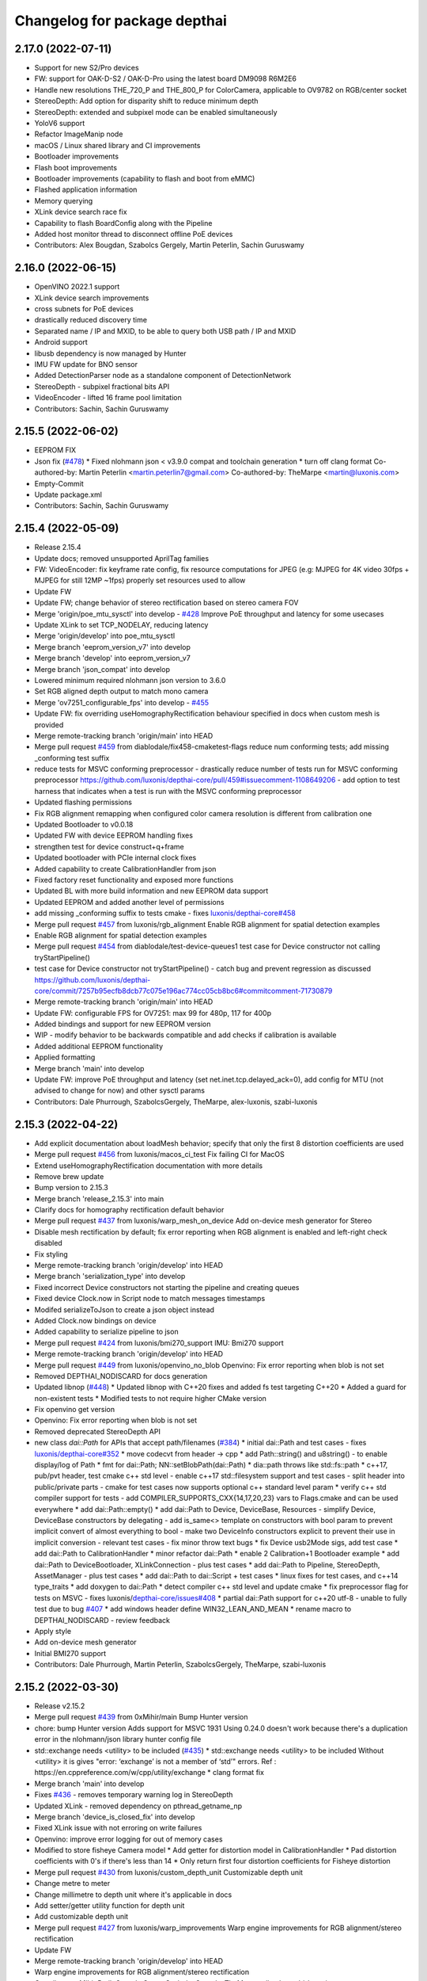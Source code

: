 ^^^^^^^^^^^^^^^^^^^^^^^^^^^^^
Changelog for package depthai
^^^^^^^^^^^^^^^^^^^^^^^^^^^^^

2.17.0 (2022-07-11)
-----------
* Support for new S2/Pro devices
* FW: support for OAK-D-S2 / OAK-D-Pro using the latest board DM9098 R6M2E6
* Handle new resolutions THE_720_P and THE_800_P for ColorCamera, applicable to OV9782 on RGB/center socket
* StereoDepth: Add option for disparity shift to reduce minimum depth
* StereoDepth: extended and subpixel mode can be enabled simultaneously
* YoloV6 support
* Refactor ImageManip node
* macOS / Linux shared library and CI improvements
* Bootloader improvements
* Flash boot improvements
* Bootloader improvements (capability to flash and boot from eMMC)
* Flashed application information
* Memory querying
* XLink device search race fix
* Capability to flash BoardConfig along with the Pipeline
* Added host monitor thread to disconnect offline PoE devices
* Contributors: Alex Bougdan, Szabolcs Gergely, Martin Peterlin, Sachin Guruswamy


2.16.0 (2022-06-15)
-----------
* OpenVINO 2022.1 support
* XLink device search improvements
* cross subnets for PoE devices
* drastically reduced discovery time
* Separated name / IP and MXID, to be able to query both USB path / IP and MXID
* Android support
* libusb dependency is now managed by Hunter
* IMU FW update for BNO sensor
* Added DetectionParser node as a standalone component of DetectionNetwork
* StereoDepth - subpixel fractional bits API
* VideoEncoder - lifted 16 frame pool limitation
* Contributors: Sachin, Sachin Guruswamy

2.15.5 (2022-06-02)
-----------
* EEPROM FIX
* Json fix (`#478 <https://github.com/luxonis/depthai-core/issues/478>`_)
  * Fixed nlohmann json < v3.9.0 compat and toolchain generation
  * turn off clang format
  Co-authored-by: Martin Peterlin <martin.peterlin7@gmail.com>
  Co-authored-by: TheMarpe <martin@luxonis.com>
* Empty-Commit
* Update package.xml
* Contributors: Sachin, Sachin Guruswamy

2.15.4 (2022-05-09)
-------------------
* Release 2.15.4
* Update docs; removed unsupported AprilTag families
* FW: VideoEncoder: fix keyframe rate config, fix resource computations for JPEG
  (e.g: MJPEG for 4K video 30fps + MJPEG for still 12MP ~1fps)
  properly set resources used to allow
* Update FW
* Update FW; change behavior of stereo rectification based on stereo camera FOV
* Merge 'origin/poe_mtu_sysctl' into develop - `#428 <https://github.com/luxonis/depthai-core/issues/428>`_
  Improve PoE throughput and latency for some usecases
* Update XLink to set TCP_NODELAY, reducing latency
* Merge 'origin/develop' into poe_mtu_sysctl
* Merge branch 'eeprom_version_v7' into develop
* Merge branch 'develop' into eeprom_version_v7
* Merge branch 'json_compat' into develop
* Lowered minimum required nlohmann json version to 3.6.0
* Set RGB aligned depth output to match mono camera
* Merge 'ov7251_configurable_fps' into develop - `#455 <https://github.com/luxonis/depthai-core/issues/455>`_
* Update FW: fix overriding useHomographyRectification behaviour specified in docs when custom mesh is provided
* Merge remote-tracking branch 'origin/main' into HEAD
* Merge pull request `#459 <https://github.com/luxonis/depthai-core/issues/459>`_ from diablodale/fix458-cmaketest-flags
  reduce num conforming tests; add missing _conforming test suffix
* reduce tests for MSVC conforming preprocessor
  - drastically reduce number of tests run for
  MSVC conforming preprocessor
  https://github.com/luxonis/depthai-core/pull/459#issuecomment-1108649206
  - add option to test harness that indicates
  when a test is run with the MSVC conforming preprocessor
* Updated flashing permissions
* Fix RGB alignment remapping when configured color camera resolution is different from calibration one
* Updated Bootloader to v0.0.18
* Updated FW with device EEPROM handling fixes
* strengthen test for device construct+q+frame
* Updated bootloader with PCIe internal clock fixes
* Added capability to create CalibrationHandler from json
* Fixed factory reset functionality and exposed more functions
* Updated BL with more build information and new EEPROM data support
* Updated EEPROM and added another level of permissions
* add missing _conforming suffix to tests cmake
  - fixes `luxonis/depthai-core#458 <https://github.com/luxonis/depthai-core/issues/458>`_
* Merge pull request `#457 <https://github.com/luxonis/depthai-core/issues/457>`_ from luxonis/rgb_alignment
  Enable RGB alignment for spatial detection examples
* Enable RGB alignment for spatial detection examples
* Merge pull request `#454 <https://github.com/luxonis/depthai-core/issues/454>`_ from diablodale/test-device-queues1
  test case for Device constructor not calling tryStartPipeline()
* test case for Device constructor not tryStartPipeline()
  - catch bug and prevent regression as discussed
  https://github.com/luxonis/depthai-core/commit/7257b95ecfb8dcb77c075e196ac774cc05cb8bc6#commitcomment-71730879
* Merge remote-tracking branch 'origin/main' into HEAD
* Update FW: configurable FPS for OV7251: max 99 for 480p, 117 for 400p
* Added bindings and support for new EEPROM version
* WIP - modify behavior to be backwards compatible and add checks if calibration is available
* Added additional EEPROM functionality
* Applied formatting
* Merge branch 'main' into develop
* Update FW: improve PoE throughput and latency (set net.inet.tcp.delayed_ack=0),
  add config for MTU (not advised to change for now) and other sysctl params
* Contributors: Dale Phurrough, SzabolcsGergely, TheMarpe, alex-luxonis, szabi-luxonis

2.15.3 (2022-04-22)
-------------------
* Add explicit documentation about loadMesh behavior; specify that only the first 8 distortion coefficients are used
* Merge pull request `#456 <https://github.com/luxonis/depthai-core/issues/456>`_ from luxonis/macos_ci_test
  Fix failing CI for MacOS
* Extend useHomographyRectification documentation with more details
* Remove brew update
* Bump version to 2.15.3
* Merge branch 'release_2.15.3' into main
* Clarify docs for homography rectification default behavior
* Merge pull request `#437 <https://github.com/luxonis/depthai-core/issues/437>`_ from luxonis/warp_mesh_on_device
  Add on-device mesh generator for Stereo
* Disable mesh rectification by default; fix error reporting when RGB alignment is enabled and left-right check disabled
* Fix styling
* Merge remote-tracking branch 'origin/develop' into HEAD
* Merge branch 'serialization_type' into develop
* Fixed incorrect Device constructors not starting the pipeline and creating queues
* Fixed device Clock.now in Script node to match messages timestamps
* Modifed serializeToJson to create a json object instead
* Added Clock.now bindings on device
* Added capability to serialize pipeline to json
* Merge pull request `#424 <https://github.com/luxonis/depthai-core/issues/424>`_ from luxonis/bmi270_support
  IMU: Bmi270 support
* Merge remote-tracking branch 'origin/develop' into HEAD
* Merge pull request `#449 <https://github.com/luxonis/depthai-core/issues/449>`_ from luxonis/openvino_no_blob
  Openvino: Fix error reporting when blob is not set
* Removed DEPTHAI_NODISCARD for docs generation
* Updated libnop  (`#448 <https://github.com/luxonis/depthai-core/issues/448>`_)
  * Updated libnop with C++20 fixes and added fs test targeting C++20
  * Added a guard for non-existent tests
  * Modified tests to not require higher CMake version
* Fix openvino get version
* Openvino: Fix error reporting when blob is not set
* Removed deprecated StereoDepth API
* new class `dai::Path` for APIs that accept path/filenames (`#384 <https://github.com/luxonis/depthai-core/issues/384>`_)
  * initial dai::Path and test cases
  - fixes `luxonis/depthai-core#352 <https://github.com/luxonis/depthai-core/issues/352>`_
  * move codecvt from header -> cpp
  * add Path::string() and u8string()
  - to enable display/log of Path
  * fmt for dai::Path; NN::setBlobPath(dai::Path)
  * dia::path throws like std::fs::path
  * c++17, pub/pvt header, test cmake c++ std level
  - enable c++17 std::filesystem support and test cases
  - split header into public/private parts
  - cmake for test cases now supports optional
  c++ standard level param
  * verify c++ std compiler support for tests
  - add COMPILER_SUPPORTS_CXX{14,17,20,23} vars
  to Flags.cmake and can be used everywhere
  * add dai::Path::empty()
  * add dai::Path to Device, DeviceBase, Resources
  - simplify Device, DeviceBase constructors by delegating
  - add is_same<> template on constructors with bool param to
  prevent implicit convert of almost everything to bool
  - make two DeviceInfo constructors explicit to prevent their use in
  implicit conversion
  - relevant test cases
  - fix minor throw text bugs
  * fix Device usb2Mode sigs, add test case
  * add dai::Path to CalibrationHandler
  * minor refactor dai::Path
  * enable 2 Calibration+1 Bootloader example
  * add dai::Path to DeviceBootloader, XLinkConnection
  - plus test cases
  * add dai::Path to Pipeline, StereoDepth, AssetManager
  - plus test cases
  * add dai::Path to dai::Script + test cases
  * linux fixes for test cases, and c++14 type_traits
  * add doxygen to dai::Path
  * detect compiler c++ std level and update cmake
  * fix preprocessor flag for tests on MSVC
  - fixes luxonis/`depthai-core/issues#408 <https://github.com/depthai-core/issues/issues/408>`_
  * partial dai::Path support for c++20 utf-8
  - unable to fully test due to bug `#407 <https://github.com/luxonis/depthai-core/issues/407>`_
  * add windows header define WIN32_LEAN_AND_MEAN
  * rename macro to DEPTHAI_NODISCARD
  - review feedback
* Apply style
* Add on-device mesh generator
* Initial BMI270 support
* Contributors: Dale Phurrough, Martin Peterlin, SzabolcsGergely, TheMarpe, szabi-luxonis

2.15.2 (2022-03-30)
-------------------
* Release v2.15.2
* Merge pull request `#439 <https://github.com/luxonis/depthai-core/issues/439>`_ from 0xMihir/main
  Bump Hunter version
* chore: bump Hunter version
  Adds support for MSVC 1931
  Using 0.24.0 doesn't work because there's a duplication error in the nlohmann/json library hunter config file
* std::exchange needs <utility> to be included (`#435 <https://github.com/luxonis/depthai-core/issues/435>`_)
  * std::exchange needs <utility> to be included
  Without <utility> it is gives "error: ‘exchange’ is not a member of ‘std’" errors.
  Ref : https://en.cppreference.com/w/cpp/utility/exchange
  * clang format fix
* Merge branch 'main' into develop
* Fixes `#436 <https://github.com/luxonis/depthai-core/issues/436>`_ - removes temporary warning log in StereoDepth
* Updated XLink - removed dependency on pthread_getname_np
* Merge branch 'device_is_closed_fix' into develop
* Fixed XLink issue with not erroring on write failures
* Openvino: improve error logging for out of memory cases
* Modified to store fisheye Camera model
  * Add getter for distortion model in CalibrationHandler
  * Pad distortion coefficients with 0's if there's less than 14
  * Only return first four distortion coefficients for Fisheye distortion
* Merge pull request `#430 <https://github.com/luxonis/depthai-core/issues/430>`_ from luxonis/custom_depth_unit
  Customizable depth unit
* Change metre to meter
* Change millimetre to depth unit where it's applicable in docs
* Add setter/getter utility function for depth unit
* Add customizable depth unit
* Merge pull request `#427 <https://github.com/luxonis/depthai-core/issues/427>`_ from luxonis/warp_improvements
  Warp engine improvements for RGB alignment/stereo rectification
* Update FW
* Merge remote-tracking branch 'origin/develop' into HEAD
* Warp engine improvements for RGB alignment/stereo rectification
* Contributors: Mihir Patil, Onuralp Sezer, SzabolcsGergely, TheMarpe, slitcch, szabi-luxonis

2.15.1 (2022-03-16)
-------------------
* Merge branch 'release_2.15.1' into main
* Merge pull request `#426 <https://github.com/luxonis/depthai-core/issues/426>`_ from luxonis/focal_length_from_calib
  Use focal length from calibration by default for Stereo node
* Merge pull request `#422 <https://github.com/luxonis/depthai-core/issues/422>`_ from luxonis/fix_calib_rgb_translation
  Calib data RGB spec translation fix for some CM3/CM4 boards
* Set focal length from calibration as default for stereo node
* Update FW: fix StereoDepth crash with missing EEPROM, report error if missing,
  do not rotate RGB (AUTO orientation) on OAK-D(-Lite) if EEPROM is missing
* Merge 'origin/develop' into fix_calib_rgb_translation
* Bump version to 2.15.1
* Merge pull request `#421 <https://github.com/luxonis/depthai-core/issues/421>`_ from luxonis/confidence_map_alignment_opt
  Optimizing the confidence map alignment
* Merge remote-tracking branch 'origin/develop' into confidence_map_alignment_opt
* Update FW/mdk: Merge confidence_map_alignment_opt into develop
* Merge branch 'xlink_race_improvements' into develop
* Update FW: patch EEPROM data for incorrectly programmed RGB spec translation,
  for manually ran calibration on CM3/CM4 boards.
  Was leading to wrong RGB-depth alignment
* Update FW/mdk - Optimizing the confidence map alignment(CleanUp - remove global variables)
* Adding a new StereoDepth example rgb_depth_confidence_aligned.cpp for aligning the rgb, depth and confidence frames
* Updated XLink with only required changes
* Update FW/mdk - Optimizing the confidence map alignment(CleanUp logs)
* Merge remote-tracking branch 'origin/develop' into confidence_map_alignment_opt
* Update FW/mdk - Optimizing the confidence map alignment
* Updated XLink with some race fixes and other improvements
* Updated FW with thermal protection mechanism
* Merge pull request `#398 <https://github.com/luxonis/depthai-core/issues/398>`_ from diablodale/fix390-callback-moves
  move semantics with DataOutputQueue::addCallback()
* Merge pull request `#417 <https://github.com/luxonis/depthai-core/issues/417>`_ from ibaiGorordo/patch-1
  Fix Readme links
* Fix Readme links
* Merge remote-tracking branch 'origin/develop' into confidence_map_alignment_opt
* Update FW/mdk - Optimizing the confidence map alignment
* Fix default temporal/spatial filter values when subpixel is enabled
* Merge pull request `#403 <https://github.com/luxonis/depthai-core/issues/403>`_ from diablodale/fix314-cmpjson
  verify device json in example script_json_comm
* Merge pull request `#409 <https://github.com/luxonis/depthai-core/issues/409>`_ from diablodale/fix408-conformflag
  correct test cmake to add preproc conform flag
* correct test cmake to add preproc conform flag
  - fixes `luxonis/depthai-core#408 <https://github.com/luxonis/depthai-core/issues/408>`_
* Updated release template
* Merge branch 'main' into develop
* verify device json in example script_json_comm
  - related to https://github.com/luxonis/depthai-core/issues/314#issuecomment-1007463313
* move semantics in DataOutputQueue::addCallback()
  - fixes `luxonis/depthai-core#390 <https://github.com/luxonis/depthai-core/issues/390>`_
  - minor move tweaks using callbacks
* Contributors: Dale Phurrough, Ibai Gorordo, OanaMariaVatavu, SzabolcsGergely, TheMarpe, alex-luxonis, szabi-luxonis

2.15.0 (2022-02-23)
-------------------
* Merge branch 'release_2.15.0' into main
* Bump version to 2.15.0
* Merge pull request `#287 <https://github.com/luxonis/depthai-core/issues/287>`_ from luxonis/oak-d-pro_develop
  Support for OAK-D Pro
* Merge 'origin/develop' into oak-d-pro_develop
* `getIrDrivers` -> vector of tuples (driverName, i2cBus, i2cAddr). Return if setIrDot/Flood succeeded
* Merge pull request `#401 <https://github.com/luxonis/depthai-core/issues/401>`_ from luxonis/openvino_version_deprecation
  Deprecate OpenVINO 2020.4, 2021.1, 2021.2, 2021.3
* Merge 'origin/develop' into oak-d-pro_develop
* Merge pull request `#405 <https://github.com/luxonis/depthai-core/issues/405>`_ from luxonis/cfg_fps_lite
  Configurable RGB FPS on Lite devices, fix RGB orientation
* Updated test suite for new env var naming
* Renamed env variable and updated README regarding testing
* Update FW: RGB orientation fix for OAK-1 (new versions) and OAK-1-Lite
* Merge 'origin/develop' into cfg_fps_lite
* Merge 'origin/develop' into oak-d-pro_develop
* IR driver: remove raw register access API
* IR driver RPC: add `getIrDrivers()`, update description with limits
* Deprecate OpenVINO 2020.4, 2021.1, 2021.2, 2022.3
* Merge pull request `#389 <https://github.com/luxonis/depthai-core/issues/389>`_ from luxonis/imu_device_ts
  Add device monotonic timestamp to IMU reports
* Merge remote-tracking branch 'origin/develop' into HEAD
* Add dot-projector/flood-illuminator brightness control
* Merge 'origin/develop' into oak-d-pro_develop
* Revert "USB bootloader with support for missing 24MHz USB osc (OAK-D Pro-PoE initial flashing)"
  This reverts commit 96691b9a8295c54bea1c04c20bc4ad60091ca536.
* Update FW: ColorCamera memory optimization when `still` is not connected,
  properly handle width-multiple-of-32 (only needed for VideoEncoder), don't enforce it on `video` by default,
  allow `still` size smaller than `video`
* Modify IMU example: GYRO at 400 hz to avoid spikes
* Update shared
* Merge remote-tracking branch 'origin/develop' into HEAD
* Merge pull request `#387 <https://github.com/luxonis/depthai-core/issues/387>`_ from luxonis/subpixel_after_lr_check
  Do subpixel interpolation once when LR-check is enabled
* Fix formatting
* Merge remote-tracking branch 'origin/develop' into HEAD
* Updated shared
* Fixed crash when device watchdog is disabled
* Merge pull request `#394 <https://github.com/luxonis/depthai-core/issues/394>`_ from luxonis/skip_invalid_devices
  Invalid device warnings suppression
* Suppressed redundant warnings for invalid devices
* Merge pull request `#382 <https://github.com/luxonis/depthai-core/issues/382>`_ from diablodale/fix300-errorname
  skip devices named "<error>" in device search
* Merge branch 'testing_ci' into develop
* Merge branch 'fw_stability_fix' into develop
* Fixes a stability issue bug that affected PoE devices mostly
* Added testing CI
* Add on-device python bindings
* Add device monotonic timestamp to IMU reports
* Update FW, fix for custom alinment subpixel interpolation
* Do subpixel interpolation after LR-check; improves performance to 30fps@800p
* Merge pull request `#378 <https://github.com/luxonis/depthai-core/issues/378>`_ from diablodale/fix366-qsize0
  enable queues of size=0 which only do callbacks
* Merge branch 'fix334-interopt-dll' into develop
* Merge pull request `#361 <https://github.com/luxonis/depthai-core/issues/361>`_ from luxonis/rgbd_depth_align_optimize
  Rgbd-depth alignment optimization
* Update mdk - RGB-depth alignment
* Merge remote-tracking branch 'origin/develop' into rgbd_depth_align_optimize
* enable queues of size=0 which only do callbacks
  - minor optimize LockingQueue
  - fixes `luxonis/depthai-core#366 <https://github.com/luxonis/depthai-core/issues/366>`_
* Modified env variable logging verbosity
* log envvar values at TRACE level only (`#381 <https://github.com/luxonis/depthai-core/issues/381>`_)
  - fixes `luxonis/depthai-core#380 <https://github.com/luxonis/depthai-core/issues/380>`_
* Update FW - adding the RGB scaling factor for the RGB-depth center alignment
* skip devices named "<error>" in device search
  - partial fix `luxonis/depthai-core#300 <https://github.com/luxonis/depthai-core/issues/300>`_
* minor cleanup examples and tests
  - most fixes are signed/unsigned comparison corrections
* fix Win MSVC cmake INTERPROCEDURAL_OPTIMIZATION
  - workaround MSVC incompat BUILD_SHARED_LIBS +
  WINDOWS_EXPORT_ALL_SYMBOLS +
  INTERPROCEDURAL_OPTIMIZATION
  - fixes `luxonis/depthai-core#334 <https://github.com/luxonis/depthai-core/issues/334>`_
  - includes pr feedback
* Merge remote-tracking branch 'origin/develop' into rgbd_depth_align_optimize
* Merge pull request `#375 <https://github.com/luxonis/depthai-core/issues/375>`_ from luxonis/swap_imu_raw_accelerometer_axis
  Swap ACCELEROMETER_RAW x and y axis to match ACCELEROMETER
* Swap ACCELEROMETER_RAW x and y axis to match ACCELEROMETER
* Merge remote-tracking branch 'origin/main' into HEAD
* Merge pull request `#374 <https://github.com/luxonis/depthai-core/issues/374>`_ from luxonis/reenable_feature_tracker_metadata
  Reenable feature tracker metadata; change default CPU to CSS for Script node
* Update shared to match FW
* Merge remote-tracking branch 'origin/develop' into HEAD
* Fixed non-cv support ImgFrame header
* Added initial setter chaining for messages
* Merge branch 'nndata_sequence_num'
* Updated style
* Merge branch 'openvino_blob' into develop
* Change bootloader shared submodule to match develop
* Merge remote-tracking branch 'origin/develop' into HEAD
* Modified docs and type of exception being thrown
* Documented Blob fields and added blob file size check
* Merge remote-tracking branch 'jdavidberger/develop'
* Updated libnop with renamed Nil enum
* Merge branch 'msvc_traditional' into develop
* Removed the need for conforming MSVC preprocessor
* Added capability to read blob information
* Update FW
* Merge remote-tracking branch 'origin/develop' into HEAD
* Fixed env var usage
* Fixed typo
* Added search time env variable and moved querying of env variables to happen once
* Reverted back search timings in USB protocol case
* Added means of downselecting protocol used by XLink
* Merge branch 'watchdog_protection' into develop
* Merge remote-tracking branch 'origin/poe_improvements' into develop
* Update FW with clock related tweaks for feature tracker
* Updated flash_bootloader example
* Update shared/FW w/ build fix
* Improved PoE interaction
* Merge pull request `#359 <https://github.com/luxonis/depthai-core/issues/359>`_ from luxonis/subpixel_docs_fix
  Fix subpixel fractional bits documentation
* Update FW with stereo fixes for instance number; RGB depth alignment
* Change the resolution to 720p for the RGB-depth alignment example
* Update FW: optimized RGB-depth alignment
* Fix subpixel fractional bits documentation
* Rename AprilTagData to AprilTags
* Merge pull request `#166 <https://github.com/luxonis/depthai-core/issues/166>`_ from luxonis/gen2_apriltag
  Add apriltag support
* Update FW to latest develop
* Add example for advanced settings
* Update FW/shared/examples
* Update docs/FW
* Expose all config options for april tag detection algorithm
* Update FW/shared with fixes for TAG_CIR49H12 TAG_CUST48H12 TAG_STAND41H12 TAG_STAND52H13
* Update FW/shared
* Merge remote-tracking branch 'origin/develop' into HEAD
* Apply formatting
* Merge remote-tracking branch 'origin/main' into HEAD
* Merge pull request `#353 <https://github.com/luxonis/depthai-core/issues/353>`_ from luxonis/depth_docs
  Added some clarifications to depth docs
* Added some clarifications to depth docs
* Update FW with object tracker KCF fixes
* Merge branch 'develop' of github.com:luxonis/depthai-core into develop
* Specify minimum nlohmann version
* Merge pull request `#350 <https://github.com/luxonis/depthai-core/issues/350>`_ from luxonis/focal_from_intrinsics
  Use focal length from calibration intrinsics for fisheye cameras
* Update FW with fisheye lens detection and override option: setFocalLengthFromCalibration
* Get focal length from calibration intrinsics
* workaround bootloader-shared var init bug (`#347 <https://github.com/luxonis/depthai-core/issues/347>`_)
  - manually init class vars as workaround for
  https://github.com/luxonis/depthai-bootloader-shared/issues/4
* Update XLink
* Updated .gitmodules
* Update FW/XLink to latest
* Add openvino 2021.4.2 support
* Revert XLink to latest develop
* Update FW
* Merge remote-tracking branch 'origin/develop' into HEAD
* Updated .gitmodules
* Merge branch 'board_config' into develop
* Updated tidy and shared
* Updated libnop library (`#344 <https://github.com/luxonis/depthai-core/issues/344>`_)
* Updated XLink library
* Added watchdog protection in core and XLink
* Merge pull request `#335 <https://github.com/luxonis/depthai-core/issues/335>`_ from luxonis/confidence_map_rgb_alignment
  Add support for confidence map RGB alignment; fix bounding box remapping for RGB aligned depth frames
* Update FW
* Merge remote-tracking branch 'origin/develop' into HEAD
* PipelineImpl::create() use make_shared, not raw new() (`#341 <https://github.com/luxonis/depthai-core/issues/341>`_)
  - fixes `luxonis/depthai-core#340 <https://github.com/luxonis/depthai-core/issues/340>`_
* Updated FW to sync with shared changes
* Updated shared
* Fix StereoDepth::setDefaultProfilePreset
* Added NN examples to tests, added utility conversion from fp16
* Added NN examples
* Re-enable feature tracker metadata
* Add support for confidence map RGB alignment; fix bounding box remapping for RGB aligned depth frames
* Merge pull request `#333 <https://github.com/luxonis/depthai-core/issues/333>`_ from diablodale/fix284-unreachable
  Remove unreachable code in DataQueue
* remove unreachable code in DataQueue
  - fixes `luxonis/depthai-core#284 <https://github.com/luxonis/depthai-core/issues/284>`_
* add const ADatatype::getRaw(), Buffer::getData(); add copy+move Buffer::setData() (`#331 <https://github.com/luxonis/depthai-core/issues/331>`_)
  - fixes `luxonis/depthai-core#330 <https://github.com/luxonis/depthai-core/issues/330>`_
* Merge pull request `#332 <https://github.com/luxonis/depthai-core/issues/332>`_ from luxonis/typos_fix
  Updated depthai-core with typo fixes
* Updated depthai-shared
* Merge remote-tracking branch 'origin/develop' into HEAD
* Updated multiple devices test
* XLink library fixes for multiple devices case (`#329 <https://github.com/luxonis/depthai-core/issues/329>`_)
* Merge branch 'resources_lazy_load_tsan' into develop
* Optimized condition_variable usage
* Configurable FPS for IMX214: 0.735 .. 35 for 1080p, 1.4 .. 30 (28.5 actually, TODO) for 4K/12MP/13MP
* Update FW with latest apriltag
* Merge remote-tracking branch 'origin/develop' into HEAD
* Moved over to a condition variable to signify end of lazy loading
* Merge remote-tracking branch 'origin/main' into HEAD
* Fix regression for ColorCamera, StereoDepth
* StereoDepth: check if input/output messages are connected
* Fix compilation error w/ clang 13
* Updated XLink
* Merge remote-tracking branch 'diablodale/fix257-move-owner-threads' into develop
* Added initial BoardConfig
* fix stream+packet ownership/move; fix thread crashes
  - fix many thread/ownership issues for start/stop scenarios
  - XLinkStream::readMove() for moving packet ownership
  - fix XLinkStream move semantics
  - removed all use of XLinkStream::readRaw as often leads to
  memory violations and/or memory leaks
  - deprecate all XLinkStream::readRaw...() APIs
  - fixes `luxonis/depthai-core#257 <https://github.com/luxonis/depthai-core/issues/257>`_
* Added missing throw statements
* Add spatialLocationCalculator output message to spatial detection network
* USB bootloader with support for missing 24MHz USB osc (OAK-D Pro-PoE initial flashing)
* Merge 'origin/develop' into oak-d-pro_develop
* Update FW with ipv6 disabled
* Merge remote-tracking branch 'origin/develop' into HEAD
* Add RPC for LM3644 IR projector registers read/write on OAK-D-Pro
* Update FW with xlink thread priority changes
* Update FW: openvino 2021.4.2 support
* Update firmware SDK to r17.5
* Update linking
* Update bootloader and fixing errors
* Update shared
* Merge remote-tracking branch 'origin/develop' into gen2_apriltag
* Add apriltag_rgb example
* Rename, update shared
* Update FW
* Update apriltag example
* Add initial working version
* Contributors: CsabaGergely, Dale Phurrough, Erik, Erol444, Martin Peterlin, OanaMariaVatavu, SzabolcsGergely, TheMarpe, alex-luxonis, szabi-luxonis

2.14.1 (2022-01-11)
-------------------
* Release v2.14.1
* Fix regression for ColorCamera, StereoDepth
* StereoDepth: check if input/output messages are connected
* Contributors: SzabolcsGergely

2.14.0 (2022-01-05)
-------------------
* Release v2.14.0
* Fixed script json communication example
* Updated libnop
* Fixed updated Hunter usage
* Merge branch 'develop' of github.com:luxonis/depthai-core into develop
* Bump Hunter to add support for VS2022
* Update shared/FW
* Merge pull request `#312 <https://github.com/luxonis/depthai-core/issues/312>`_ from luxonis/connect_timeout_override
  Override watchdog initial delay and connect/bootup timeout
* Rename env var DEPTHAI_INIT_WATCHDOG -> DEPTHAI_WATCHDOG_INITIAL_DELAY
* clangformat changes,
  <> changed to "" as it was suggesting a new-line between <> and "" includes, and then alphabetically ordered
* `DEPTHAI_INIT_WATCHDOG` env var to set initial delay [ms] for the device watchdog,
  mainly to be set to larger values for Ethernet case with network equipment that takes long to establish the link. Default: 8s for USB, 15s for ETH
* Merge 'origin/develop' into connect_timeout_override
* Fix serialization of spatial img data
* Merge remote-tracking branch 'origin/main' into HEAD
* Merge pull request `#308 <https://github.com/luxonis/depthai-core/issues/308>`_ from luxonis/json_comm_example
  Added json communication example
* Updated XLink
* Update FW; wakeup driven high
* Set pullup for IMU wakeup pin
* Added json communication example
* FeatureTracker: Add support for 4k/12MP inputs
* Fix typo: assigment -> assignment
* FW fix for Stereo HW desync when extended is enabled
* Adds rgb/depth weight slider to rgb_depth_aligned example
* Merge remote-tracking branch 'origin/main' into HEAD
* Bump Windows SDK to 10.0.18362.0 with conforming preprocessor support (`#306 <https://github.com/luxonis/depthai-core/issues/306>`_)
* Updated FW to match shared
* Added MSVC preprocessor conformance flag
* Merge pull request `#303 <https://github.com/luxonis/depthai-core/issues/303>`_ from luxonis/typos_fix
  Typos fix
* NNData serialize fix (`#305 <https://github.com/luxonis/depthai-core/issues/305>`_)
  * Adds proper TensorInfo to serialized layer
* Merge branch 'develop_refactor' into develop
* Typos fix
* Updated shared
* Updated shared
* Merge branch 'develop' into develop_refactor
* Added incoming message parse timing to trace level debugging
* Merge pull request `#301 <https://github.com/luxonis/depthai-core/issues/301>`_ from diablodale/fix-xlink-local-install-v2
  fix 2 for xlink local cmake
* fix 2 for xlink local cmake
  - fixes `luxonis/depthai-core#272 <https://github.com/luxonis/depthai-core/issues/272>`_
  - replaces PR `#298 <https://github.com/luxonis/depthai-core/issues/298>`_
* Exposed max serialized metadata size
* Merge branch 'develop' into develop_refactor
* Merge pull request `#274 <https://github.com/luxonis/depthai-core/issues/274>`_ from luxonis/stereo_post_processing
  Added stereo post processing filters
* Update FW to latest develop
* Update FW with improved resource allocation for RGB aligment; improved error handling when out of resources
* Update shared w/ stubgen fixes
* Merge remote-tracking branch 'origin/develop' into HEAD
* Merge branch 'stubs_improvements' into develop
* Fix broken Windows CI
* Fixed XLink dependency in config mode
* Fixed exporting XLink when not using a local version
* Merge pull request `#298 <https://github.com/luxonis/depthai-core/issues/298>`_ from diablodale/fix-xlink-local-install
  fix xlink cmake install for local, shared, and static
* FW: Edge case fix for RGB aligment
* FW update: don't apply threshold filtering on confidence map
* Add depth post processing example
* Change all examples to use setDefaultProfilePreset
* Add default preset mode to StereoDepth constructor
* Add support for runtiem depth aligment mode; improve API
* fix xlink cmake install for local, shared, and static
  - fixes `luxonis/depthai-core#272 <https://github.com/luxonis/depthai-core/issues/272>`_
* Merge pull request `#297 <https://github.com/luxonis/depthai-core/issues/297>`_ from luxonis/tracker_docs
  Added possible tracker types to comment
* Updated shared
* Update FW, fix docs build
* Update FW; add default stereo presets; add configurable HW resources
* Added possible tracker types to comment
* Merge remote-tracking branch 'origin/develop' into HEAD
* Merge pull request `#296 <https://github.com/luxonis/depthai-core/issues/296>`_ from diablodale/fix-264-cmake-shared-vars
  add cmake vars for local depthai-bootloader/shared
* add cmake vars for local depthai-bootloader/shared
  - fixes `luxonis/depthai-core#264 <https://github.com/luxonis/depthai-core/issues/264>`_
* Merge pull request `#295 <https://github.com/luxonis/depthai-core/issues/295>`_ from luxonis/fw_yolov5_and_stability
  FW YoloV5 support and stability updates
* Updated FW with YoloV5 support and stability improvements
* Apply thresholding filter on disparity map if depth is not enabled
* Add configurable decimation filter modes: pixel skipping/non zero median/non zero mean
* Merge branch 'depthai_clock' into develop
* Merge branch 'xlink_mingw_fix' into develop
* Add decimation filter
* Updated XLink with MinGW fixes
* Merge remote-tracking branch 'origin/develop' into HEAD
* Add configurable number of shaves for stereo postprocessing
* Merge remote-tracking branch 'origin/develop' into HEAD
* Added clock
* Add spatial filter
* Clangformat bootloader example
* Add specle filter
* Initial version of temporal + thresholding filter
* Warn if watchdog is disabled, or value overriden.
  Reason for change: env vars might get forgotten set, and not easy to spot with DEPTHAI_LEVEL=debug
* Fix strncpy build warning:
  specified bound 48 equals destination size [-Wstringop-truncation]
* Override XLink wait for bootup/connect timeouts with env vars:
  DEPTHAI_CONNECT_TIMEOUT
  DEPTHAI_BOOTUP_TIMEOUT
  (in ms)
  TODO: add in bootBootloader as well
* Fixed setNumFramesPool for VideoEncoder node
* Fixed a node crtp issue
* Merge branch 'node_crtp' into develop_refactor
* Merge branch 'develop' into neuralnetwork_multiple_inputs
* Added CRTP to Nodes
* Merge branch 'develop' into libnop_serialization
* Refactored Nodes to allow for arbitrary properties and removed issues with multiple copies
* Added libnop dependency and unified serialization
* Merge branch 'develop' into neuralnetwork_multiple_inputs
* Removed deprecated usage and added correct output for DetectionNetwork back
* Updated waitForMessage API and applied across nodes
* Added IO groups and refactored IO references
* Added Node Input options and some tests
* Contributors: Dale Phurrough, Erik, Erol444, Martin Peterlin, SzabolcsGergely, TheMarpe, alex-luxonis, szabi-luxonis

2.13.3 (2021-12-01)
-------------------
* Release v2.13.3
* Update FW: zero out uninitialized DDR memory
* Merge branch 'develop' of github.com:luxonis/depthai-core into develop
* Update FW: fix VideoEncoder potential crash (after power-cycle),
  instability introduced in 2.13.0
* Merge pull request `#281 <https://github.com/luxonis/depthai-core/issues/281>`_ from luxonis/manual_white_balance
  Add manual white balance / color temperature camera control
* Updated XLink with a couple of fixes
* Update shared/FW: manual_white_balance merged, other fixes:
  - fixes a crash with more than 4x VideoEncoder instances, now up to around 8 should work
  - StereoDepth fix crash with RGB-depth align and missing RGB calib (calibrated with -drgb)
  - StereoDepth fix RGB alignment when running at calib resolution (OAK-D with 800_P or OAK-D-Lite)
  - an error is thrown if multiple cameras have the same socket assigned
* rgb_camera_control: add manual white balance controls: `[` `]` `B`
* setManualFocus: no need to set OFF mode, auto-handled
* CameraControl: add `setManualWhiteBalance(colorTemperatureK)`
* Contributors: TheMarpe, alex-luxonis

2.13.2 (2021-11-26)
-------------------
* Release v2.13.2
* Merge remote-tracking branch 'origin/main' into HEAD
* FW fix for resource allocation issues when setRuntimeModeSwitch is used
* Contributors: SzabolcsGergely

2.13.1 (2021-11-24)
-------------------
* Applied style
* Merge branch 'develop' into main
* Merge branch 'xlink_regression_fix' into develop
* Updated XLink to fix SIGPIPE regression
* fix initialize() thread/except safety (`#277 <https://github.com/luxonis/depthai-core/issues/277>`_)
  - fixes `luxonis/depthai-core#276 <https://github.com/luxonis/depthai-core/issues/276>`_
* Contributors: Dale Phurrough, TheMarpe

2.13.0 (2021-11-22)
-------------------
* Release v2.13.0
* Merge remote-tracking branch 'origin/main' into HEAD
* Update shared/FW
* Merge pull request `#262 <https://github.com/luxonis/depthai-core/issues/262>`_ from luxonis/oak-d-lite
  Support for OAK-D-Lite
* Remove deprecated VideoEncoder frame size config in examples
* Merge 'origin/develop' into oak-d-lite
* VideoEncoder: maxBitrate following bitrate setting in FW, when 0 (default)
* VideoEncoder: deprecated setting width/height, auto-computed bitrate by default
* Update FW: VideoEncoder source size configured when receiving 1st frame,
  allows to run OAK-D examples (e.g configuring mono cameras to 720_P) on OAK-D-Lite without code changes
* Merge pull request `#268 <https://github.com/luxonis/depthai-core/issues/268>`_ from diablodale/fix248-trunc-2
  Correct float literals, 32/64 trunc, unref vars
* fix errant printf params in examples (`#267 <https://github.com/luxonis/depthai-core/issues/267>`_)
  - fix `luxonis/depthai-core#259 <https://github.com/luxonis/depthai-core/issues/259>`_
* enable build in vscode, custom toolchain+include (`#258 <https://github.com/luxonis/depthai-core/issues/258>`_)
  * enable build in vscode, custom toolchain+include
  - fixes `luxonis/depthai-core#246 <https://github.com/luxonis/depthai-core/issues/246>`_
  * self doc dependency options with set(cache)
* Merge pull request `#269 <https://github.com/luxonis/depthai-core/issues/269>`_ from luxonis/set_ip_example
  Added Poe set IP example
* Added poe_set_ip example
* Updated FW with scripting improvements
* correct float literals, 32/64 trunc, unref vars
  - partial fix `luxonis/depthai-core#248 <https://github.com/luxonis/depthai-core/issues/248>`_
* Fix styling
* Update FW/shared
* Merge branch 'main' into develop
* Merge commit '18c5f8c3d4b4bb3498b515f2cb7a6a61f22db91a' into develop
* Fixed style
* Merge branch 'xlink_macos_fix' into develop
* Adds a timeout for closing an XLink connection
* Add device.getCameraSensorNames RPC call,
  can be used to differentiate between OAK-D and OAK-D-Lite. Should return:
  OAK-D     : RGB: IMX378, LEFT: OV9282, RIGHT: OV9282
  OAK-D-Lite: RGB: IMX214, LEFT: OV7251, RIGHT: OV7251
* Color/MonoCamera: handle more resolutions for OAK-D-Lite cameras:
  IMX214 (13MP) and OV7251 (480P)
* Updated XLink with macOS fix
* Contributors: Dale Phurrough, Erik, Erol444, SzabolcsGergely, TheMarpe, alex-luxonis, szabi-luxonis

2.12.1 (2021-11-17)
-------------------
* Merge branch 'win_prebuilt_fix' into main
* Cherry picked XLink macos fix
* Bump version to 2.12.1
* Fixed Windows prebuilt library
* Contributors: TheMarpe

2.12.0 (2021-11-13)
-------------------
* Merge pull request `#261 <https://github.com/luxonis/depthai-core/issues/261>`_ from luxonis/develop
  Release v2.12.0
* Release v2.12.0
* Merge pull request `#256 <https://github.com/luxonis/depthai-core/issues/256>`_ from luxonis/object_tracker_update
  Object tracker fixes, updates: 2 new tracking modes: KCF, short-term imageless.
* Update FW with latest improvements
* Fixes for object tracker; support for KCF and imageless short term tracking algorithms
* Merge pull request `#245 <https://github.com/luxonis/depthai-core/issues/245>`_ from luxonis/non_square_yolo_output
  Add support for non-square YOLO output
* Update FW before merge
* Update FW with error reporting for DetectionNetwork
* Add support for non-square YOLO output
* Update FW with Script node (DynamicPool) related fixes
* Merge pull request `#216 <https://github.com/luxonis/depthai-core/issues/216>`_ from luxonis/stereo_depth_fine_tuning
  Fine tune stereo depth settings
* Increase LR-check threshold to 10; disparity confidence threshold to 245 by default
* Add fine tuned stereo settings, configurable P1/P2 cost aggregation parameters
* Merge remote-tracking branch 'origin/develop' into HEAD
* Revert "Set fine tuned stereo settings"
  This reverts commit 8af5641c0e0d91d89d84bd4de8daa5aceaebc658.
* Merge remote-tracking branch 'origin/main' into HEAD
* Merge pull request `#240 <https://github.com/luxonis/depthai-core/issues/240>`_ from luxonis/extended_disparity
  Add extended disparity mode
* Update FW before merge
* Add addtional outputs to output list
* Merge remote-tracking branch 'origin/develop' into HEAD
* FW - fixed OpenVINO layer issue
* Spdlog version change (`#239 <https://github.com/luxonis/depthai-core/issues/239>`_)
  * added spdlog fix
* Add extended mode debug outputs
* Merge remote-tracking branch 'origin/develop' into extended_disparity
* StereoDepth: Add extended disparity mode
* Merge pull request `#238 <https://github.com/luxonis/depthai-core/issues/238>`_ from luxonis/disparity_enc
  Added disparity encoding example
* Added disparity encoding example
* Added CMake version into CI and Ubuntu 18.04 fix (`#237 <https://github.com/luxonis/depthai-core/issues/237>`_)
  * Added CMake version into CI
  * Updated ZLIB with fixed ALIAS on imported target
  * CI - Concatenated -D arguments for old CMake version
  * Updated README instructions for CMake version 3.10
  * Fixed Windows build and ZLIB target
  * Removed old CMake build for MSVC
  * Updated -D CMake usage
* Merge pull request `#234 <https://github.com/luxonis/depthai-core/issues/234>`_ from luxonis/script_forward_frames
  Added script forward (demux) example
* Merge branch 'develop' of github.com:luxonis/depthai-core into develop
* Merge branch 'main' into develop
* Merge pull request `#236 <https://github.com/luxonis/depthai-core/issues/236>`_ from luxonis/catch_dependency_fix_new_glibc
  Update catch2 package to 2.13.7
* Update catch2 package to 2.13.7
* Added script forward (demux) example
* Restructured README.md (`#232 <https://github.com/luxonis/depthai-core/issues/232>`_)
  * Restructured README
  * Update README.md
  * Update README.md
* Set fine tuned stereo settings
* Contributors: Erik, Erol444, Sachin Guruswamy, SzabolcsGergely, TheMarpe, szabi-luxonis

2.11.1 (2021-10-19)
-------------------
* Merge pull request `#230 <https://github.com/luxonis/depthai-core/issues/230>`_ from luxonis/develop
  Release v2.11.1
* Bump version to 2.11.1
* Update to latest firmware/depthai-shared
* Change warning to info
* Merge remote-tracking branch 'origin/main' into HEAD
* Merge pull request `#229 <https://github.com/luxonis/depthai-core/issues/229>`_ from luxonis/fix_build_visual_studio_m_pi
  Fix build with older Visual Studio - M_PI undeclared
* `#define _USE_MATH_DEFINES` at the top of the file
  attempting to fix building with Visual Studio 15 2017:
  `error C2065: 'M_PI': undeclared identifier`
  https://discord.com/channels/790680891252932659/798284448323731456/899110756413489212
* Merge pull request `#227 <https://github.com/luxonis/depthai-core/issues/227>`_ from luxonis/examples_sorting
  Examples sorting
* Merge pull request `#228 <https://github.com/luxonis/depthai-core/issues/228>`_ from luxonis/sipp_fw_bugfixes
  Firmware sdk fixes: for ISP/Sipp filter crashes `#395 <https://github.com/luxonis/depthai-core/issues/395>`_
* Update FW before merge
* Renamed two examples
* Internal firmware sdk fixes: for ISP/Stereo/Sipp filter crashes
* Fixed CMakeLists that should have worked before as well but ok
* Moved examples out of /src folder
* Removed fromPlanarFp16() as it's not needed
* Style fix
* Added script node CPP examples
* Added examples in their corresponding folders
* Grouped tiny yolo3/4 together
* Contributors: Erik, Erol444, SzabolcsGergely, alex-luxonis, szabi-luxonis

2.11.0 (2021-10-13)
-------------------
* Merge branch 'develop' into main
* Updated formatting
* Fixed double promotion warning
* Bumped to v2.11.0
* Merge branch 'backward_issue_fix' into develop
* Backward - Disables use of additional stack unwinding libs
* Update FW: increase ImageManip warp max out height: 1520 -> 2560
* Windows prebuilt libraries (`#220 <https://github.com/luxonis/depthai-core/issues/220>`_)
  * Added CI to build Win64 & Win32 prebuilt libraries and upload along the release
* Merge branch 'spi_improvements' into develop
* Merge branch 'develop' into spi_improvements
* Hotfix for FW message cache coherency
* Merge pull request `#206 <https://github.com/luxonis/depthai-core/issues/206>`_ from luxonis/calib_fov_calculated
  Added getting calculated FOV from intrinsics
* Merge pull request `#212 <https://github.com/luxonis/depthai-core/issues/212>`_ from SpectacularAI/fix-extrinsic-inversions-in-calibration-handler
  Fix the inversion formula for extrinsic matrices in CalibrationHandler
* Fixed for Windows
* Fix inversion formula for extrinsic matrices in CalibrationHandler
* Fix styling
* Merge pull request `#218 <https://github.com/luxonis/depthai-core/issues/218>`_ from luxonis/stereo_confidence_map
  Add confidence map output to stereo node
* Update FW to latest develop
* Update confidence map output docs
* Add confidence map output to stereo node
* Merge pull request `#217 <https://github.com/luxonis/depthai-core/issues/217>`_ from luxonis/ppenc_fixes
  Fix still image output in RGB postprocessing
* Updated FW with SPI improvements
* Update FW to latest develop
* Fix still image output in RGB postprocessing
* Fix bootloader version example
* Merge pull request `#200 <https://github.com/luxonis/depthai-core/issues/200>`_ from luxonis/stereo_fixes
  Stereo improvements, fixes for subpixel, LR-check
* Sync stereo_depth_video example
* Update FW/shared to latest develop
* Replace deprecated getMaxDisparity() function
* Handle disparity companding in getMaxDisparity
* Update FW with runtime disparity range fix
* Add getMaxDisparity() based on subpixel bits
* Add stereo node output config
* Update calibration_reader.cpp
* Add debug outputs to stereo node; expose number of frame pools
* Merge remote-tracking branch 'origin/develop' into stereo_fixes
* Merge pull request `#213 <https://github.com/luxonis/depthai-core/issues/213>`_ from luxonis/spatial_calc_algo_choice
  Add option to pick spatial calculation algorithm : average,min,max of…
* Update FW/shared to latest develop
* Merge pull request `#214 <https://github.com/luxonis/depthai-core/issues/214>`_ from luxonis/flash_bl_example_fix
  flash_bootloader example fix
* Update shared w/ CI fixes
* flash_bootloader: improve user prompts, when booted over USB / recovery mode:
  don't ask for confirmations, as if flashing is interrupted, recovery mode should still be accessible.
  Also it was a bit confusing asking to replace USB bootloader (booted as a flasher helper) with NETWORK
* Update FW to match depthai-shared
* flash_bootloader: fix flashing NETWORK bootloader (when booted over USB),
  or flashing a different bootloader type
* Set bytes per pixel for ImgFrame
* Add option to pick spatial calculation algorithm : average,min,max of selected ROI
* Merge remote-tracking branch 'origin/develop' into stereo_fixes
* Update FW with subpixel fix
* Refactor stereo depth config structure
* Update FW, enable runtime configuration of Stereo node
* Imu extrinsics (`#211 <https://github.com/luxonis/depthai-core/issues/211>`_)
  * Updated IMU extrinsics
* Merge remote-tracking branch 'origin/develop' into stereo_fixes
* Update FW with stereo confidence runtime config fix
* Updated Bootloader to 0.0.15
* Update FW with stereo performance improvements
* Merge remote-tracking branch 'origin/develop' into stereo_fixes
* FW - Updated ColorCamera 1080P resolution config
* Fixed integration issues
* Merge branch 'develop' of github.com:luxonis/depthai-core into develop
* Merge branch 'develop_embedded' into develop
* Remove rectification flipping on host, it was resolved in firmware
* Merge remote-tracking branch 'origin/develop' into stereo_fixes
* Updated FW - fixed cache coherency issue
* Update FW, for depthai-shared to match with depthai-core
* Update FW: fix default camera orientation for OAK-1-PoE, was rotated
* Merge branch 'develop' of github.com:luxonis/depthai-core into develop
* Pipeline - number of connections improvement
* Fixed exception rethrow in DeviceBase
* Merge pull request `#207 <https://github.com/luxonis/depthai-core/issues/207>`_ from luxonis/imagemanipcfg_helper_functions
  Add ImageManipConfig helper functions
* Fixed style checks, added FormatConfig
* Added alias
* Add ImageManipConfig helper functions
* Fixed issues for the PR
* Added capability to not install signal handlers
* Added option to calculate FOV based on camera intrinsics. Added this function to calibration_reader and also refactored it so matricies are more readable
* Merge pull request `#205 <https://github.com/luxonis/depthai-core/issues/205>`_ from luxonis/calib_helper_functions
  Calib helper functions
* Fixed typo
* Style check fix
* Updated FW to allow for graceful resets
* Added helper functions to get translation vector and baseline distance
* Merge pull request `#204 <https://github.com/luxonis/depthai-core/issues/204>`_ from luxonis/extrinsics_translation_cm
  Specified that translation is in centimeters
* Specified that translation is in centimeters
* Merge remote-tracking branch 'origin/develop' into stereo_fixes
* Merge pull request `#203 <https://github.com/luxonis/depthai-core/issues/203>`_ from luxonis/overloading_functions
  Added some function overloads
* fix compiling error
* Added some function overloads
* Fixed style
* Added Backward library to print stacktraces on crash
* Updated FW with GPIO and SPI improvements
* Merge branch 'throw.nice' into develop
* Added flash booted state and handling
* Merge branch 'device_config' into develop_embedded
* Merge branch 'bootloader_updates' into develop_embedded
* Fixed incorrect exception message
* Fixed Windows Platform specific code
* Fixed Super Speed mode and added a test
* Updated FW for UsbSpeed handling
* Added versioning to BL requests and refactored
* Updated flash_bootloader example
* Added capability to compress FW and additional BL config helper
* Reduced BL check to 0.0.14 and updated FW and BL
* Update FW with stereo LR-check, subpixel fixes; extended mode is not available
* Apply suggestions by clang-tidy
* Rename vars as requested
* Bring the 3 variable ctor into visibility
* Updated bootloader_configuration example
* Make data members const
* Add pertinent info to XLinkError struct
* Throw XLink specific errors for read/write errors
* WIP: Bootloader configuration
* Merge branch 'develop' into bootloader_updates
* Fixed boot_memory bootloader upgrade routine
* Merge branch 'develop' into bootloader_updates
* Allow to specify which bootloader is overridden by the env var:
  `DEPTHAI_BOOTLOADER_BINARY_USB`
  `DEPTHAI_BOOTLOADER_BINARY_ETH`
  (both can be set)
* Updated flash_bootloader example
* Improved the flash_bootloader example a bit
* Updated flash_bootloader to be a bit more verbose
* Added an explicit flag to allow flashing bootloader
* Moved operator<< overloads to global namespace
* Warn when firmware or bootloader binaries are overriden
  - to confirm it's picked up, or to notice when forgotten exported
* Optional env var DEPTHAI_BOOTLOADER_BINARY to override bootloader FW path,
  mostly for development
* Update bootloader: support for more NOR flash chips,
  fixes issues with flash erasing
* Revert "Removed flash_bootloader"
  This reverts commit f1f03bcefde92b518fe5a1534b83c3fa919e30e6.
* Revert "Removed flash_bootloader example temporarily"
  This reverts commit ee2a04e58b995e1bfa0cb03b91f83a45d446ca7f.
* Updated FW and a catch clause
* Merge branch 'develop' into device_config
* Fixed patching
* Modified watchdog to use a separate stream
* Updated preboot and added watchdog configuration
* Merge branch 'develop' into device_config
* Removed deprecated OpenVINO versions
* Merge branch 'develop' into device_config
* Updated example
* Merge branch 'develop' into device_config
* Refactored and added preboot config
* WIP: Device configuration
* Contributors: Erik, Erol444, Kunal Tyagi, Martin Peterlin, Otto Seiskari, Sachin Guruswamy, SzabolcsGergely, TheMarpe, alex-luxonis, szabi-luxonis

2.10.0 (2021-08-24)
-------------------
* Release v2.10.0
* Merge pull request `#201 <https://github.com/luxonis/depthai-core/issues/201>`_ from luxonis/develop
  Release v2.10.0
* Bump version to 2.10.0
* Merge remote-tracking branch 'origin/main' into HEAD
* Merge pull request `#199 <https://github.com/luxonis/depthai-core/issues/199>`_ from luxonis/xlink_chunk_size
  Configure XLink chunk size
* Update FW and shared after merge
* DeviceBase/Device: add {set/get}XLinkChunkSize RPC calls
* Merge pull request `#195 <https://github.com/luxonis/depthai-core/issues/195>`_ from luxonis/update_readme
  Update README.md instructions with OpenCV troubleshooting
* Fix naming `setXlinkChunkSize` -> `setXLinkChunkSize`
* Pipeline: add `setXlinkChunkSize`
* Update FW with bilateral fix
* Update README.md
* Merge branch 'main' into develop
* Merge branch 'deviceBase' into develop
* Address review comments
* Merge pull request `#197 <https://github.com/luxonis/depthai-core/issues/197>`_ from luxonis/sysinfo_docs
  Fixed display names
* Fixed display names
* update code template
* Merge pull request `#196 <https://github.com/luxonis/depthai-core/issues/196>`_ from luxonis/stereo_crash_workaround
  Stereo crash workaround
* Add workaround for stereo subpixel/extended mode crash at the expense of system performance
* Update README.md instructions with OpenCV troubleshooting
* Merge pull request `#181 <https://github.com/luxonis/depthai-core/issues/181>`_ from luxonis/feature_tracker
  Feature tracking support
* Merge remote-tracking branch 'origin/develop' into HEAD
* Merge branch 'main' into develop
* Added default constructor as these are not inherited
* Update FW
* Applied style
* Fixes for MSVC ambiguity with overloaded constructors
* Handle dtor and close without bugs
* Merge branch 'develop' into deviceBase
* Fix build issue
* Rename function arguments to their alias
* Fix docs about feature tracking
* Update shared with type fixes in docs; update FW to latest develop
* Keep same behavior in DeviceBase as Device wrt starting pipeline
* Make ctor API simpler for `DeviceBase` and `Device`
* Merge remote-tracking branch 'origin/develop' into HEAD
* Refactor FeatureTrackerConfig
* Rename feature tracker config fields
* Shutdown gracefully in case of exception in ctor
* Add support for hardware accelerated motion estimation
* Make `connection` as protected
* Move startPipeline from DeviceBase to Device
* Update shared
* Rename FeatureTrackerData to TrackedFeatures
* Sync python-cpp examples
* Add configurable shave/memory resources to feature tracker
* Update FW with memory optimizations
* Update FW and shared
* Add overloaded functions to disable optical flow
* Merge remote-tracking branch 'origin/develop' into feature_tracker
* Extend feature tracker configuration
* Add config fields to feature tracker node
* Update FW
* Merge remote-tracking branch 'origin/develop' into feature_tracker
* Synchronize python-cpp examples
* Merge remote-tracking branch 'origin/develop' into feature_tracker
* Update names, make serialize a public function
* Add note in the documentation of the virtual functions
* Fix reference to base class function in `dai::Device`
* Give more love to StreamPacketParser
* Make the virtual functios protected and public functions non-virtual
* Move items around in startPipeline
* Separate Device and DeviceBase, expose StreamPacketParser
* Separate Queue handling from core API
* Update FW with multi instance support
* Remove leftover code
* Update trackbar naming
* Add FeatureTracker node; add cpp example
* POC: Feature tracker node
* Contributors: Erik, Erol444, Kunal Tyagi, Martin Peterlin, SzabolcsGergely, TheMarpe, alex-luxonis, szabi-luxonis, Łukasz Piłatowski

2.9.0 (2021-08-07)
------------------
* Hotfix - temporary prevent flashing apps for PoE models
* Version bump to v2.9.0
* Updated FW
* Merge branch 'develop' into main
* Updated FW
* Removed 'filesystem' include
* Merge branch 'main' into develop
* Added an alias for Script Properties
* Merge pull request `#193 <https://github.com/luxonis/depthai-core/issues/193>`_ from luxonis/image_manip_rotate
  ImageManip tiling and rotating example
* Restarting docs building
* Added }
* Fixed conversion problems
* Fixing compilation error on mac
* Merge pull request `#192 <https://github.com/luxonis/depthai-core/issues/192>`_ from luxonis/distortion_coeff_docs
  Added distortion coefficients representation for the documentation
* Added distortion coefficients representation for the documentation
* Fixed imageManip rotate, added imageManip tiling example
* Added ImageManip example
* Hotfix - updated XLink with a segfault fix
* Merge branch 'xlink_error_221_fix' into develop
* Merge branch 'fp16_no_git_clone' into develop
* Added an XLink 221 fix in FW and a default confidence threshold
* Added a custom fork of FP16 which doesn't use git clone
* Merge pull request `#187 <https://github.com/luxonis/depthai-core/issues/187>`_ from luxonis/update_openvino
  Update OpenVINO version in examples to 2021.4
* Update OpenVINO version in examples to 2021.4
* Merge branch 'gen2_scripting' into develop
* Fixed depth_crop_control example
* Merge branch 'develop' into gen2_scripting
* Merge branch 'develop' of github.com:luxonis/depthai-core into develop
* Merge branch 'develop_spi_in' into develop
* Updated shared and FW
* Added additional options to SPIIn
* Added override to SPIOut::getProperties
* Merge branch 'develop' into develop_spi_in
* Updated FW
* Updated AssetManager::get function documentation
* Increased test timeout to 10s
* Addressed PR comments and updated FW
* Merge branch 'develop' into gen2_scripting
* Fixed a binding issue in FW
* Merge branch 'develop' into gen2_scripting
* Updated FW
* Updated FW
* Updated FW
* Indented example script
* WIP: Merge resolution
* Merge branch 'develop' into gen2_scripting
* Merge remote-tracking branch 'origin/develop' into gen2_scripting
  # Conflicts:
  #	cmake/Depthai/DepthaiDeviceSideConfig.cmake
  #	shared/depthai-shared
  #	src/pipeline/node/NeuralNetwork.cpp
* Merge branch 'gen2_scripting' of github.com:luxonis/depthai-core into gen2_scripting
* Script - added struct and fixed json modules
* Merge FW with latest develop
* Updated Script node with json and ctypes libraries
* Merge branch 'develop' into gen2_scripting
* Fixed NN bug
* Added missing includes
* Updated SPIIn and FW
* Merge branch 'develop' into develop_spi_in
* Merge branch 'develop' into gen2_scripting
* Changes to get SPIIn working (WIP)
* added script camera control example  (as in python)
* added include Script node in depthai.hpp
* Merge branch 'gen2_scripting' of github.com:luxonis/depthai-core into gen2_scripting
* Updating firmware (Fixing datetime on ImgFrame::getTimestamp)
* Fixed scripting 'setCropRect' and added bounds
* Update firmware.
* Updating firmware and adding a check to raw PoBuf parsing.
* Updated FW
* Added DEPTHAI_FW_BINARY_PATH environment variable
* Fixed an incorrect RPC call
* Renamed 'LxScript' to 'Script'
* Updated style
* Updated FW to reduce size
* Applied formatting
* Improved Asset handling
* Merge branch 'develop' into gen2_micropython
* Renaming MicroPython node to LxScript.
* Checking in micropython asset changes.
* Removed unneeded variable
* Added capability to specify additional IO
* Refactored asset loading and capitalized MicroPython
* Merge branch 'gen2_develop' into gen2_micropython
* Adding micropython.
* Contributors: Erik, Erol444, Jon Ngai, Martin Peterlin, SzabolcsGergely, TheMarpe, alex-luxonis, Łukasz Piłatowski

2.8.0 (2021-07-23)
------------------
* Merge pull request `#185 <https://github.com/luxonis/depthai-core/issues/185>`_ from luxonis/develop
  Release v2.8.0
* Update FW to 2.8.0
* Update shared to 2.8.0
* Bump version to 2.8.0
* Merge remote-tracking branch 'origin/main' into HEAD
* Merge pull request `#174 <https://github.com/luxonis/depthai-core/issues/174>`_ from luxonis/cam_sync
  RGB - Mono capture time sync
* Merge remote-tracking branch 'origin/develop' into cam_sync
  Update FW and depthai-shared after merge
* Merge branch 'rpc_issue_fix' into develop
* Applied formatting
* Updated comment on RPC mutex
* WIP: Reenabled RPC mutex lock
* Hide nanorpc client under Device::Impl
* Merge pull request `#179 <https://github.com/luxonis/depthai-core/issues/179>`_ from luxonis/imu-accuracy-name-clash
  Fix imu accuracy name clash
* Update shared/FW
* Rename IMUReportAccuracy enum to Accuracy
* Fix name clash for accuracy field in RotationVector structure
* Merge pull request `#167 <https://github.com/luxonis/depthai-core/issues/167>`_ from luxonis/openvino_2021_4
  Add OpenVino 2021.4 support; remove deprecated 2020.1, 2020.2
* Add openvino 2021.4 blob to tests
* Update FW to latest develop
* Merge remote-tracking branch 'origin/develop' into HEAD
* Merge remote-tracking branch 'origin/develop' into HEAD
* Update FW with OpenVino FW fix
* Merge remote-tracking branch 'origin/develop' into HEAD
* Update FW: implement RGB - Mono sync:
  capture time and sequence numbers
* Add ImgFrame::getTimestampDevice() API - mostly for debugging
* ImgFrame.hpp: fix some typos
* Add OpenVino 2021.4 support; remove dperecated 2020.1, 2020.2
* Contributors: Martin Peterlin, SzabolcsGergely, TheMarpe, alex-luxonis, szabi-luxonis

2.7.2 (2021-07-19)
------------------
* Merge pull request `#178 <https://github.com/luxonis/depthai-core/issues/178>`_ from luxonis/develop
  Release v2.7.2
* Bump version to 2.7.2
* Update FW with SDK update
* Merge remote-tracking branch 'origin/main' into HEAD
* Update FW
* Hotfix: fix NN memory allocation regression
* Merge branch 'queue_reference_fix' into develop
* Fixed DataQueue isClosed logic
* Closing the data queue joins the underlying thread
* Close queues when closing the device
* Merge branch 'get-in-out.const' into develop
* Fix style
* Add the EdgeDetector for the CI
* Convert from 2 pointers to a vector
* Fix style
* Add {In,Out}putRef getters
* Fix style, again
* Adding getters for parents
* Adjust visibility of getName, getInput, getOutput
* Mark member functions `dai::Node::get{In,Out}put` as const
* Contributors: Kunal Tyagi, SzabolcsGergely, TheMarpe, szabi-luxonis

2.7.1 (2021-07-16)
------------------
* Merge pull request `#176 <https://github.com/luxonis/depthai-core/issues/176>`_ from luxonis/2.7.0_hotfix
  Release 2.7.1
* Bump version to 2.7.1.0
* Hotfix: fix NN memory allocation regression
* Contributors: SzabolcsGergely, szabi-luxonis

2.7.0 (2021-07-13)
------------------
* Merge branch 'develop' into main
* Updated FW
* Bump to version 2.7.0
* Merge branch 'bootloader_improvements_eth_desync_fix' into develop
* Removed flash_bootloader
* Removed flash_bootloader example temporarily
* Updated bootloader_version example
* Merge branch 'develop' into bootloader_improvements_eth_desync_fix
* Hotfix FW: revert increased memory consumption
* Updated XLink dependency
* Updated resources to handle FW diff
* Naming changes and additional bootloader capabilities
* Merge branch 'develop' into bootloader_improvements_eth_desync_fix
* Updated to develop FW
* Added export of integration options
* Merge pull request `#169 <https://github.com/luxonis/depthai-core/issues/169>`_ from luxonis/3rdparty_integration_docs_fix
  Updated instructions for thirdparty library integration
* Merge pull request `#169 <https://github.com/luxonis/depthai-core/issues/169>`_ from luxonis/3rdparty_integration_docs_fix
  Updated instructions for thirdparty library integration
* Updated instructions for thirdparty library integration
* Added getMxId call for ethernet use case
* Update FW and XLink for desync fix
* Update ETH bootloader/FW: fix some IPv6 related crashes, improve performance
* Fixed MacOS build. Local XLink option skips hunter
* Updated bootloader
* Applied formatting
* Resources: ETH bootloader bug. Added flash_bootloader example
* Updated XLink to tcpip_driver branch
* Improving some BootMemory cases and updated bootloader and FW
* Added temporary ETH specific fixes
* Booting specified bootloader
* Merge branch 'develop' into bootloader_improvements
* Added resource loading for bootloader
* Added backwards compatibility
* Merge branch 'bootloader_boot_memory' into bootloader_improvements
* Updated bootloader and command to boot fw
* Contributors: Martin Peterlin, SzabolcsGergely, TheMarpe, alex-luxonis

2.6.0 (2021-07-06)
------------------
* Release v2.6.0
* Merge pull request `#168 <https://github.com/luxonis/depthai-core/issues/168>`_ from luxonis/develop
  Release 2.6.0
* Bump version to 2.6.0
* Merge remote-tracking branch 'origin/main' into HEAD
* Hotfix: Fix mobilenet detection network
* Merge pull request `#165 <https://github.com/luxonis/depthai-core/issues/165>`_ from luxonis/edge_detector
  Add EdgeDetector node
* Update shared/FW
* Fix BUG in ParsePacket for received SpatialLocationCalculatorConfig
* Merge remote-tracking branch 'origin/develop' into HEAD
* Merge branch 'host_build_c++14' into develop
* Merge branch 'xlink_desync_fix' into develop
* Merge branch 'nn_dimensions_strides_order_fix' into develop
* Calib fix (`#163 <https://github.com/luxonis/depthai-core/issues/163>`_)
  * Bug fix
  * Fixing negative
  * Updated device side fix for signs
  * Additinal checks
  * Fixed styling
  * updated FW to develop:
* Update FW/shared
* Merge with latest develop; Update FW
* Add edge detector node using HW sobel edge filter
* Hotfix: Update FW with fix for crash w/ depth-rgb aligment
* Replace deprecated function call
* Updated FW and XLink to fix stream desync issue
* Merge pull request `#159 <https://github.com/luxonis/depthai-core/issues/159>`_ from luxonis/bilateral_filter
  Add support for 5x5 bilateral filter in stereo depth; add runtime con…
* Update FW
* Deprecate setConfidenceThreshold; setMedianFilter
* Add config for LR-check threshold
* Update FW with median filter configurability
* Deprecate setEmptyCalibration
* Update FW with resource allocation fix
* Update shared
* Merge remote-tracking branch 'origin/develop' into HEAD
* Fixed Seg Fault in getImuToCameraExtrinsics (`#156 <https://github.com/luxonis/depthai-core/issues/156>`_)
  * Fixed Seg Fault in getImuToCameraExtrinsics
  * Added additional check at ComuteExtrinsics
  * Changed error display
* Updated formatting
* Reversed dimension and stride order
* Add support for 5x5 bilateral filter in stereo depth; add runtime configurability for stereo depth
* Updated shared and FW
* Merge pull request `#153 <https://github.com/luxonis/depthai-core/issues/153>`_ from kunaltyagi/headers
  Add convenience headers in depthai/pipeline
* Merge pull request `#157 <https://github.com/luxonis/depthai-core/issues/157>`_ from kunaltyagi/libarchive.cmake
  Change name of libarchive for better compatiblity with Hunter's packages
* Change name of libarchive for better compatiblity with Hunter's packages
* Removed unnedeed standard specification
* Merge pull request `#148 <https://github.com/luxonis/depthai-core/issues/148>`_ from luxonis/depth_align_improvements
  StereoDepth: mesh rectification, disp/depth configurable resolution
* Merge remote-tracking branch 'origin/develop' into depth_align_improvements
* Update FW: depthai-shared PR merged,
  also included FW changes from https://github.com/luxonis/depthai-core/pull/118 :
  fixes for new boards with 0x2 boot mode (not switching back to bootloader after app reset)
* Rename as requested
* Added C++14 as transitive property
* Fixed NN deadlock edge case
* Replaced 'unique_ptr' and 'new' with 'make_unique'
* Fixed some bugs
* Merge pull request `#154 <https://github.com/luxonis/depthai-core/issues/154>`_ from kunaltyagi/parent.public
  Make `Node::getParentPipeline` publically available
* Make `getParentPipeline` publically available
* Adding convenience headers
* Merge pull request `#152 <https://github.com/luxonis/depthai-core/issues/152>`_ from luxonis/synch_calibration
  Synchronize calibration examples w/ python
* Update FW
* Synchronize with python
* Add support for median filter for LR check depth mode
* StereoDepth: add setOutputKeepAspectRatio
* Rename `setOutputResolution` -> `setOutputSize`, for consistency
  with similar API in ColorCamera, etc
* rgb_depth_aligned: increase confidence threshold 200 -> 230,
  as in the python example
* Update depthai-shared: make clangformat
* clangformat
* rgb_depth_aligned: lower L/R res: 720p -> 400p, to fix lag for now
  Also add configurable FPS, to allow quick swap to 720p with a lower FPS
* Merge remote-tracking branch 'origin/develop' into depth_align_improvements
* StereoDepth: add mesh calibration support
* Merge branch 'develop' into host_build_c++14
* Moved C++ standard specification to targets
* Update to C++14,
  remove depthai-shared workaround for unordered_map with enum class
* StereoDepth: add setOutputResolution, currently applicable with
  RGB alignment
* Contributors: CsabaGergely, Kunal Tyagi, Sachin Guruswamy, SzabolcsGergely, TheMarpe, alex-luxonis, csaba-luxonis, szabi-luxonis

2.5.0 (2021-06-08)
------------------
* Release v2.5.0
* Merge pull request `#149 <https://github.com/luxonis/depthai-core/issues/149>`_ from luxonis/develop
  Release v2.5.0
* Bump version to 2.5.0
* Merge remote-tracking branch 'origin/main' into HEAD
* Merge pull request `#147 <https://github.com/luxonis/depthai-core/issues/147>`_ from luxonis/update_doc
  Update documentation
* Update shared
* Update FW
* Merge pull request `#143 <https://github.com/luxonis/depthai-core/issues/143>`_ from luxonis/queue_add_callback_cpp
  Added example on how to add a queue callback in cpp
* Update shared
* Merge remote-tracking branch 'origin/develop' into update_doc
* Update 2
* Merge pull request `#119 <https://github.com/luxonis/depthai-core/issues/119>`_ from luxonis/imu_node
  IMU: BNO 085/6 support
* Update FW, shared
* Update documentation
* Rename RAW\_* to *_RAW in ImuSensors
* Update FW; fix high CPU load; enable full speed raw sensors
* Merge remote-tracking branch 'origin/develop' into HEAD
* Rename imu_gyro_accelero example
* Add convenience functions; sync cpp python examples
* Calibration data bug fix (`#146 <https://github.com/luxonis/depthai-core/issues/146>`_)
  Changed double to float in set/get fov.
  Modified Docstring for matrix (C++ only for now)
  FW bug fix in stereo when rgb camera calibration was not available
* Merge remote-tracking branch 'origin/develop' into HEAD
* Merge pull request `#144 <https://github.com/luxonis/depthai-core/issues/144>`_ from luxonis/spatial_calculator_improvements
  Add depthMin, depthMax to spatial calculator
* Update FW
* Merge remote-tracking branch 'origin/develop' into spatial_calculator_improvements
* Add depthMin, depthMax to spatial calculator
* Add comments
* Add example on how to add a queue callback in cpp
* Merge pull request `#141 <https://github.com/luxonis/depthai-core/issues/141>`_ from luxonis/object_tracker_video
  Add object tracker video example
* Merge branch 'blob_version_compatibility' into develop
* Merge branch 'develop' into blob_version_compatibility
* Merge pull request `#101 <https://github.com/luxonis/depthai-core/issues/101>`_ from luxonis/gen2_eeprom_api
  Calibration read/write/load API
* Updated device side
* Updated examples to create backup
* Typo fix
* Example bug fix
* Fixed styling
* Merged with develop
* Merge branch 'gen2_eeprom_api' of github.com:luxonis/depthai-core into HEAD
* Update on revierws
* Added a test for various OpenVINO versions
* Bug fix
* Updated examples
* Updated validation
* Add timestamp to video mobilenet
* Add timestamp
* Fixed docstring
* Updated device side commit
* clangformat
* Synchronize stereo_depth_video example
* Merge branch 'gen2_eeprom_api' of github.com:luxonis/depthai-core into gen2_eeprom_api
* Changes for swap WIP
* Add empty frame check
* Add object tracker video cpp example
* Modified test and example adding function
* Added openvino blob versioning support
* Updated device side
* Updated device side commit id
* Updated device side and shared
* removed -
* fixed test and updated shated
* Updated styling
* Merged with develop:
* addressing PR Requests
* changed measured* to spec*
* removed bootloader test
* fixed tests
* tidy
* modified examples for test:
* merged with develop and added validatecameraArray
* merged with develop
* added more getters
* added headers
* Add RAW accelerometer/gyro sensors
* adressed PR requests
* fixed intrinsics scaling bug
* updated device side commit id
* updated examples with API changes
* updated shared and device side commits
* docstring updates
* Remove function argument from getters
* Rename imu_example to imu_gyro_accelero_example
* Add rotation vector example
* Add configurable IMU report rates for gyro and accelero
* Update FW with fix for timesync
* fixed api function calls style
* fixed rgb measured translation issue:
* refactoring
* fixed extrinsics sign issue
* fixed overloading function issue:
* Merge branch 'gen2_eeprom_api' of github.com:luxonis/depthai-core into gen2_eeprom_api
* added throw
* fixed styling
* fixing style
* added throw to runtime errors
* Update FW with fixes for newer OAK-D
* added lensPosition setter
* Add initial implementation of IMU node: acceleration and gyro at 500hz
* Added lens position to eepromData
* fixed width and height order
* added stereoRectification getters
* changed device side commit id
* updated shared:
* Added device info getter
* Merge branch 'gen2_eeprom_api' of github.com:luxonis/depthai-core into gen2_eeprom_api
* local commit
* Delete calib_data2.json
* changed storeCalibration to flashEepropm
* modified extrinsics setters
* modified device side config
* clang-tidy 2
* clang-tidy
* changed commit id and rebased
* merged with develop
* updated depthai-shared
* updated shared link
* fixed getIntrinsics bug and Added Device commit id
* added docstrings and cameraType
* added more functions test in calibration_reader
* added extrinsics getter functions WIP
* Added eeprom reader and an example
* added calibration_stereo example
* added setters
* WIP calibration store example
* added constructor and fetchers headers
* Merge branch 'gen2_eeprom_api' of github.com:luxonis/depthai-core into gen2_eeprom_api
* updated shared
* updated shared
* Contributors: CsabaGergely, Erik, Sachin, Sachin Guruswamy, SzabolcsGergely, TheMarpe, csaba-luxonis, saching13, szabi-luxonis

2.4.0 (2021-05-24)
------------------
* Merge pull request `#140 <https://github.com/luxonis/depthai-core/issues/140>`_ from luxonis/develop
  Release v2.4.0
* Bump version to 2.4.0
* Merge remote-tracking branch 'origin/main' into HEAD
* Merge pull request `#139 <https://github.com/luxonis/depthai-core/issues/139>`_ from luxonis/stereo_fixes_2
  Stereo fixes 2
* Comment out for now ImgFrame excess data warning,
  doesn't build on Windows
* Update FW, update `setRectifyMirrorFrame` functionaliy/description
* Merge remote-tracking branch 'origin/develop' into stereo_fixes_2
* Merge pull request `#135 <https://github.com/luxonis/depthai-core/issues/135>`_ from luxonis/ov9282_over_exposure_fix
  OV9282: fix over-exposure outdoors, in sunlight
* Merge remote-tracking branch 'origin/develop' into ov9282_over_exposure_fix
* Merge pull request `#138 <https://github.com/luxonis/depthai-core/issues/138>`_ from luxonis/usb_crash_mitigation
  Update FW with fix for random crashes (kernel crash on RPI/jetson)
* Revert RPC mutex lock; it's reported that has issues on Windows
* Update FW
* MonoCamera: add `raw` output. Update FW: OV9282 min autoexposure 20us
* Update FW
* Merge remote-tracking branch 'origin/develop' into ov9282_over_exposure_fix
* Update FW with fix for random crashes (kernel crash on RPI/jetson)
* Merge pull request `#110 <https://github.com/luxonis/depthai-core/issues/110>`_ from luxonis/renamed_and_new_examples
  Synchronize cpp examples with python
* ImgFrame CV conversion: more verbose about size mismatch
* Update FW: stereo fixes: LR-check flip, `depth` align to RGB
* Synch
* Sync cpp examples with latest python
* Merge remote-tracking branch 'origin/develop' into HEAD
* Hotfix - Lossless encoding
* OV9282: fix over-exposure outdoors, in sunlight
* Remove unnecessary libraries, improving the code
* Merge branch 'usb_speed' into develop
* Fixed style
* Added printing helpers and UsbSpeed example
* Added getUsbSpeed
* Merge pull request `#133 <https://github.com/luxonis/depthai-core/issues/133>`_ from luxonis/getMaxDisparity
  Fixed getMaxDisparity calculation
* Fixed getMaxDisparity calculation
* Merge pull request `#132 <https://github.com/luxonis/depthai-core/issues/132>`_ from luxonis/getMaxDisparity
  stereo node getMaxDisparity()
* removed void from the function's arguments
* fixes for the PR
* added a function in stereo node that returns the maxDisparity. Also changed stereo_example.cpp to use this new function
* Merge pull request `#131 <https://github.com/luxonis/depthai-core/issues/131>`_ from luxonis/camera_custom_tuning
  Camera custom tuning
* Comments
* Fix createDirectory for windows
* Renamed rgb_depth_aligned_example to rgb_depth_aligned
* Fixing errors
* Remove duplicated example
* Merge remote-tracking branch 'origin/develop' into HEAD
* Rename
* Remove redundant in/out flags from ifstream/ofstream across codebase
* Fix formatting, fix a merge issue
* Merge remote-tracking branch 'origin/develop' into camera_custom_tuning
* Renamed examples
* Comments
* Remove whitespaces
* Disable median filter to avoid warning
* Merge remote-tracking branch 'origin/develop' into renamed_and_new_examples
* Remove numbers and some optimization
* Resolved some warnings
* Merge remote-tracking branch 'origin/develop' into renamed_and_new_examples
* Replace RawImgFrame with ImgFrame
* Optimization, comments.
* Pipeline: add custom camera tuning blob option
* Optimization, comments
* Add video mobilenet and fix some others
* Add rgb encoding mobilenet
* Upgraded rgb mobilenet example
* Add rgb mobilenet 4k example
* Add encoding max limit example
* Add rgb encoding mono mobilenet with depth
* Synch
* Add mono depth mobilenet example
* Add mono mobilenet cpp example
* Add rgb and mono full resolution saver
* Add depth crop control
* Add mono camera control and fixed encodings
* Add rgb mono encoding example to cpp
* Changed 04 to match with python
* Merge remote-tracking branch 'origin/develop' into renamed_and_new_examples
* Add depth preview
* Renamed files to match with python examples and added a new example
* Contributors: CsabaGergely, Erik, Erol444, Martin Peterlin, SzabolcsGergely, TheMarpe, alex-luxonis, csaba-luxonis, szabi-luxonis

2.3.0 (2021-05-04)
------------------
* Merge branch 'develop' into main
* Bump version to 2.3.0
* Merge pull request `#128 <https://github.com/luxonis/depthai-core/issues/128>`_ from luxonis/fix_lrcheck_spatial
  Fix spatial calculator output with stereo LR-check enabled
* Fix docs build
* Try fixing docs build:
  docstring of depthai.StereoDepth.disparity:6: WARNING: Bullet list ends without a blank line; unexpected unindent.
* Update FW (properly set flipping with LRcheck enabled to spatial calculator),
  update StereoDepth docs
* Merge branch 'develop' of github.com:luxonis/depthai-core into develop
* Update depthai-shared
* Merge branch 'readme_refactor' into develop
* Merge pull request `#120 <https://github.com/luxonis/depthai-core/issues/120>`_ from luxonis/object_tracker_improvements
  Add new field: Removed to object tracker status
* Merge remote-tracking branch 'origin/develop' into HEAD
* Fixed documentation issue and inconsistencies
* Added build information and config.hpp to remove the need to specify compile definitions
* Merge pull request `#126 <https://github.com/luxonis/depthai-core/issues/126>`_ from luxonis/nn_performance_fix
  Update FW with fix for resource allocation when depth is enabled; fix…
* Move queue init after pipeline start in system information example
* Apply formatting
* Update FW with fix for resource allocation when depth is enabled; fix system_information_example
* Updated README.md
* Applied formatting
* Merge branch 'device_improvements' into develop
* Merge branch 'main' into develop
* Updated device side with 'getConnectedCameras'
* Fixed sanitizers for examples
* Removed deprecated functions from examples
* Deprecated 'startPipeline()'
* Merge pull request `#82 <https://github.com/luxonis/depthai-core/issues/82>`_ from luxonis/stereo_fixes
  Fixes and improvements for StereoDepth, ColorCamera
* Update FW, fix CI build: depthai-shared PR merged
* Update FW: fix ImageManip U16 crop (for depth/subpixel disparity)
  Update shared: stereo_fixes merged
* Merge remote-tracking branch 'origin/develop' into stereo_fixes
* Update FW: fix still capture with scaling, add FPS capping (with warnings)
* clangformat cleanup
* Address review comments. Note:
  The change in discussion (--parallel 8 in Readme) was already cherry-picked to develop (so no longer appears on this PR)
* Add new field: Removed to object tracker status
* WIP: Decouple pipeline from Device
* fixed getting size of video/still when setting isp scaling
* Added a try catch for callbacks for better error messages
* Merge pull request `#113 <https://github.com/luxonis/depthai-core/issues/113>`_ from luxonis/custom_binary_env
  Capability to specify a custom device binary
* Added capability to specify custom device binary
* spatial_object_tracker example: remove deprecated setOutputDepth
* stereo_example: rectified flip no longer needed with LR-check on,
  don't link depth in pipeline if not used, and other cleanup.
  Update FW: ispScale factors simplification done on device, other bugfixes
* Merge pull request `#105 <https://github.com/luxonis/depthai-core/issues/105>`_ from luxonis/docs_fix_disparity_range
  fixed extended disparity range documentation
* Merge remote-tracking branch 'origin/develop' into stereo_fixes
* Merge pull request `#112 <https://github.com/luxonis/depthai-core/issues/112>`_ from luxonis/datainputqueue_nullptr_check
  DataInputQueue nullptr check
* Added nullptr check to DataInputQueue::send
* Merge pull request `#111 <https://github.com/luxonis/depthai-core/issues/111>`_ from luxonis/hotfix_stereo_confidence_thr
  StereoDepth: fix confidence threshold configuration
* Update FW: hotfix for stereo confidence threshold setting,
  it was overwritten to 200
* Updated FW - MobileNet parsing bugfix
* Merge pull request `#108 <https://github.com/luxonis/depthai-core/issues/108>`_ from luxonis/videnc_fixes
  Video encoder fixes
* Fix wrongly set bitrate
* Merge remote-tracking branch 'diablodale/fix71_various_code_warnings' into develop
* Added default CMAKE_BUILD_TYPE
* fixed extended disparity range documentation
* Update FW: optimize depth align, make it work with subpixel/U16
  (still not optimized)
* Cleanup, remove some unused variables
* README build snippets: limit `cmake --parallel` to 8
* GitHub CI: limit cmake --parallel to 8 threads,
  to prevent an out-of-memory situation due to too many threads created
* Examples: remove deprecated API setOutputDepth/Rectified
* Merge remote-tracking branch 'origin/develop' into stereo_fixes
* Fix conversion of YUV420p frames to OpenCV BGR,
  the chroma planes were swapped
* Add rgb_depth_aligned example
* CameraControl: add ranges for extra controls,
  remove non-implemented setNoiseReductionStrength.
  Updated FW: all initial controls can be applied for Mono/ColorCamera
  (no longer limited to focus settings for Color)
* Address review comments:
  - add `isp` and `raw` to ColorCamera list of outputs, add docstrings
  - overloaded `setIspScale`, with tuple inputs as options
  - also overloaded `setPreviewSize`, `setVideoSize` and `setStillSize` with tuple inputs
* Update FW: disparity (U8) aligning to RGB works.
  TODO depth and subpixel (U16)
* Merge remote-tracking branch 'origin/develop' into stereo_fixes
* fix narrowing, clangformat, mutex lock, VideoEncoder::get/setFrameRate to float
* StereoDepth: remove for now 'setBaselineOverrideCm', 'setFovOverrideDegrees',
  will be refactored when the new calibration structure is integrated
* StereoDepth: add overloaded setDepthAlign(CameraBoardSocket)
* Merge remote-tracking branch 'origin/develop' into stereo_fixes
* Add API to configure disparity/depth alignment: left/right/center.
  Works with LRcheck or LRcheck+Subpixel for now.
  The updated FW also fixes some crashes with LRcheck mode enabled
* Update FW: stereo fixes, stereo/ColorCamera improvements
* `make clangformat`
* ColorCamera: add API to get 'isp' scaled output size
* StereoDepth: deprecate setOutputDepth/Rectified
* ColorCamera: add setIspScale/setIspScaleFull API
* ColorCamera: add `isp`, `raw` outputs
* Contributors: Dale Phurrough, Erik, Erol444, Martin Peterlin, SzabolcsGergely, TheMarpe, alex-luxonis, szabi-luxonis

2.2.1 (2021-04-13)
------------------
* Merge pull request `#107 <https://github.com/luxonis/depthai-core/issues/107>`_ from luxonis/develop
  Release 2.2.1
* Bump version to 2.2.1
* Merge pull request `#106 <https://github.com/luxonis/depthai-core/issues/106>`_ from luxonis/spatial_data_extension
  SpatialCalculator fixes
* Merge remote-tracking branch 'origin/main' into HEAD
* Update FW with bugfixes for spatial calculator
* Merge remote-tracking branch 'origin/develop' into HEAD
* Update FW
* Update SpatialCalculator data output with a new field: depthAveragePixelCount
* Contributors: SzabolcsGergely, szabi-luxonis

2.2.0 (2021-04-12)
------------------
* Merge pull request `#104 <https://github.com/luxonis/depthai-core/issues/104>`_ from luxonis/develop
  Release 2.2.0
* README build snippets: limit `cmake --parallel` to 8
* GitHub CI: limit cmake --parallel to 8 threads,
  to prevent an out-of-memory situation due to too many threads created
* Fix MacOS CI builds
* Bump version to 2.2.0
* Merge pull request `#103 <https://github.com/luxonis/depthai-core/issues/103>`_ from luxonis/develop_main_merge
  Develop-main merge
* Update gitignore with git generated files on merge conflict
* Merge remote-tracking branch 'origin/main' into develop
* Update FW: camera_init_fixes. Changes:
  - IMX378/477: increase reset low time to 20ms
  - OV9282: increase reset low time to 10ms, wait after 5ms
  - OV9282: allow using modules with I2C addr 0x20
  - report errors if color/mono cameras are not detected
* Merge branch 'videoencoder_lossless' into develop
* Added lossless jpeg encoding and some improvements
* Merge pull request `#92 <https://github.com/luxonis/depthai-core/issues/92>`_ from luxonis/object_tracker
  Integrated Intel's object tracker, added spatial object tracker
* Update FW
* Update FW, submodules
* Merge remote-tracking branch 'origin/develop' into HEAD
* Add support for tracker on full frame
* Addresses CMake 3.20 regression in parsing '--parallel' ('-j') option
* Merge branch 'cmake_regression_workaround' into develop
* Merge branch 'opencv_version_requirement' into develop
* Addresses CMake 3.20 regression in parsing '--parallel' ('-j') option
* Explicitly specify OpenCV 4 version
* Add ID assigment policy for object tracker
* Merge remote-tracking branch 'origin/develop' into HEAD
* Style changes
* Revert globbing
* Hotfix for bounding box mapping
* Merge pull request `#93 <https://github.com/luxonis/depthai-core/issues/93>`_ from luxonis/openvino_2021.3_support
  Add OpenVino 2021.3 support
* Chanhe default OpenVino version to 2021.3; update FW
* Set default OpenVino version to 2020.3
* Add OpenVino 2021.3 support
* Add Intel's object tracker + spatial object tracker
* Merge branch 'main' into develop
* Contributors: Martin Peterlin, SzabolcsGergely, TheMarpe, alex-luxonis, szabi-luxonis

2.1.0 (2021-03-23)
------------------
* Hotfix - added setBitrateKbps and fixed function description
* Merge branch 'develop' into main
* Version bump to 2.1.0
* Merge branch 'documentation_improvements' into develop
* Improved some parts of documentation
* Merge branch 'invalid_device_info_fix' into develop
* Merge pull request `#88 <https://github.com/luxonis/depthai-core/issues/88>`_ from luxonis/camera_driver_fix
  Gen2 Camera driver fix
* Fix stability issues WRT camera driver
* Added a fix for passing an invalid deviceInfo
* Merge pull request `#86 <https://github.com/luxonis/depthai-core/issues/86>`_ from luxonis/gen2-spatial-yolo-example
  Add gen2 spatial yolo example
* Merge remote-tracking branch 'origin/develop' into gen2-spatial-yolo-example
* Merge pull request `#87 <https://github.com/luxonis/depthai-core/issues/87>`_ from luxonis/develop-main-merge
  Merge main into develop
* Merge remote-tracking branch 'origin/main' into develop
* Change to getCvFrame
* Add tiny-yolo-v3 and v4 examples
* Updated FW - fixes depth calculator issues on devices without calibration
* Merge branch 'install_and_integration' into develop
* Merge pull request `#83 <https://github.com/luxonis/depthai-core/issues/83>`_ from luxonis/gen2_spatial_detection_network
  Gen2: Add spatial detection network and spatial location calculator
* Update submodules before merge
* Add property aliases
* Update FW with input sanitization for spatial calculator
* Change Rect type to match OpenCV's
* Reverted testing bump of minimum CMake version
* Added EXPORT_NAME property to targets
* Added examples and tests as part of build process
* Added capability to import build directory
* Added clangformat to tests and examples
* Fixed inconsistent usage of CMAKE_INSTALL_LIBDIR
* Fixed BUILD_SHARED_LIBS usage and other variable naming
* Added integration CI tests
* Update FW with rgb-depth sync
* Modify dependency installation and integration test
* modified cmake to fix lib install issues
* Handled warning when not added as a subdirectory
* Add passthrougDepth; rename passthroughRoi to boundingBoxMapping; add missing members to getOutput for NN nodes
* Update FW
* Rename roi to ROI
* Add documentation; rename SpatialLocationCalculatorDataOut to SpatialLocations
* Revert mobilenet_device_side_decoding_example to original
* Merge remote-tracking branch 'origin/develop' into gen2_spatial_detection_network
* Rename DepthCalculator to SpatialLocationCalculator
* Update FW with rectified fixes in stereo
* Merge pull request `#78 <https://github.com/luxonis/depthai-core/issues/78>`_ from luxonis/gen2-tests-fix
  Gen2 tests fix
* Fix gen2 unit tests
* Fix build error from PR `#67 <https://github.com/luxonis/depthai-core/issues/67>`_
* Throw value error if queue size 0 is specified
* Add separate data type for spatial image detections
* Set up DetectionNetwork, SpatialNetwork properties polymorphycally
* Rename DetectionNetworkDepth to SpatialDetectionNetwork
* Code refactorization
* Update cpp examples
* Update FW
* Update FW with fix for stereo cams
* Update FW; improve example for depth calculator node
* Update FW/shared: formal switch to develop branch
* Update FW with fix
* Update FW
* Update formatting
* Fix build error from PR `#67 <https://github.com/luxonis/depthai-core/issues/67>`_
* Merge remote-tracking branch 'origin/develop' into WIP-gen2-detection-3d
* WIP: add first example of 3d detections
* Merge pull request `#67 <https://github.com/luxonis/depthai-core/issues/67>`_ from luxonis/gen2_yolov4_tiny_demo
  add (demo, test) added demo code and the test
* fix (yolo3/4 demo) fixed readability
* fix (yolov3/4 demo) fixed formatting for pr
* add (demo, test) added demo code and the test
* Fixed `#70 <https://github.com/luxonis/depthai-core/issues/70>`_ - Git check not using correct working directory
* Add dynamic ROI config
* Update FW
* Add support for FP16 depth
* Merge remote-tracking branch 'origin/gen2_develop' into HEAD
* Update FW: add OV9282 Strobe output
* Add initial depth calculator node
* Contributors: Erol444, Sachin, SzabolcsGergely, TheMarpe, alex-luxonis, szabi-luxonis

2.0.0 (2021-03-01)
------------------

1.7.4 (2022-05-20)
------------------
* Updated ament cmake rule
* created a dummy release for noetic test
* Made ament condirtional
* Updated changelog:
* add ament package:
* Cleanup
* Added ament found condition
* CHnaged version for testing
* Added author
* Json fix (`#478 <https://github.com/luxonis/depthai-core/issues/478>`_)
  * Fixed nlohmann json < v3.9.0 compat and toolchain generation
  * turn off clang format
  Co-authored-by: Martin Peterlin <martin.peterlin7@gmail.com>
  Co-authored-by: TheMarpe <martin@luxonis.com>
* Empty-Commit
* Update package.xml
* ROS2 release test commit (`#475 <https://github.com/luxonis/depthai-core/issues/475>`_)
  * Empty-Commit
  * Change libusb versions
* Change libsub to libusb-dev
* Empty-Commit
* Updated sub modules
* Modified json in package.xml and changed the changelog"
* Added Changelog file
* Merge remote-tracking branch 'origin/main' into ros-release
* Release 2.15.4
* Update docs; removed unsupported AprilTag families
* FW: VideoEncoder: fix keyframe rate config, fix resource computations for JPEG
  (e.g: MJPEG for 4K video 30fps + MJPEG for still 12MP ~1fps)
  properly set resources used to allow
* Update FW
* Update FW; change behavior of stereo rectification based on stereo camera FOV
* Merge 'origin/poe_mtu_sysctl' into develop - `#428 <https://github.com/luxonis/depthai-core/issues/428>`_
  Improve PoE throughput and latency for some usecases
* Updatedf package xml, cmake list to include json from system install
* Update XLink to set TCP_NODELAY, reducing latency
* Merge 'origin/develop' into poe_mtu_sysctl
* Merge branch 'eeprom_version_v7' into develop
* Merge branch 'develop' into eeprom_version_v7
* Merge branch 'json_compat' into develop
* Lowered minimum required nlohmann json version to 3.6.0
* WIP package.xml
* Set RGB aligned depth output to match mono camera
* Merge 'ov7251_configurable_fps' into develop - `#455 <https://github.com/luxonis/depthai-core/issues/455>`_
* Update FW: fix overriding useHomographyRectification behaviour specified in docs when custom mesh is provided
* Merge remote-tracking branch 'origin/main' into HEAD
* Merge pull request `#459 <https://github.com/luxonis/depthai-core/issues/459>`_ from diablodale/fix458-cmaketest-flags
  reduce num conforming tests; add missing _conforming test suffix
* reduce tests for MSVC conforming preprocessor
  - drastically reduce number of tests run for
  MSVC conforming preprocessor
  https://github.com/luxonis/depthai-core/pull/459#issuecomment-1108649206
  - add option to test harness that indicates
  when a test is run with the MSVC conforming preprocessor
* Updated flashing permissions
* Fix RGB alignment remapping when configured color camera resolution is different from calibration one
* Updated Bootloader to v0.0.18
* Updated FW with device EEPROM handling fixes
* strengthen test for device construct+q+frame
* Updated bootloader with PCIe internal clock fixes
* Added capability to create CalibrationHandler from json
* Fixed factory reset functionality and exposed more functions
* Updated BL with more build information and new EEPROM data support
* Updated EEPROM and added another level of permissions
* add missing _conforming suffix to tests cmake
  - fixes `luxonis/depthai-core#458 <https://github.com/luxonis/depthai-core/issues/458>`_
* Merge pull request `#457 <https://github.com/luxonis/depthai-core/issues/457>`_ from luxonis/rgb_alignment
  Enable RGB alignment for spatial detection examples
* Enable RGB alignment for spatial detection examples
* Merge pull request `#454 <https://github.com/luxonis/depthai-core/issues/454>`_ from diablodale/test-device-queues1
  test case for Device constructor not calling tryStartPipeline()
* Add explicit documentation about loadMesh behavior; specify that only the first 8 distortion coefficients are used
* test case for Device constructor not tryStartPipeline()
  - catch bug and prevent regression as discussed
  https://github.com/luxonis/depthai-core/commit/7257b95ecfb8dcb77c075e196ac774cc05cb8bc6#commitcomment-71730879
* Merge remote-tracking branch 'origin/main' into HEAD
* Merge pull request `#456 <https://github.com/luxonis/depthai-core/issues/456>`_ from luxonis/macos_ci_test
  Fix failing CI for MacOS
* Extend useHomographyRectification documentation with more details
* Update FW: configurable FPS for OV7251: max 99 for 480p, 117 for 400p
* Remove brew update
* Added bindings and support for new EEPROM version
* WIP - modify behavior to be backwards compatible and add checks if calibration is available
* Added additional EEPROM functionality
* Applied formatting
* Merge branch 'main' into develop
* Bump version to 2.15.3
* Merge branch 'release_2.15.3' into main
* Clarify docs for homography rectification default behavior
* Merge pull request `#437 <https://github.com/luxonis/depthai-core/issues/437>`_ from luxonis/warp_mesh_on_device
  Add on-device mesh generator for Stereo
* Disable mesh rectification by default; fix error reporting when RGB alignment is enabled and left-right check disabled
* Fix styling
* Merge remote-tracking branch 'origin/develop' into HEAD
* Merge branch 'serialization_type' into develop
* Fixed incorrect Device constructors not starting the pipeline and creating queues
* Fixed device Clock.now in Script node to match messages timestamps
* Modifed serializeToJson to create a json object instead
* Added Clock.now bindings on device
* Added capability to serialize pipeline to json
* Merge pull request `#424 <https://github.com/luxonis/depthai-core/issues/424>`_ from luxonis/bmi270_support
  IMU: Bmi270 support
* Merge remote-tracking branch 'origin/develop' into HEAD
* Merge pull request `#449 <https://github.com/luxonis/depthai-core/issues/449>`_ from luxonis/openvino_no_blob
  Openvino: Fix error reporting when blob is not set
* Removed DEPTHAI_NODISCARD for docs generation
* Updated libnop  (`#448 <https://github.com/luxonis/depthai-core/issues/448>`_)
  * Updated libnop with C++20 fixes and added fs test targeting C++20
  * Added a guard for non-existent tests
  * Modified tests to not require higher CMake version
* Fix openvino get version
* Openvino: Fix error reporting when blob is not set
* Removed deprecated StereoDepth API
* new class `dai::Path` for APIs that accept path/filenames (`#384 <https://github.com/luxonis/depthai-core/issues/384>`_)
  * initial dai::Path and test cases
  - fixes `luxonis/depthai-core#352 <https://github.com/luxonis/depthai-core/issues/352>`_
  * move codecvt from header -> cpp
  * add Path::string() and u8string()
  - to enable display/log of Path
  * fmt for dai::Path; NN::setBlobPath(dai::Path)
  * dia::path throws like std::fs::path
  * c++17, pub/pvt header, test cmake c++ std level
  - enable c++17 std::filesystem support and test cases
  - split header into public/private parts
  - cmake for test cases now supports optional
  c++ standard level param
  * verify c++ std compiler support for tests
  - add COMPILER_SUPPORTS_CXX{14,17,20,23} vars
  to Flags.cmake and can be used everywhere
  * add dai::Path::empty()
  * add dai::Path to Device, DeviceBase, Resources
  - simplify Device, DeviceBase constructors by delegating
  - add is_same<> template on constructors with bool param to
  prevent implicit convert of almost everything to bool
  - make two DeviceInfo constructors explicit to prevent their use in
  implicit conversion
  - relevant test cases
  - fix minor throw text bugs
  * fix Device usb2Mode sigs, add test case
  * add dai::Path to CalibrationHandler
  * minor refactor dai::Path
  * enable 2 Calibration+1 Bootloader example
  * add dai::Path to DeviceBootloader, XLinkConnection
  - plus test cases
  * add dai::Path to Pipeline, StereoDepth, AssetManager
  - plus test cases
  * add dai::Path to dai::Script + test cases
  * linux fixes for test cases, and c++14 type_traits
  * add doxygen to dai::Path
  * detect compiler c++ std level and update cmake
  * fix preprocessor flag for tests on MSVC
  - fixes luxonis/`depthai-core/issues#408 <https://github.com/depthai-core/issues/issues/408>`_
  * partial dai::Path support for c++20 utf-8
  - unable to fully test due to bug `#407 <https://github.com/luxonis/depthai-core/issues/407>`_
  * add windows header define WIN32_LEAN_AND_MEAN
  * rename macro to DEPTHAI_NODISCARD
  - review feedback
* Release v2.15.2
* Merge pull request `#439 <https://github.com/luxonis/depthai-core/issues/439>`_ from 0xMihir/main
  Bump Hunter version
* chore: bump Hunter version
  Adds support for MSVC 1931
  Using 0.24.0 doesn't work because there's a duplication error in the nlohmann/json library hunter config file
* std::exchange needs <utility> to be included (`#435 <https://github.com/luxonis/depthai-core/issues/435>`_)
  * std::exchange needs <utility> to be included
  Without <utility> it is gives "error: ‘exchange’ is not a member of ‘std’" errors.
  Ref : https://en.cppreference.com/w/cpp/utility/exchange
  * clang format fix
* Merge branch 'main' into develop
* Fixes `#436 <https://github.com/luxonis/depthai-core/issues/436>`_ - removes temporary warning log in StereoDepth
* Apply style
* Add on-device mesh generator
* Updated XLink - removed dependency on pthread_getname_np
* Merge branch 'device_is_closed_fix' into develop
* Fixed XLink issue with not erroring on write failures
* Openvino: improve error logging for out of memory cases
* Modified to store fisheye Camera model
  * Add getter for distortion model in CalibrationHandler
  * Pad distortion coefficients with 0's if there's less than 14
  * Only return first four distortion coefficients for Fisheye distortion
* Merge pull request `#430 <https://github.com/luxonis/depthai-core/issues/430>`_ from luxonis/custom_depth_unit
  Customizable depth unit
* Change metre to meter
* Change millimetre to depth unit where it's applicable in docs
* Add setter/getter utility function for depth unit
* Add customizable depth unit
* Update FW: improve PoE throughput and latency (set net.inet.tcp.delayed_ack=0),
  add config for MTU (not advised to change for now) and other sysctl params
* Merge pull request `#427 <https://github.com/luxonis/depthai-core/issues/427>`_ from luxonis/warp_improvements
  Warp engine improvements for RGB alignment/stereo rectification
* Update FW
* Merge remote-tracking branch 'origin/develop' into HEAD
* Warp engine improvements for RGB alignment/stereo rectification
* Merge branch 'release_2.15.1' into main
* Merge pull request `#426 <https://github.com/luxonis/depthai-core/issues/426>`_ from luxonis/focal_length_from_calib
  Use focal length from calibration by default for Stereo node
* Merge pull request `#422 <https://github.com/luxonis/depthai-core/issues/422>`_ from luxonis/fix_calib_rgb_translation
  Calib data RGB spec translation fix for some CM3/CM4 boards
* Set focal length from calibration as default for stereo node
* Update FW: fix StereoDepth crash with missing EEPROM, report error if missing,
  do not rotate RGB (AUTO orientation) on OAK-D(-Lite) if EEPROM is missing
* Merge 'origin/develop' into fix_calib_rgb_translation
* Bump version to 2.15.1
* Merge pull request `#421 <https://github.com/luxonis/depthai-core/issues/421>`_ from luxonis/confidence_map_alignment_opt
  Optimizing the confidence map alignment
* Initial BMI270 support
* Merge remote-tracking branch 'origin/develop' into confidence_map_alignment_opt
* Update FW/mdk: Merge confidence_map_alignment_opt into develop
* Merge branch 'xlink_race_improvements' into develop
* Update FW: patch EEPROM data for incorrectly programmed RGB spec translation,
  for manually ran calibration on CM3/CM4 boards.
  Was leading to wrong RGB-depth alignment
* Update FW/mdk - Optimizing the confidence map alignment(CleanUp - remove global variables)
* Adding a new StereoDepth example rgb_depth_confidence_aligned.cpp for aligning the rgb, depth and confidence frames
* Updated XLink with only required changes
* Update FW/mdk - Optimizing the confidence map alignment(CleanUp logs)
* Merge remote-tracking branch 'origin/develop' into confidence_map_alignment_opt
* Update FW/mdk - Optimizing the confidence map alignment
* Updated XLink with some race fixes and other improvements
* Updated FW with thermal protection mechanism
* Merge pull request `#398 <https://github.com/luxonis/depthai-core/issues/398>`_ from diablodale/fix390-callback-moves
  move semantics with DataOutputQueue::addCallback()
* Merge pull request `#417 <https://github.com/luxonis/depthai-core/issues/417>`_ from ibaiGorordo/patch-1
  Fix Readme links
* Fix Readme links
* Merge remote-tracking branch 'origin/develop' into confidence_map_alignment_opt
* Update FW/mdk - Optimizing the confidence map alignment
* Fix default temporal/spatial filter values when subpixel is enabled
* Merge pull request `#403 <https://github.com/luxonis/depthai-core/issues/403>`_ from diablodale/fix314-cmpjson
  verify device json in example script_json_comm
* Merge pull request `#409 <https://github.com/luxonis/depthai-core/issues/409>`_ from diablodale/fix408-conformflag
  correct test cmake to add preproc conform flag
* correct test cmake to add preproc conform flag
  - fixes `luxonis/depthai-core#408 <https://github.com/luxonis/depthai-core/issues/408>`_
* Updated release template
* Merge branch 'main' into develop
* Merge branch 'release_2.15.0' into main
* Bump version to 2.15.0
* Merge pull request `#287 <https://github.com/luxonis/depthai-core/issues/287>`_ from luxonis/oak-d-pro_develop
  Support for OAK-D Pro
* Merge 'origin/develop' into oak-d-pro_develop
* `getIrDrivers` -> vector of tuples (driverName, i2cBus, i2cAddr). Return if setIrDot/Flood succeeded
* Merge pull request `#401 <https://github.com/luxonis/depthai-core/issues/401>`_ from luxonis/openvino_version_deprecation
  Deprecate OpenVINO 2020.4, 2021.1, 2021.2, 2021.3
* Merge 'origin/develop' into oak-d-pro_develop
* Merge pull request `#405 <https://github.com/luxonis/depthai-core/issues/405>`_ from luxonis/cfg_fps_lite
  Configurable RGB FPS on Lite devices, fix RGB orientation
* Updated test suite for new env var naming
* Renamed env variable and updated README regarding testing
* Update FW: RGB orientation fix for OAK-1 (new versions) and OAK-1-Lite
* Merge 'origin/develop' into cfg_fps_lite
* verify device json in example script_json_comm
  - related to https://github.com/luxonis/depthai-core/issues/314#issuecomment-1007463313
* Merge 'origin/develop' into oak-d-pro_develop
* IR driver: remove raw register access API
* IR driver RPC: add `getIrDrivers()`, update description with limits
* Deprecate OpenVINO 2020.4, 2021.1, 2021.2, 2022.3
* Merge pull request `#389 <https://github.com/luxonis/depthai-core/issues/389>`_ from luxonis/imu_device_ts
  Add device monotonic timestamp to IMU reports
* Merge remote-tracking branch 'origin/develop' into HEAD
* Add dot-projector/flood-illuminator brightness control
* Merge 'origin/develop' into oak-d-pro_develop
* Revert "USB bootloader with support for missing 24MHz USB osc (OAK-D Pro-PoE initial flashing)"
  This reverts commit 96691b9a8295c54bea1c04c20bc4ad60091ca536.
* Update FW: ColorCamera memory optimization when `still` is not connected,
  properly handle width-multiple-of-32 (only needed for VideoEncoder), don't enforce it on `video` by default,
  allow `still` size smaller than `video`
* Modify IMU example: GYRO at 400 hz to avoid spikes
* Update shared
* Merge remote-tracking branch 'origin/develop' into HEAD
* Merge pull request `#387 <https://github.com/luxonis/depthai-core/issues/387>`_ from luxonis/subpixel_after_lr_check
  Do subpixel interpolation once when LR-check is enabled
* Fix formatting
* Merge remote-tracking branch 'origin/develop' into HEAD
* Updated shared
* Fixed crash when device watchdog is disabled
* Merge pull request `#394 <https://github.com/luxonis/depthai-core/issues/394>`_ from luxonis/skip_invalid_devices
  Invalid device warnings suppression
* Suppressed redundant warnings for invalid devices
* Merge pull request `#382 <https://github.com/luxonis/depthai-core/issues/382>`_ from diablodale/fix300-errorname
  skip devices named "<error>" in device search
* Merge branch 'testing_ci' into develop
* Merge branch 'fw_stability_fix' into develop
* Fixes a stability issue bug that affected PoE devices mostly
* Added testing CI
* move semantics in DataOutputQueue::addCallback()
  - fixes `luxonis/depthai-core#390 <https://github.com/luxonis/depthai-core/issues/390>`_
  - minor move tweaks using callbacks
* Add on-device python bindings
* Add device monotonic timestamp to IMU reports
* Update FW, fix for custom alinment subpixel interpolation
* Do subpixel interpolation after LR-check; improves performance to 30fps@800p
* Merge pull request `#378 <https://github.com/luxonis/depthai-core/issues/378>`_ from diablodale/fix366-qsize0
  enable queues of size=0 which only do callbacks
* Merge branch 'fix334-interopt-dll' into develop
* Merge pull request `#361 <https://github.com/luxonis/depthai-core/issues/361>`_ from luxonis/rgbd_depth_align_optimize
  Rgbd-depth alignment optimization
* Update mdk - RGB-depth alignment
* Merge remote-tracking branch 'origin/develop' into rgbd_depth_align_optimize
* enable queues of size=0 which only do callbacks
  - minor optimize LockingQueue
  - fixes `luxonis/depthai-core#366 <https://github.com/luxonis/depthai-core/issues/366>`_
* Modified env variable logging verbosity
* log envvar values at TRACE level only (`#381 <https://github.com/luxonis/depthai-core/issues/381>`_)
  - fixes `luxonis/depthai-core#380 <https://github.com/luxonis/depthai-core/issues/380>`_
* Update FW - adding the RGB scaling factor for the RGB-depth center alignment
* skip devices named "<error>" in device search
  - partial fix `luxonis/depthai-core#300 <https://github.com/luxonis/depthai-core/issues/300>`_
* minor cleanup examples and tests
  - most fixes are signed/unsigned comparison corrections
* fix Win MSVC cmake INTERPROCEDURAL_OPTIMIZATION
  - workaround MSVC incompat BUILD_SHARED_LIBS +
  WINDOWS_EXPORT_ALL_SYMBOLS +
  INTERPROCEDURAL_OPTIMIZATION
  - fixes `luxonis/depthai-core#334 <https://github.com/luxonis/depthai-core/issues/334>`_
  - includes pr feedback
* Merge remote-tracking branch 'origin/develop' into rgbd_depth_align_optimize
* Merge pull request `#375 <https://github.com/luxonis/depthai-core/issues/375>`_ from luxonis/swap_imu_raw_accelerometer_axis
  Swap ACCELEROMETER_RAW x and y axis to match ACCELEROMETER
* Swap ACCELEROMETER_RAW x and y axis to match ACCELEROMETER
* Merge remote-tracking branch 'origin/main' into HEAD
* Merge pull request `#374 <https://github.com/luxonis/depthai-core/issues/374>`_ from luxonis/reenable_feature_tracker_metadata
  Reenable feature tracker metadata; change default CPU to CSS for Script node
* Update shared to match FW
* Merge remote-tracking branch 'origin/develop' into HEAD
* Fixed non-cv support ImgFrame header
* Added initial setter chaining for messages
* Merge branch 'nndata_sequence_num'
* Updated style
* Merge branch 'openvino_blob' into develop
* Change bootloader shared submodule to match develop
* Merge remote-tracking branch 'origin/develop' into HEAD
* Modified docs and type of exception being thrown
* Documented Blob fields and added blob file size check
* Merge remote-tracking branch 'jdavidberger/develop'
* Updated libnop with renamed Nil enum
* Merge branch 'msvc_traditional' into develop
* Removed the need for conforming MSVC preprocessor
* Added capability to read blob information
* Update FW
* Merge remote-tracking branch 'origin/develop' into HEAD
* Fixed env var usage
* Fixed typo
* Added search time env variable and moved querying of env variables to happen once
* Reverted back search timings in USB protocol case
* Added means of downselecting protocol used by XLink
* Merge branch 'watchdog_protection' into develop
* Merge remote-tracking branch 'origin/poe_improvements' into develop
* Update FW with clock related tweaks for feature tracker
* Updated flash_bootloader example
* Update shared/FW w/ build fix
* Improved PoE interaction
* Merge pull request `#359 <https://github.com/luxonis/depthai-core/issues/359>`_ from luxonis/subpixel_docs_fix
  Fix subpixel fractional bits documentation
* Update FW with stereo fixes for instance number; RGB depth alignment
* Change the resolution to 720p for the RGB-depth alignment example
* Update FW: optimized RGB-depth alignment
* Fix subpixel fractional bits documentation
* Rename AprilTagData to AprilTags
* Merge pull request `#166 <https://github.com/luxonis/depthai-core/issues/166>`_ from luxonis/gen2_apriltag
  Add apriltag support
* Update FW to latest develop
* Add example for advanced settings
* Update FW/shared/examples
* Update docs/FW
* Expose all config options for april tag detection algorithm
* Update FW/shared with fixes for TAG_CIR49H12 TAG_CUST48H12 TAG_STAND41H12 TAG_STAND52H13
* Update FW/shared
* Merge remote-tracking branch 'origin/develop' into HEAD
* Apply formatting
* Merge remote-tracking branch 'origin/main' into HEAD
* Merge pull request `#353 <https://github.com/luxonis/depthai-core/issues/353>`_ from luxonis/depth_docs
  Added some clarifications to depth docs
* Added some clarifications to depth docs
* Update FW with object tracker KCF fixes
* Merge branch 'develop' of github.com:luxonis/depthai-core into develop
* Specify minimum nlohmann version
* Merge pull request `#350 <https://github.com/luxonis/depthai-core/issues/350>`_ from luxonis/focal_from_intrinsics
  Use focal length from calibration intrinsics for fisheye cameras
* Update FW with fisheye lens detection and override option: setFocalLengthFromCalibration
* Get focal length from calibration intrinsics
* workaround bootloader-shared var init bug (`#347 <https://github.com/luxonis/depthai-core/issues/347>`_)
  - manually init class vars as workaround for
  https://github.com/luxonis/depthai-bootloader-shared/issues/4
* Update XLink
* Updated .gitmodules
* Update FW/XLink to latest
* Add openvino 2021.4.2 support
* Revert XLink to latest develop
* Update FW
* Merge remote-tracking branch 'origin/develop' into HEAD
* Updated .gitmodules
* Merge branch 'board_config' into develop
* Updated tidy and shared
* Updated libnop library (`#344 <https://github.com/luxonis/depthai-core/issues/344>`_)
* Updated XLink library
* Added watchdog protection in core and XLink
* Merge pull request `#335 <https://github.com/luxonis/depthai-core/issues/335>`_ from luxonis/confidence_map_rgb_alignment
  Add support for confidence map RGB alignment; fix bounding box remapping for RGB aligned depth frames
* Update FW
* Merge remote-tracking branch 'origin/develop' into HEAD
* PipelineImpl::create() use make_shared, not raw new() (`#341 <https://github.com/luxonis/depthai-core/issues/341>`_)
  - fixes `luxonis/depthai-core#340 <https://github.com/luxonis/depthai-core/issues/340>`_
* Updated FW to sync with shared changes
* Updated shared
* Fix StereoDepth::setDefaultProfilePreset
* Added NN examples to tests, added utility conversion from fp16
* Added NN examples
* Re-enable feature tracker metadata
* Add support for confidence map RGB alignment; fix bounding box remapping for RGB aligned depth frames
* Merge pull request `#333 <https://github.com/luxonis/depthai-core/issues/333>`_ from diablodale/fix284-unreachable
  Remove unreachable code in DataQueue
* remove unreachable code in DataQueue
  - fixes `luxonis/depthai-core#284 <https://github.com/luxonis/depthai-core/issues/284>`_
* add const ADatatype::getRaw(), Buffer::getData(); add copy+move Buffer::setData() (`#331 <https://github.com/luxonis/depthai-core/issues/331>`_)
  - fixes `luxonis/depthai-core#330 <https://github.com/luxonis/depthai-core/issues/330>`_
* Merge pull request `#332 <https://github.com/luxonis/depthai-core/issues/332>`_ from luxonis/typos_fix
  Updated depthai-core with typo fixes
* Updated depthai-shared
* Merge remote-tracking branch 'origin/develop' into HEAD
* Updated multiple devices test
* XLink library fixes for multiple devices case (`#329 <https://github.com/luxonis/depthai-core/issues/329>`_)
* Merge branch 'resources_lazy_load_tsan' into develop
* Optimized condition_variable usage
* Configurable FPS for IMX214: 0.735 .. 35 for 1080p, 1.4 .. 30 (28.5 actually, TODO) for 4K/12MP/13MP
* Update FW with latest apriltag
* Merge remote-tracking branch 'origin/develop' into HEAD
* Moved over to a condition variable to signify end of lazy loading
* Merge remote-tracking branch 'origin/main' into HEAD
* Release v2.14.1
* Fix regression for ColorCamera, StereoDepth
* StereoDepth: check if input/output messages are connected
* Fix regression for ColorCamera, StereoDepth
* StereoDepth: check if input/output messages are connected
* Fix compilation error w/ clang 13
* Updated XLink
* Merge remote-tracking branch 'diablodale/fix257-move-owner-threads' into develop
* Added initial BoardConfig
* fix stream+packet ownership/move; fix thread crashes
  - fix many thread/ownership issues for start/stop scenarios
  - XLinkStream::readMove() for moving packet ownership
  - fix XLinkStream move semantics
  - removed all use of XLinkStream::readRaw as often leads to
  memory violations and/or memory leaks
  - deprecate all XLinkStream::readRaw...() APIs
  - fixes `luxonis/depthai-core#257 <https://github.com/luxonis/depthai-core/issues/257>`_
* Added missing throw statements
* Add spatialLocationCalculator output message to spatial detection network
* Release v2.14.0
* Fixed script json communication example
* Updated libnop
* Fixed updated Hunter usage
* Merge branch 'develop' of github.com:luxonis/depthai-core into develop
* Bump Hunter to add support for VS2022
* Update shared/FW
* USB bootloader with support for missing 24MHz USB osc (OAK-D Pro-PoE initial flashing)
* Merge 'origin/develop' into oak-d-pro_develop
* Merge pull request `#312 <https://github.com/luxonis/depthai-core/issues/312>`_ from luxonis/connect_timeout_override
  Override watchdog initial delay and connect/bootup timeout
* Rename env var DEPTHAI_INIT_WATCHDOG -> DEPTHAI_WATCHDOG_INITIAL_DELAY
* clangformat changes,
  <> changed to "" as it was suggesting a new-line between <> and "" includes, and then alphabetically ordered
* `DEPTHAI_INIT_WATCHDOG` env var to set initial delay [ms] for the device watchdog,
  mainly to be set to larger values for Ethernet case with network equipment that takes long to establish the link. Default: 8s for USB, 15s for ETH
* Merge 'origin/develop' into connect_timeout_override
* Fix serialization of spatial img data
* Merge remote-tracking branch 'origin/main' into HEAD
* Merge pull request `#308 <https://github.com/luxonis/depthai-core/issues/308>`_ from luxonis/json_comm_example
  Added json communication example
* Updated XLink
* Update FW; wakeup driven high
* Set pullup for IMU wakeup pin
* Added json communication example
* FeatureTracker: Add support for 4k/12MP inputs
* Fix typo: assigment -> assignment
* FW fix for Stereo HW desync when extended is enabled
* Adds rgb/depth weight slider to rgb_depth_aligned example
* Merge remote-tracking branch 'origin/main' into HEAD
* Bump Windows SDK to 10.0.18362.0 with conforming preprocessor support (`#306 <https://github.com/luxonis/depthai-core/issues/306>`_)
* Updated FW to match shared
* Added MSVC preprocessor conformance flag
* Merge pull request `#303 <https://github.com/luxonis/depthai-core/issues/303>`_ from luxonis/typos_fix
  Typos fix
* NNData serialize fix (`#305 <https://github.com/luxonis/depthai-core/issues/305>`_)
  * Adds proper TensorInfo to serialized layer
* Merge branch 'develop_refactor' into develop
* Typos fix
* Update FW with ipv6 disabled
* Updated shared
* Updated shared
* Merge branch 'develop' into develop_refactor
* Merge remote-tracking branch 'origin/develop' into HEAD
* Added incoming message parse timing to trace level debugging
* Merge pull request `#301 <https://github.com/luxonis/depthai-core/issues/301>`_ from diablodale/fix-xlink-local-install-v2
  fix 2 for xlink local cmake
* fix 2 for xlink local cmake
  - fixes `luxonis/depthai-core#272 <https://github.com/luxonis/depthai-core/issues/272>`_
  - replaces PR `#298 <https://github.com/luxonis/depthai-core/issues/298>`_
* Exposed max serialized metadata size
* Merge branch 'develop' into develop_refactor
* Merge pull request `#274 <https://github.com/luxonis/depthai-core/issues/274>`_ from luxonis/stereo_post_processing
  Added stereo post processing filters
* Update FW to latest develop
* Update FW with improved resource allocation for RGB aligment; improved error handling when out of resources
* Update shared w/ stubgen fixes
* Merge remote-tracking branch 'origin/develop' into HEAD
* Merge branch 'stubs_improvements' into develop
* Fix broken Windows CI
* Fixed XLink dependency in config mode
* Fixed exporting XLink when not using a local version
* Merge pull request `#298 <https://github.com/luxonis/depthai-core/issues/298>`_ from diablodale/fix-xlink-local-install
  fix xlink cmake install for local, shared, and static
* FW: Edge case fix for RGB aligment
* FW update: don't apply threshold filtering on confidence map
* Add depth post processing example
* Change all examples to use setDefaultProfilePreset
* Add default preset mode to StereoDepth constructor
* Add support for runtiem depth aligment mode; improve API
* fix xlink cmake install for local, shared, and static
  - fixes `luxonis/depthai-core#272 <https://github.com/luxonis/depthai-core/issues/272>`_
* Merge pull request `#297 <https://github.com/luxonis/depthai-core/issues/297>`_ from luxonis/tracker_docs
  Added possible tracker types to comment
* Updated shared
* Update FW, fix docs build
* Update FW; add default stereo presets; add configurable HW resources
* Added possible tracker types to comment
* Merge remote-tracking branch 'origin/develop' into HEAD
* Merge pull request `#296 <https://github.com/luxonis/depthai-core/issues/296>`_ from diablodale/fix-264-cmake-shared-vars
  add cmake vars for local depthai-bootloader/shared
* add cmake vars for local depthai-bootloader/shared
  - fixes `luxonis/depthai-core#264 <https://github.com/luxonis/depthai-core/issues/264>`_
* Merge pull request `#295 <https://github.com/luxonis/depthai-core/issues/295>`_ from luxonis/fw_yolov5_and_stability
  FW YoloV5 support and stability updates
* Updated FW with YoloV5 support and stability improvements
* Apply thresholding filter on disparity map if depth is not enabled
* Add configurable decimation filter modes: pixel skipping/non zero median/non zero mean
* Merge branch 'depthai_clock' into develop
* Merge branch 'xlink_mingw_fix' into develop
* Add decimation filter
* Updated XLink with MinGW fixes
* Merge remote-tracking branch 'origin/develop' into HEAD
* Add configurable number of shaves for stereo postprocessing
* Merge remote-tracking branch 'origin/develop' into HEAD
* Release v2.13.3
* Add RPC for LM3644 IR projector registers read/write on OAK-D-Pro
* Update FW: zero out uninitialized DDR memory
* Added clock
* Add spatial filter
* Merge branch 'develop' of github.com:luxonis/depthai-core into develop
* Update FW: fix VideoEncoder potential crash (after power-cycle),
  instability introduced in 2.13.0
* Merge pull request `#281 <https://github.com/luxonis/depthai-core/issues/281>`_ from luxonis/manual_white_balance
  Add manual white balance / color temperature camera control
* Updated XLink with a couple of fixes
* Update shared/FW: manual_white_balance merged, other fixes:
  - fixes a crash with more than 4x VideoEncoder instances, now up to around 8 should work
  - StereoDepth fix crash with RGB-depth align and missing RGB calib (calibrated with -drgb)
  - StereoDepth fix RGB alignment when running at calib resolution (OAK-D with 800_P or OAK-D-Lite)
  - an error is thrown if multiple cameras have the same socket assigned
* rgb_camera_control: add manual white balance controls: `[` `]` `B`
* setManualFocus: no need to set OFF mode, auto-handled
* CameraControl: add `setManualWhiteBalance(colorTemperatureK)`
* Release v2.13.2
* Merge remote-tracking branch 'origin/main' into HEAD
* FW fix for resource allocation issues when setRuntimeModeSwitch is used
* Applied style
* Merge branch 'develop' into main
* Merge branch 'xlink_regression_fix' into develop
* Clangformat bootloader example
* Add specle filter
* Updated XLink to fix SIGPIPE regression
* fix initialize() thread/except safety (`#277 <https://github.com/luxonis/depthai-core/issues/277>`_)
  - fixes `luxonis/depthai-core#276 <https://github.com/luxonis/depthai-core/issues/276>`_
* Initial version of temporal + thresholding filter
* Release v2.13.0
* Merge remote-tracking branch 'origin/main' into HEAD
* Update shared/FW
* Merge pull request `#262 <https://github.com/luxonis/depthai-core/issues/262>`_ from luxonis/oak-d-lite
  Support for OAK-D-Lite
* Remove deprecated VideoEncoder frame size config in examples
* Merge 'origin/develop' into oak-d-lite
* VideoEncoder: maxBitrate following bitrate setting in FW, when 0 (default)
* VideoEncoder: deprecated setting width/height, auto-computed bitrate by default
* Update FW with xlink thread priority changes
* Update FW: openvino 2021.4.2 support
* Update firmware SDK to r17.5
* Update FW: VideoEncoder source size configured when receiving 1st frame,
  allows to run OAK-D examples (e.g configuring mono cameras to 720_P) on OAK-D-Lite without code changes
* Merge pull request `#268 <https://github.com/luxonis/depthai-core/issues/268>`_ from diablodale/fix248-trunc-2
  Correct float literals, 32/64 trunc, unref vars
* fix errant printf params in examples (`#267 <https://github.com/luxonis/depthai-core/issues/267>`_)
  - fix `luxonis/depthai-core#259 <https://github.com/luxonis/depthai-core/issues/259>`_
* enable build in vscode, custom toolchain+include (`#258 <https://github.com/luxonis/depthai-core/issues/258>`_)
  * enable build in vscode, custom toolchain+include
  - fixes `luxonis/depthai-core#246 <https://github.com/luxonis/depthai-core/issues/246>`_
  * self doc dependency options with set(cache)
* Merge pull request `#269 <https://github.com/luxonis/depthai-core/issues/269>`_ from luxonis/set_ip_example
  Added Poe set IP example
* Added poe_set_ip example
* Updated FW with scripting improvements
* correct float literals, 32/64 trunc, unref vars
  - partial fix `luxonis/depthai-core#248 <https://github.com/luxonis/depthai-core/issues/248>`_
* Fix styling
* Update FW/shared
* Merge branch 'main' into develop
* Merge branch 'win_prebuilt_fix' into main
* Cherry picked XLink macos fix
* Bump version to 2.12.1
* Fixed Windows prebuilt library
* Merge commit '18c5f8c3d4b4bb3498b515f2cb7a6a61f22db91a' into develop
* Fixed style
* Merge branch 'xlink_macos_fix' into develop
* Adds a timeout for closing an XLink connection
* Add device.getCameraSensorNames RPC call,
  can be used to differentiate between OAK-D and OAK-D-Lite. Should return:
  OAK-D     : RGB: IMX378, LEFT: OV9282, RIGHT: OV9282
  OAK-D-Lite: RGB: IMX214, LEFT: OV7251, RIGHT: OV7251
* Color/MonoCamera: handle more resolutions for OAK-D-Lite cameras:
  IMX214 (13MP) and OV7251 (480P)
* Merge pull request `#261 <https://github.com/luxonis/depthai-core/issues/261>`_ from luxonis/develop
  Release v2.12.0
* Release v2.12.0
* Merge pull request `#256 <https://github.com/luxonis/depthai-core/issues/256>`_ from luxonis/object_tracker_update
  Object tracker fixes, updates: 2 new tracking modes: KCF, short-term imageless.
* Update FW with latest improvements
* Fixes for object tracker; support for KCF and imageless short term tracking algorithms
* Merge pull request `#245 <https://github.com/luxonis/depthai-core/issues/245>`_ from luxonis/non_square_yolo_output
  Add support for non-square YOLO output
* Update FW before merge
* Update FW with error reporting for DetectionNetwork
* Add support for non-square YOLO output
* Update FW with Script node (DynamicPool) related fixes
* Merge pull request `#216 <https://github.com/luxonis/depthai-core/issues/216>`_ from luxonis/stereo_depth_fine_tuning
  Fine tune stereo depth settings
* Increase LR-check threshold to 10; disparity confidence threshold to 245 by default
* Add fine tuned stereo settings, configurable P1/P2 cost aggregation parameters
* Merge remote-tracking branch 'origin/develop' into HEAD
* Revert "Set fine tuned stereo settings"
  This reverts commit 8af5641c0e0d91d89d84bd4de8daa5aceaebc658.
* Merge remote-tracking branch 'origin/main' into HEAD
* Merge pull request `#240 <https://github.com/luxonis/depthai-core/issues/240>`_ from luxonis/extended_disparity
  Add extended disparity mode
* Update FW before merge
* Add addtional outputs to output list
* Merge remote-tracking branch 'origin/develop' into HEAD
* FW - fixed OpenVINO layer issue
* Warn if watchdog is disabled, or value overriden.
  Reason for change: env vars might get forgotten set, and not easy to spot with DEPTHAI_LEVEL=debug
* Fix strncpy build warning:
  specified bound 48 equals destination size [-Wstringop-truncation]
* Override XLink wait for bootup/connect timeouts with env vars:
  DEPTHAI_CONNECT_TIMEOUT
  DEPTHAI_BOOTUP_TIMEOUT
  (in ms)
  TODO: add in bootBootloader as well
* Updated XLink with macOS fix
* Spdlog version change (`#239 <https://github.com/luxonis/depthai-core/issues/239>`_)
  * added spdlog fix
* Add extended mode debug outputs
* Merge remote-tracking branch 'origin/develop' into extended_disparity
* StereoDepth: Add extended disparity mode
* Fixed setNumFramesPool for VideoEncoder node
* Merge pull request `#238 <https://github.com/luxonis/depthai-core/issues/238>`_ from luxonis/disparity_enc
  Added disparity encoding example
* Added disparity encoding example
* Added CMake version into CI and Ubuntu 18.04 fix (`#237 <https://github.com/luxonis/depthai-core/issues/237>`_)
  * Added CMake version into CI
  * Updated ZLIB with fixed ALIAS on imported target
  * CI - Concatenated -D arguments for old CMake version
  * Updated README instructions for CMake version 3.10
  * Fixed Windows build and ZLIB target
  * Removed old CMake build for MSVC
  * Updated -D CMake usage
* Merge pull request `#234 <https://github.com/luxonis/depthai-core/issues/234>`_ from luxonis/script_forward_frames
  Added script forward (demux) example
* Merge branch 'develop' of github.com:luxonis/depthai-core into develop
* Merge branch 'main' into develop
* Merge pull request `#236 <https://github.com/luxonis/depthai-core/issues/236>`_ from luxonis/catch_dependency_fix_new_glibc
  Update catch2 package to 2.13.7
* Update catch2 package to 2.13.7
* Added script forward (demux) example
* Restructured README.md (`#232 <https://github.com/luxonis/depthai-core/issues/232>`_)
  * Restructured README
  * Update README.md
  * Update README.md
* Fixed a node crtp issue
* Merge branch 'node_crtp' into develop_refactor
* Merge branch 'develop' into neuralnetwork_multiple_inputs
* Added CRTP to Nodes
* Merge pull request `#230 <https://github.com/luxonis/depthai-core/issues/230>`_ from luxonis/develop
  Release v2.11.1
* Bump version to 2.11.1
* Update to latest firmware/depthai-shared
* Change warning to info
* Merge remote-tracking branch 'origin/main' into HEAD
* Merge pull request `#229 <https://github.com/luxonis/depthai-core/issues/229>`_ from luxonis/fix_build_visual_studio_m_pi
  Fix build with older Visual Studio - M_PI undeclared
* `#define _USE_MATH_DEFINES` at the top of the file
  attempting to fix building with Visual Studio 15 2017:
  `error C2065: 'M_PI': undeclared identifier`
  https://discord.com/channels/790680891252932659/798284448323731456/899110756413489212
* Merge branch 'develop' into libnop_serialization
* Refactored Nodes to allow for arbitrary properties and removed issues with multiple copies
* Merge pull request `#227 <https://github.com/luxonis/depthai-core/issues/227>`_ from luxonis/examples_sorting
  Examples sorting
* Merge pull request `#228 <https://github.com/luxonis/depthai-core/issues/228>`_ from luxonis/sipp_fw_bugfixes
  Firmware sdk fixes: for ISP/Sipp filter crashes `#395 <https://github.com/luxonis/depthai-core/issues/395>`_
* Update FW before merge
* Renamed two examples
* Internal firmware sdk fixes: for ISP/Stereo/Sipp filter crashes
* Added libnop dependency and unified serialization
* Fixed CMakeLists that should have worked before as well but ok
* Moved examples out of /src folder
* Removed fromPlanarFp16() as it's not needed
* Style fix
* Added script node CPP examples
* Added examples in their corresponding folders
* Grouped tiny yolo3/4 together
* Merge branch 'develop' into main
* Updated formatting
* Fixed double promotion warning
* Bumped to v2.11.0
* Merge branch 'backward_issue_fix' into develop
* Backward - Disables use of additional stack unwinding libs
* Update FW: increase ImageManip warp max out height: 1520 -> 2560
* Windows prebuilt libraries (`#220 <https://github.com/luxonis/depthai-core/issues/220>`_)
  * Added CI to build Win64 & Win32 prebuilt libraries and upload along the release
* Merge branch 'spi_improvements' into develop
* Merge branch 'develop' into spi_improvements
* Merge branch 'develop' into neuralnetwork_multiple_inputs
* Hotfix for FW message cache coherency
* Merge pull request `#206 <https://github.com/luxonis/depthai-core/issues/206>`_ from luxonis/calib_fov_calculated
  Added getting calculated FOV from intrinsics
* Merge pull request `#212 <https://github.com/luxonis/depthai-core/issues/212>`_ from SpectacularAI/fix-extrinsic-inversions-in-calibration-handler
  Fix the inversion formula for extrinsic matrices in CalibrationHandler
* Fixed for Windows
* Fix inversion formula for extrinsic matrices in CalibrationHandler
* Fix styling
* Merge pull request `#218 <https://github.com/luxonis/depthai-core/issues/218>`_ from luxonis/stereo_confidence_map
  Add confidence map output to stereo node
* Update FW to latest develop
* Update confidence map output docs
* Add confidence map output to stereo node
* Merge pull request `#217 <https://github.com/luxonis/depthai-core/issues/217>`_ from luxonis/ppenc_fixes
  Fix still image output in RGB postprocessing
* Updated FW with SPI improvements
* Update FW to latest develop
* Fix still image output in RGB postprocessing
* Set fine tuned stereo settings
* Removed deprecated usage and added correct output for DetectionNetwork back
* Updated waitForMessage API and applied across nodes
* Fix bootloader version example
* Merge pull request `#200 <https://github.com/luxonis/depthai-core/issues/200>`_ from luxonis/stereo_fixes
  Stereo improvements, fixes for subpixel, LR-check
* Sync stereo_depth_video example
* Update FW/shared to latest develop
* Replace deprecated getMaxDisparity() function
* Handle disparity companding in getMaxDisparity
* Update FW with runtime disparity range fix
* Add getMaxDisparity() based on subpixel bits
* Add stereo node output config
* Update calibration_reader.cpp
* Added IO groups and refactored IO references
* Add debug outputs to stereo node; expose number of frame pools
* Merge remote-tracking branch 'origin/develop' into stereo_fixes
* Merge pull request `#213 <https://github.com/luxonis/depthai-core/issues/213>`_ from luxonis/spatial_calc_algo_choice
  Add option to pick spatial calculation algorithm : average,min,max of…
* Update FW/shared to latest develop
* Merge pull request `#214 <https://github.com/luxonis/depthai-core/issues/214>`_ from luxonis/flash_bl_example_fix
  flash_bootloader example fix
* Added Node Input options and some tests
* Update shared w/ CI fixes
* flash_bootloader: improve user prompts, when booted over USB / recovery mode:
  don't ask for confirmations, as if flashing is interrupted, recovery mode should still be accessible.
  Also it was a bit confusing asking to replace USB bootloader (booted as a flasher helper) with NETWORK
* Update FW to match depthai-shared
* flash_bootloader: fix flashing NETWORK bootloader (when booted over USB),
  or flashing a different bootloader type
* Set bytes per pixel for ImgFrame
* Add option to pick spatial calculation algorithm : average,min,max of selected ROI
* Merge remote-tracking branch 'origin/develop' into stereo_fixes
* Update FW with subpixel fix
* Refactor stereo depth config structure
* Update FW, enable runtime configuration of Stereo node
* Imu extrinsics (`#211 <https://github.com/luxonis/depthai-core/issues/211>`_)
  * Updated IMU extrinsics
* Merge remote-tracking branch 'origin/develop' into stereo_fixes
* Update FW with stereo confidence runtime config fix
* Updated Bootloader to 0.0.15
* Update FW with stereo performance improvements
* Merge remote-tracking branch 'origin/develop' into stereo_fixes
* FW - Updated ColorCamera 1080P resolution config
* Fixed integration issues
* Merge branch 'develop' of github.com:luxonis/depthai-core into develop
* Merge branch 'develop_embedded' into develop
* Remove rectification flipping on host, it was resolved in firmware
* Merge remote-tracking branch 'origin/develop' into stereo_fixes
* Updated FW - fixed cache coherency issue
* Update FW, for depthai-shared to match with depthai-core
* Update FW: fix default camera orientation for OAK-1-PoE, was rotated
* Merge branch 'develop' of github.com:luxonis/depthai-core into develop
* Pipeline - number of connections improvement
* Fixed exception rethrow in DeviceBase
* Merge pull request `#207 <https://github.com/luxonis/depthai-core/issues/207>`_ from luxonis/imagemanipcfg_helper_functions
  Add ImageManipConfig helper functions
* Fixed style checks, added FormatConfig
* Added alias
* Add ImageManipConfig helper functions
* Fixed issues for the PR
* Added capability to not install signal handlers
* Added option to calculate FOV based on camera intrinsics. Added this function to calibration_reader and also refactored it so matricies are more readable
* Merge pull request `#205 <https://github.com/luxonis/depthai-core/issues/205>`_ from luxonis/calib_helper_functions
  Calib helper functions
* Fixed typo
* Style check fix
* Updated FW to allow for graceful resets
* Added helper functions to get translation vector and baseline distance
* Merge pull request `#204 <https://github.com/luxonis/depthai-core/issues/204>`_ from luxonis/extrinsics_translation_cm
  Specified that translation is in centimeters
* Specified that translation is in centimeters
* Merge remote-tracking branch 'origin/develop' into stereo_fixes
* Merge pull request `#203 <https://github.com/luxonis/depthai-core/issues/203>`_ from luxonis/overloading_functions
  Added some function overloads
* fix compiling error
* Added some function overloads
* Fixed style
* Added Backward library to print stacktraces on crash
* Updated FW with GPIO and SPI improvements
* Merge branch 'throw.nice' into develop
* Added flash booted state and handling
* Merge branch 'device_config' into develop_embedded
* Merge branch 'bootloader_updates' into develop_embedded
* Release v2.10.0
* Merge pull request `#201 <https://github.com/luxonis/depthai-core/issues/201>`_ from luxonis/develop
  Release v2.10.0
* Bump version to 2.10.0
* Merge remote-tracking branch 'origin/main' into HEAD
* Fixed incorrect exception message
* Merge pull request `#199 <https://github.com/luxonis/depthai-core/issues/199>`_ from luxonis/xlink_chunk_size
  Configure XLink chunk size
* Update FW and shared after merge
* Fixed Windows Platform specific code
* Fixed Super Speed mode and added a test
* Updated FW for UsbSpeed handling
* DeviceBase/Device: add {set/get}XLinkChunkSize RPC calls
* Added versioning to BL requests and refactored
* Updated flash_bootloader example
* Added capability to compress FW and additional BL config helper
* Reduced BL check to 0.0.14 and updated FW and BL
* Update FW with stereo LR-check, subpixel fixes; extended mode is not available
* Merge pull request `#195 <https://github.com/luxonis/depthai-core/issues/195>`_ from luxonis/update_readme
  Update README.md instructions with OpenCV troubleshooting
* Fix naming `setXlinkChunkSize` -> `setXLinkChunkSize`
* Pipeline: add `setXlinkChunkSize`
* Update FW with bilateral fix
* Apply suggestions by clang-tidy
* Rename vars as requested
* Bring the 3 variable ctor into visibility
* Update README.md
* Merge branch 'main' into develop
* Updated bootloader_configuration example
* Make data members const
* Add pertinent info to XLinkError struct
* Throw XLink specific errors for read/write errors
* WIP: Bootloader configuration
* Merge branch 'develop' into bootloader_updates
* Merge branch 'deviceBase' into develop
* Address review comments
* Merge pull request `#197 <https://github.com/luxonis/depthai-core/issues/197>`_ from luxonis/sysinfo_docs
  Fixed display names
* Fixed display names
* update code template
* Merge pull request `#196 <https://github.com/luxonis/depthai-core/issues/196>`_ from luxonis/stereo_crash_workaround
  Stereo crash workaround
* Add workaround for stereo subpixel/extended mode crash at the expense of system performance
* Update README.md instructions with OpenCV troubleshooting
* Merge pull request `#181 <https://github.com/luxonis/depthai-core/issues/181>`_ from luxonis/feature_tracker
  Feature tracking support
* Merge remote-tracking branch 'origin/develop' into HEAD
* Merge branch 'main' into develop
* Hotfix - temporary prevent flashing apps for PoE models
* Version bump to v2.9.0
* Updated FW
* Merge branch 'develop' into main
* Updated FW
* Removed 'filesystem' include
* Merge branch 'main' into develop
* Added an alias for Script Properties
* Added default constructor as these are not inherited
* Update FW
* Applied style
* Merge pull request `#193 <https://github.com/luxonis/depthai-core/issues/193>`_ from luxonis/image_manip_rotate
  ImageManip tiling and rotating example
* Restarting docs building
* Added }
* Fixes for MSVC ambiguity with overloaded constructors
* Fixed conversion problems
* Fixing compilation error on mac
* Merge pull request `#192 <https://github.com/luxonis/depthai-core/issues/192>`_ from luxonis/distortion_coeff_docs
  Added distortion coefficients representation for the documentation
* Added distortion coefficients representation for the documentation
* Fixed boot_memory bootloader upgrade routine
* Merge branch 'develop' into bootloader_updates
* Fixed imageManip rotate, added imageManip tiling example
* Added ImageManip example
* Handle dtor and close without bugs
* Merge branch 'develop' into deviceBase
* Allow to specify which bootloader is overridden by the env var:
  `DEPTHAI_BOOTLOADER_BINARY_USB`
  `DEPTHAI_BOOTLOADER_BINARY_ETH`
  (both can be set)
* Fix build issue
* Rename function arguments to their alias
* Fix docs about feature tracking
* Update shared with type fixes in docs; update FW to latest develop
* Update linking
* Keep same behavior in DeviceBase as Device wrt starting pipeline
* Make ctor API simpler for `DeviceBase` and `Device`
* Merge remote-tracking branch 'origin/develop' into HEAD
* Refactor FeatureTrackerConfig
* Rename feature tracker config fields
* Shutdown gracefully in case of exception in ctor
* Updated flash_bootloader example
* Hotfix - updated XLink with a segfault fix
* Add support for hardware accelerated motion estimation
* Merge branch 'xlink_error_221_fix' into develop
* Improved the flash_bootloader example a bit
* Updated flash_bootloader to be a bit more verbose
* Make `connection` as protected
* Added an explicit flag to allow flashing bootloader
* Moved operator<< overloads to global namespace
* Move startPipeline from DeviceBase to Device
* Merge branch 'fp16_no_git_clone' into develop
* Warn when firmware or bootloader binaries are overriden
  - to confirm it's picked up, or to notice when forgotten exported
* Optional env var DEPTHAI_BOOTLOADER_BINARY to override bootloader FW path,
  mostly for development
* Update bootloader: support for more NOR flash chips,
  fixes issues with flash erasing
* Revert "Removed flash_bootloader"
  This reverts commit f1f03bcefde92b518fe5a1534b83c3fa919e30e6.
* Revert "Removed flash_bootloader example temporarily"
  This reverts commit ee2a04e58b995e1bfa0cb03b91f83a45d446ca7f.
* Added an XLink 221 fix in FW and a default confidence threshold
* Added a custom fork of FP16 which doesn't use git clone
* Update shared
* Rename FeatureTrackerData to TrackedFeatures
* Update bootloader and fixing errors
* Update shared
* Merge remote-tracking branch 'origin/develop' into gen2_apriltag
* Merge pull request `#187 <https://github.com/luxonis/depthai-core/issues/187>`_ from luxonis/update_openvino
  Update OpenVINO version in examples to 2021.4
* Update OpenVINO version in examples to 2021.4
* Sync python-cpp examples
* Add configurable shave/memory resources to feature tracker
* Update FW with memory optimizations
* Update FW and shared
* Add overloaded functions to disable optical flow
* Merge remote-tracking branch 'origin/develop' into feature_tracker
* Extend feature tracker configuration
* Updated FW and a catch clause
* Merge branch 'develop' into device_config
* Merge branch 'gen2_scripting' into develop
* Fixed depth_crop_control example
* Merge branch 'develop' into gen2_scripting
* Merge branch 'develop' of github.com:luxonis/depthai-core into develop
* Merge branch 'develop_spi_in' into develop
* Merge pull request `#185 <https://github.com/luxonis/depthai-core/issues/185>`_ from luxonis/develop
  Release v2.8.0
* Update FW to 2.8.0
* Updated shared and FW
* Update shared to 2.8.0
* Bump version to 2.8.0
* Merge remote-tracking branch 'origin/main' into HEAD
* Added additional options to SPIIn
* Added override to SPIOut::getProperties
* Merge branch 'develop' into develop_spi_in
* Fixed patching
* Modified watchdog to use a separate stream
* Updated preboot and added watchdog configuration
* Add config fields to feature tracker node
* Merge branch 'develop' into device_config
* Merge pull request `#174 <https://github.com/luxonis/depthai-core/issues/174>`_ from luxonis/cam_sync
  RGB - Mono capture time sync
* Merge remote-tracking branch 'origin/develop' into cam_sync
  Update FW and depthai-shared after merge
* Updated FW
* Update FW
* Merge remote-tracking branch 'origin/develop' into feature_tracker
* Updated AssetManager::get function documentation
* Increased test timeout to 10s
* Addressed PR comments and updated FW
* Merge branch 'develop' into gen2_scripting
* Merge branch 'rpc_issue_fix' into develop
* Applied formatting
* Updated comment on RPC mutex
* WIP: Reenabled RPC mutex lock
* Hide nanorpc client under Device::Impl
* Synchronize python-cpp examples
* Merge remote-tracking branch 'origin/develop' into feature_tracker
* Fixed a binding issue in FW
* Merge branch 'develop' into gen2_scripting
* Update names, make serialize a public function
* Add note in the documentation of the virtual functions
* Fix reference to base class function in `dai::Device`
* Give more love to StreamPacketParser
* Make the virtual functios protected and public functions non-virtual
* Move items around in startPipeline
* Separate Device and DeviceBase, expose StreamPacketParser
* Merge pull request `#179 <https://github.com/luxonis/depthai-core/issues/179>`_ from luxonis/imu-accuracy-name-clash
  Fix imu accuracy name clash
* Update shared/FW
* Rename IMUReportAccuracy enum to Accuracy
* Fix name clash for accuracy field in RotationVector structure
* Merge pull request `#167 <https://github.com/luxonis/depthai-core/issues/167>`_ from luxonis/openvino_2021_4
  Add OpenVino 2021.4 support; remove deprecated 2020.1, 2020.2
* Add openvino 2021.4 blob to tests
* Update FW to latest develop
* Merge remote-tracking branch 'origin/develop' into HEAD
* Merge pull request `#178 <https://github.com/luxonis/depthai-core/issues/178>`_ from luxonis/develop
  Release v2.7.2
* Bump version to 2.7.2
* Merge remote-tracking branch 'origin/develop' into HEAD
* Update FW with OpenVino FW fix
* Update FW with SDK update
* Updated FW
* Merge remote-tracking branch 'origin/develop' into HEAD
* Updated FW
* Merge remote-tracking branch 'origin/main' into HEAD
* Merge pull request `#176 <https://github.com/luxonis/depthai-core/issues/176>`_ from luxonis/2.7.0_hotfix
  Release 2.7.1
* Bump version to 2.7.1.0
* Hotfix: fix NN memory allocation regression
* Update FW
* Hotfix: fix NN memory allocation regression
* Updated FW
* Indented example script
* Separate Queue handling from core API
* Update FW: implement RGB - Mono sync:
  capture time and sequence numbers
* Add ImgFrame::getTimestampDevice() API - mostly for debugging
* ImgFrame.hpp: fix some typos
* WIP: Merge resolution
* Merge branch 'develop' into gen2_scripting
* Merge branch 'queue_reference_fix' into develop
* Fixed DataQueue isClosed logic
* Closing the data queue joins the underlying thread
* Close queues when closing the device
* Merge branch 'get-in-out.const' into develop
* Update FW with multi instance support
* Merge branch 'develop' into main
* Updated FW
* Bump to version 2.7.0
* Add apriltag_rgb example
* Merge branch 'bootloader_improvements_eth_desync_fix' into develop
* Removed flash_bootloader
* Removed flash_bootloader example temporarily
* Updated bootloader_version example
* Merge branch 'develop' into bootloader_improvements_eth_desync_fix
* Hotfix FW: revert increased memory consumption
* Rename, update shared
* Updated XLink dependency
* Updated resources to handle FW diff
* Naming changes and additional bootloader capabilities
* Remove leftover code
* Update trackbar naming
* Add FeatureTracker node; add cpp example
* Merge branch 'develop' into bootloader_improvements_eth_desync_fix
* Updated to develop FW
* Added export of integration options
* Merge pull request `#169 <https://github.com/luxonis/depthai-core/issues/169>`_ from luxonis/3rdparty_integration_docs_fix
  Updated instructions for thirdparty library integration
* Merge pull request `#169 <https://github.com/luxonis/depthai-core/issues/169>`_ from luxonis/3rdparty_integration_docs_fix
  Updated instructions for thirdparty library integration
* POC: Feature tracker node
* Updated instructions for thirdparty library integration
* Release v2.6.0
* Merge pull request `#168 <https://github.com/luxonis/depthai-core/issues/168>`_ from luxonis/develop
  Release 2.6.0
* Bump version to 2.6.0
* Merge remote-tracking branch 'origin/main' into HEAD
* Add OpenVino 2021.4 support; remove dperecated 2020.1, 2020.2
* Hotfix: Fix mobilenet detection network
* Merge remote-tracking branch 'origin/develop' into gen2_scripting
  # Conflicts:
  #	cmake/Depthai/DepthaiDeviceSideConfig.cmake
  #	shared/depthai-shared
  #	src/pipeline/node/NeuralNetwork.cpp
* Fix style
* Add the EdgeDetector for the CI
* Convert from 2 pointers to a vector
* Fix style
* Add {In,Out}putRef getters
* Fix style, again
* Adding getters for parents
* Adjust visibility of getName, getInput, getOutput
* Mark member functions `dai::Node::get{In,Out}put` as const
* Merge pull request `#165 <https://github.com/luxonis/depthai-core/issues/165>`_ from luxonis/edge_detector
  Add EdgeDetector node
* Update shared/FW
* Fix BUG in ParsePacket for received SpatialLocationCalculatorConfig
* Merge remote-tracking branch 'origin/develop' into HEAD
* Merge branch 'host_build_c++14' into develop
* Merge branch 'xlink_desync_fix' into develop
* Merge branch 'nn_dimensions_strides_order_fix' into develop
* Calib fix (`#163 <https://github.com/luxonis/depthai-core/issues/163>`_)
  * Bug fix
  * Fixing negative
  * Updated device side fix for signs
  * Additinal checks
  * Fixed styling
  * updated FW to develop:
* Update FW
* Update apriltag example
* Add initial working version
* Update FW/shared
* Merge with latest develop; Update FW
* Add edge detector node using HW sobel edge filter
* Merge branch 'gen2_scripting' of github.com:luxonis/depthai-core into gen2_scripting
* Script - added struct and fixed json modules
* Merge FW with latest develop
* Hotfix: Update FW with fix for crash w/ depth-rgb aligment
* Updated Script node with json and ctypes libraries
* Merge branch 'develop' into gen2_scripting
* Replace deprecated function call
* Added getMxId call for ethernet use case
* Update FW and XLink for desync fix
* Updated FW and XLink to fix stream desync issue
* Update ETH bootloader/FW: fix some IPv6 related crashes, improve performance
* Merge pull request `#159 <https://github.com/luxonis/depthai-core/issues/159>`_ from luxonis/bilateral_filter
  Add support for 5x5 bilateral filter in stereo depth; add runtime con…
* Update FW
* Deprecate setConfidenceThreshold; setMedianFilter
* Fixed MacOS build. Local XLink option skips hunter
* Updated bootloader
* Applied formatting
* Resources: ETH bootloader bug. Added flash_bootloader example
* Add config for LR-check threshold
* Update FW with median filter configurability
* Updated XLink to tcpip_driver branch
* Improving some BootMemory cases and updated bootloader and FW
* Deprecate setEmptyCalibration
* Update FW with resource allocation fix
* Update shared
* Merge remote-tracking branch 'origin/develop' into HEAD
* Added temporary ETH specific fixes
* Booting specified bootloader
* Fixed Seg Fault in getImuToCameraExtrinsics (`#156 <https://github.com/luxonis/depthai-core/issues/156>`_)
  * Fixed Seg Fault in getImuToCameraExtrinsics
  * Added additional check at ComuteExtrinsics
  * Changed error display
* Merge branch 'develop' into bootloader_improvements
* Updated formatting
* Reversed dimension and stride order
* Add support for 5x5 bilateral filter in stereo depth; add runtime configurability for stereo depth
* Updated shared and FW
* Merge pull request `#153 <https://github.com/luxonis/depthai-core/issues/153>`_ from kunaltyagi/headers
  Add convenience headers in depthai/pipeline
* Added resource loading for bootloader
* Merge pull request `#157 <https://github.com/luxonis/depthai-core/issues/157>`_ from kunaltyagi/libarchive.cmake
  Change name of libarchive for better compatiblity with Hunter's packages
* Added backwards compatibility
* Merge branch 'bootloader_boot_memory' into bootloader_improvements
* Change name of libarchive for better compatiblity with Hunter's packages
* Removed unnedeed standard specification
* Merge pull request `#148 <https://github.com/luxonis/depthai-core/issues/148>`_ from luxonis/depth_align_improvements
  StereoDepth: mesh rectification, disp/depth configurable resolution
* Merge remote-tracking branch 'origin/develop' into depth_align_improvements
* Update FW: depthai-shared PR merged,
  also included FW changes from https://github.com/luxonis/depthai-core/pull/118 :
  fixes for new boards with 0x2 boot mode (not switching back to bootloader after app reset)
* Rename as requested
* Added C++14 as transitive property
* Fixed NN deadlock edge case
* Fixed NN bug
* Replaced 'unique_ptr' and 'new' with 'make_unique'
* Fixed some bugs
* Merge pull request `#154 <https://github.com/luxonis/depthai-core/issues/154>`_ from kunaltyagi/parent.public
  Make `Node::getParentPipeline` publically available
* Make `getParentPipeline` publically available
* Adding convenience headers
* Merge pull request `#152 <https://github.com/luxonis/depthai-core/issues/152>`_ from luxonis/synch_calibration
  Synchronize calibration examples w/ python
* Update FW
* Synchronize with python
* Add support for median filter for LR check depth mode
* StereoDepth: add setOutputKeepAspectRatio
* Rename `setOutputResolution` -> `setOutputSize`, for consistency
  with similar API in ColorCamera, etc
* Release v2.5.0
* Merge pull request `#149 <https://github.com/luxonis/depthai-core/issues/149>`_ from luxonis/develop
  Release v2.5.0
* Bump version to 2.5.0
* Merge remote-tracking branch 'origin/main' into HEAD
* rgb_depth_aligned: increase confidence threshold 200 -> 230,
  as in the python example
* Update depthai-shared: make clangformat
* clangformat
* rgb_depth_aligned: lower L/R res: 720p -> 400p, to fix lag for now
  Also add configurable FPS, to allow quick swap to 720p with a lower FPS
* Merge remote-tracking branch 'origin/develop' into depth_align_improvements
* StereoDepth: add mesh calibration support
* Merge pull request `#147 <https://github.com/luxonis/depthai-core/issues/147>`_ from luxonis/update_doc
  Update documentation
* Update shared
* Update FW
* Merge pull request `#143 <https://github.com/luxonis/depthai-core/issues/143>`_ from luxonis/queue_add_callback_cpp
  Added example on how to add a queue callback in cpp
* Update shared
* Merge remote-tracking branch 'origin/develop' into update_doc
* Update 2
* Merge pull request `#119 <https://github.com/luxonis/depthai-core/issues/119>`_ from luxonis/imu_node
  IMU: BNO 085/6 support
* Update FW, shared
* Update documentation
* Rename RAW\_* to *_RAW in ImuSensors
* Merge branch 'develop' into host_build_c++14
* Update FW; fix high CPU load; enable full speed raw sensors
* Merge remote-tracking branch 'origin/develop' into HEAD
* Rename imu_gyro_accelero example
* Add convenience functions; sync cpp python examples
* Calibration data bug fix (`#146 <https://github.com/luxonis/depthai-core/issues/146>`_)
  Changed double to float in set/get fov.
  Modified Docstring for matrix (C++ only for now)
  FW bug fix in stereo when rgb camera calibration was not available
* Moved C++ standard specification to targets
* Merge remote-tracking branch 'origin/develop' into HEAD
* Updated bootloader and command to boot fw
* Merge pull request `#144 <https://github.com/luxonis/depthai-core/issues/144>`_ from luxonis/spatial_calculator_improvements
  Add depthMin, depthMax to spatial calculator
* Update FW
* Merge remote-tracking branch 'origin/develop' into spatial_calculator_improvements
* Add depthMin, depthMax to spatial calculator
* Removed deprecated OpenVINO versions
* Merge branch 'develop' into device_config
* Add comments
* Add example on how to add a queue callback in cpp
* Update to C++14,
  remove depthai-shared workaround for unordered_map with enum class
* Merge pull request `#141 <https://github.com/luxonis/depthai-core/issues/141>`_ from luxonis/object_tracker_video
  Add object tracker video example
* Merge branch 'blob_version_compatibility' into develop
* Merge branch 'develop' into blob_version_compatibility
* Merge pull request `#101 <https://github.com/luxonis/depthai-core/issues/101>`_ from luxonis/gen2_eeprom_api
  Calibration read/write/load API
* Updated device side
* Updated examples to create backup
* Typo fix
* Example bug fix
* Fixed styling
* Merged with develop
* Merge branch 'gen2_eeprom_api' of github.com:luxonis/depthai-core into HEAD
* Update on revierws
* Updated example
* Merge branch 'develop' into device_config
* Refactored and added preboot config
* Added a test for various OpenVINO versions
* Bug fix
* Updated examples
* Updated validation
* StereoDepth: add setOutputResolution, currently applicable with
  RGB alignment
* Add timestamp to video mobilenet
* Add timestamp
* Fixed docstring
* Updated device side commit
* clangformat
* Synchronize stereo_depth_video example
* Merge branch 'gen2_eeprom_api' of github.com:luxonis/depthai-core into gen2_eeprom_api
* Changes for swap WIP
* Add empty frame check
* Add object tracker video cpp example
* Merge pull request `#140 <https://github.com/luxonis/depthai-core/issues/140>`_ from luxonis/develop
  Release v2.4.0
* Bump version to 2.4.0
* Merge remote-tracking branch 'origin/main' into HEAD
* Merge pull request `#139 <https://github.com/luxonis/depthai-core/issues/139>`_ from luxonis/stereo_fixes_2
  Stereo fixes 2
* Comment out for now ImgFrame excess data warning,
  doesn't build on Windows
* Update FW, update `setRectifyMirrorFrame` functionaliy/description
* Merge remote-tracking branch 'origin/develop' into stereo_fixes_2
* Merge pull request `#135 <https://github.com/luxonis/depthai-core/issues/135>`_ from luxonis/ov9282_over_exposure_fix
  OV9282: fix over-exposure outdoors, in sunlight
* Merge remote-tracking branch 'origin/develop' into ov9282_over_exposure_fix
* Merge pull request `#138 <https://github.com/luxonis/depthai-core/issues/138>`_ from luxonis/usb_crash_mitigation
  Update FW with fix for random crashes (kernel crash on RPI/jetson)
* Revert RPC mutex lock; it's reported that has issues on Windows
* Update FW
* MonoCamera: add `raw` output. Update FW: OV9282 min autoexposure 20us
* Update FW
* Merge remote-tracking branch 'origin/develop' into ov9282_over_exposure_fix
* Modified test and example adding function
* Added openvino blob versioning support
* Update FW with fix for random crashes (kernel crash on RPI/jetson)
* Merge pull request `#110 <https://github.com/luxonis/depthai-core/issues/110>`_ from luxonis/renamed_and_new_examples
  Synchronize cpp examples with python
* ImgFrame CV conversion: more verbose about size mismatch
* Update FW: stereo fixes: LR-check flip, `depth` align to RGB
* Updated device side
* Synch
* Updated device side commit id
* Added missing includes
* Updated device side and shared
* Updated SPIIn and FW
* Sync cpp examples with latest python
* Merge remote-tracking branch 'origin/develop' into HEAD
* Merge branch 'develop' into develop_spi_in
* Hotfix - Lossless encoding
* OV9282: fix over-exposure outdoors, in sunlight
* Remove unnecessary libraries, improving the code
* Merge branch 'usb_speed' into develop
* Fixed style
* Added printing helpers and UsbSpeed example
* Added getUsbSpeed
* WIP: Device configuration
* Merge pull request `#133 <https://github.com/luxonis/depthai-core/issues/133>`_ from luxonis/getMaxDisparity
  Fixed getMaxDisparity calculation
* Fixed getMaxDisparity calculation
* Merge pull request `#132 <https://github.com/luxonis/depthai-core/issues/132>`_ from luxonis/getMaxDisparity
  stereo node getMaxDisparity()
* removed void from the function's arguments
* removed -
* fixed test and updated shated
* Updated styling
* fixes for the PR
* Merged with develop:
* addressing PR Requests
* changed measured* to spec*
* added a function in stereo node that returns the maxDisparity. Also changed stereo_example.cpp to use this new function
* Merge branch 'develop' into gen2_scripting
* Merge pull request `#131 <https://github.com/luxonis/depthai-core/issues/131>`_ from luxonis/camera_custom_tuning
  Camera custom tuning
* removed bootloader test
* fixed tests
* tidy
* modified examples for test:
* merged with develop and added validatecameraArray
* Comments
* Fix createDirectory for windows
* Renamed rgb_depth_aligned_example to rgb_depth_aligned
* Fixing errors
* merged with develop
* Remove duplicated example
* Merge remote-tracking branch 'origin/develop' into HEAD
* Rename
* Remove redundant in/out flags from ifstream/ofstream across codebase
* Fix formatting, fix a merge issue
* Merge remote-tracking branch 'origin/develop' into camera_custom_tuning
* added more getters
* added headers
* Renamed examples
* Comments
* Add RAW accelerometer/gyro sensors
* Merge branch 'develop' into main
* Bump version to 2.3.0
* adressed PR requests
* Remove whitespaces
* Disable median filter to avoid warning
* Merge remote-tracking branch 'origin/develop' into renamed_and_new_examples
* Merge pull request `#128 <https://github.com/luxonis/depthai-core/issues/128>`_ from luxonis/fix_lrcheck_spatial
  Fix spatial calculator output with stereo LR-check enabled
* Fix docs build
* Try fixing docs build:
  docstring of depthai.StereoDepth.disparity:6: WARNING: Bullet list ends without a blank line; unexpected unindent.
* Update FW (properly set flipping with LRcheck enabled to spatial calculator),
  update StereoDepth docs
* Merge branch 'develop' of github.com:luxonis/depthai-core into develop
* Update depthai-shared
* Merge branch 'readme_refactor' into develop
* Merge pull request `#120 <https://github.com/luxonis/depthai-core/issues/120>`_ from luxonis/object_tracker_improvements
  Add new field: Removed to object tracker status
* Merge remote-tracking branch 'origin/develop' into HEAD
* Fixed documentation issue and inconsistencies
* Remove numbers and some optimization
* Added build information and config.hpp to remove the need to specify compile definitions
* Merge pull request `#126 <https://github.com/luxonis/depthai-core/issues/126>`_ from luxonis/nn_performance_fix
  Update FW with fix for resource allocation when depth is enabled; fix…
* Move queue init after pipeline start in system information example
* Apply formatting
* Update FW with fix for resource allocation when depth is enabled; fix system_information_example
* Updated README.md
* fixed intrinsics scaling bug
* Applied formatting
* updated device side commit id
* Merge branch 'device_improvements' into develop
* Merge branch 'main' into develop
* Resolved some warnings
* updated examples with API changes
* Merge remote-tracking branch 'origin/develop' into renamed_and_new_examples
* Replace RawImgFrame with ImgFrame
* Optimization, comments.
* Pipeline: add custom camera tuning blob option
* Updated device side with 'getConnectedCameras'
* Fixed sanitizers for examples
* Removed deprecated functions from examples
* updated shared and device side commits
* Deprecated 'startPipeline()'
* docstring updates
* Optimization, comments
* Changes to get SPIIn working (WIP)
* Merge pull request `#82 <https://github.com/luxonis/depthai-core/issues/82>`_ from luxonis/stereo_fixes
  Fixes and improvements for StereoDepth, ColorCamera
* Update FW, fix CI build: depthai-shared PR merged
* Update FW: fix ImageManip U16 crop (for depth/subpixel disparity)
  Update shared: stereo_fixes merged
* Merge remote-tracking branch 'origin/develop' into stereo_fixes
* Update FW: fix still capture with scaling, add FPS capping (with warnings)
* clangformat cleanup
* Address review comments. Note:
  The change in discussion (--parallel 8 in Readme) was already cherry-picked to develop (so no longer appears on this PR)
* Add new field: Removed to object tracker status
* Add video mobilenet and fix some others
* Remove function argument from getters
* Rename imu_example to imu_gyro_accelero_example
* Add rotation vector example
* Add configurable IMU report rates for gyro and accelero
* WIP: Decouple pipeline from Device
* Add rgb encoding mobilenet
* Upgraded rgb mobilenet example
* Add rgb mobilenet 4k example
* Update FW with fix for timesync
* added script camera control example  (as in python)
* added include Script node in depthai.hpp
* fixed api function calls style
* fixed getting size of video/still when setting isp scaling
* fixed rgb measured translation issue:
* Add encoding max limit example
* Add rgb encoding mono mobilenet with depth
* refactoring
* Added a try catch for callbacks for better error messages
* Synch
* Add mono depth mobilenet example
* Add mono mobilenet cpp example
* Merge pull request `#113 <https://github.com/luxonis/depthai-core/issues/113>`_ from luxonis/custom_binary_env
  Capability to specify a custom device binary
* Added capability to specify custom device binary
* fixed extrinsics sign issue
* spatial_object_tracker example: remove deprecated setOutputDepth
* stereo_example: rectified flip no longer needed with LR-check on,
  don't link depth in pipeline if not used, and other cleanup.
  Update FW: ispScale factors simplification done on device, other bugfixes
* fixed overloading function issue:
* Merge branch 'gen2_eeprom_api' of github.com:luxonis/depthai-core into gen2_eeprom_api
* added throw
* fixed styling
* fixing style
* added throw to runtime errors
* Add rgb and mono full resolution saver
* Update FW with fixes for newer OAK-D
* added lensPosition setter
* Add initial implementation of IMU node: acceleration and gyro at 500hz
* Added lens position to eepromData
* Add depth crop control
* Add mono camera control and fixed encodings
* Merge pull request `#105 <https://github.com/luxonis/depthai-core/issues/105>`_ from luxonis/docs_fix_disparity_range
  fixed extended disparity range documentation
* Merge remote-tracking branch 'origin/develop' into stereo_fixes
* Merge pull request `#112 <https://github.com/luxonis/depthai-core/issues/112>`_ from luxonis/datainputqueue_nullptr_check
  DataInputQueue nullptr check
* Added nullptr check to DataInputQueue::send
* Merge pull request `#111 <https://github.com/luxonis/depthai-core/issues/111>`_ from luxonis/hotfix_stereo_confidence_thr
  StereoDepth: fix confidence threshold configuration
* Update FW: hotfix for stereo confidence threshold setting,
  it was overwritten to 200
* Add rgb mono encoding example to cpp
* Updated FW - MobileNet parsing bugfix
* Changed 04 to match with python
* fixed width and height order
* added stereoRectification getters
* Merge remote-tracking branch 'origin/develop' into renamed_and_new_examples
* Add depth preview
* Merge branch 'gen2_scripting' of github.com:luxonis/depthai-core into gen2_scripting
* Updating firmware (Fixing datetime on ImgFrame::getTimestamp)
* Renamed files to match with python examples and added a new example
* changed device side commit id
* Fixed scripting 'setCropRect' and added bounds
* Merge pull request `#108 <https://github.com/luxonis/depthai-core/issues/108>`_ from luxonis/videnc_fixes
  Video encoder fixes
* Fix wrongly set bitrate
* updated shared:
* Added device info getter
* Merge remote-tracking branch 'diablodale/fix71_various_code_warnings' into develop
* Added default CMAKE_BUILD_TYPE
* Merge pull request `#107 <https://github.com/luxonis/depthai-core/issues/107>`_ from luxonis/develop
  Release 2.2.1
* Bump version to 2.2.1
* Merge pull request `#106 <https://github.com/luxonis/depthai-core/issues/106>`_ from luxonis/spatial_data_extension
  SpatialCalculator fixes
* Merge remote-tracking branch 'origin/main' into HEAD
* Update FW with bugfixes for spatial calculator
* Merge remote-tracking branch 'origin/develop' into HEAD
* Update FW
* fixed extended disparity range documentation
* Merge branch 'gen2_eeprom_api' of github.com:luxonis/depthai-core into gen2_eeprom_api
* local commit
* Merge pull request `#104 <https://github.com/luxonis/depthai-core/issues/104>`_ from luxonis/develop
  Release 2.2.0
* README build snippets: limit `cmake --parallel` to 8
* GitHub CI: limit cmake --parallel to 8 threads,
  to prevent an out-of-memory situation due to too many threads created
* Fix MacOS CI builds
* Bump version to 2.2.0
* Merge pull request `#103 <https://github.com/luxonis/depthai-core/issues/103>`_ from luxonis/develop_main_merge
  Develop-main merge
* Update gitignore with git generated files on merge conflict
* Merge remote-tracking branch 'origin/main' into develop
* Delete calib_data2.json
* changed storeCalibration to flashEepropm
* Update firmware.
* Update SpatialCalculator data output with a new field: depthAveragePixelCount
* modified extrinsics setters
* modified device side config
* clang-tidy 2
* clang-tidy
* changed commit id and rebased
* Updating firmware and adding a check to raw PoBuf parsing.
* merged with develop
* updated depthai-shared
* updated shared link
* Update FW: camera_init_fixes. Changes:
  - IMX378/477: increase reset low time to 20ms
  - OV9282: increase reset low time to 10ms, wait after 5ms
  - OV9282: allow using modules with I2C addr 0x20
  - report errors if color/mono cameras are not detected
* Merge branch 'videoencoder_lossless' into develop
* Added lossless jpeg encoding and some improvements
* Updated FW
* Added DEPTHAI_FW_BINARY_PATH environment variable
* Fixed an incorrect RPC call
* Merge pull request `#92 <https://github.com/luxonis/depthai-core/issues/92>`_ from luxonis/object_tracker
  Integrated Intel's object tracker, added spatial object tracker
* Update FW
* Update FW, submodules
* fixed getIntrinsics bug and Added Device commit id
* added docstrings and cameraType
* Merge remote-tracking branch 'origin/develop' into HEAD
* Add support for tracker on full frame
* Renamed 'LxScript' to 'Script'
* Updated style
* Updated FW to reduce size
* Applied formatting
* Improved Asset handling
* added more functions test in calibration_reader
* Merge branch 'develop' into gen2_micropython
* added extrinsics getter functions WIP
* Addresses CMake 3.20 regression in parsing '--parallel' ('-j') option
* Update FW: optimize depth align, make it work with subpixel/U16
  (still not optimized)
* Cleanup, remove some unused variables
* README build snippets: limit `cmake --parallel` to 8
* GitHub CI: limit cmake --parallel to 8 threads,
  to prevent an out-of-memory situation due to too many threads created
* Examples: remove deprecated API setOutputDepth/Rectified
* Merge remote-tracking branch 'origin/develop' into stereo_fixes
* Fix conversion of YUV420p frames to OpenCV BGR,
  the chroma planes were swapped
* Add rgb_depth_aligned example
* Merge branch 'cmake_regression_workaround' into develop
* Merge branch 'opencv_version_requirement' into develop
* Addresses CMake 3.20 regression in parsing '--parallel' ('-j') option
* Renaming MicroPython node to LxScript.
* Explicitly specify OpenCV 4 version
* CameraControl: add ranges for extra controls,
  remove non-implemented setNoiseReductionStrength.
  Updated FW: all initial controls can be applied for Mono/ColorCamera
  (no longer limited to focus settings for Color)
* Address review comments:
  - add `isp` and `raw` to ColorCamera list of outputs, add docstrings
  - overloaded `setIspScale`, with tuple inputs as options
  - also overloaded `setPreviewSize`, `setVideoSize` and `setStillSize` with tuple inputs
* Update FW: disparity (U8) aligning to RGB works.
  TODO depth and subpixel (U16)
* Add ID assigment policy for object tracker
* Checking in micropython asset changes.
* Merge remote-tracking branch 'origin/develop' into HEAD
* Style changes
* Revert globbing
* Merge remote-tracking branch 'origin/develop' into stereo_fixes
* Hotfix for bounding box mapping
* Merge pull request `#93 <https://github.com/luxonis/depthai-core/issues/93>`_ from luxonis/openvino_2021.3_support
  Add OpenVino 2021.3 support
* Chanhe default OpenVino version to 2021.3; update FW
* fix narrowing, clangformat, mutex lock, VideoEncoder::get/setFrameRate to float
* Added eeprom reader and an example
* Set default OpenVino version to 2020.3
* Add OpenVino 2021.3 support
* Add Intel's object tracker + spatial object tracker
* StereoDepth: remove for now 'setBaselineOverrideCm', 'setFovOverrideDegrees',
  will be refactored when the new calibration structure is integrated
* StereoDepth: add overloaded setDepthAlign(CameraBoardSocket)
* Merge remote-tracking branch 'origin/develop' into stereo_fixes
* added calibration_stereo example
* added setters
* WIP calibration store example
* Merge branch 'main' into develop
* Hotfix - added setBitrateKbps and fixed function description
* Merge branch 'develop' into main
* Version bump to 2.1.0
* Merge branch 'documentation_improvements' into develop
* Improved some parts of documentation
* Merge branch 'invalid_device_info_fix' into develop
* Merge pull request `#88 <https://github.com/luxonis/depthai-core/issues/88>`_ from luxonis/camera_driver_fix
  Gen2 Camera driver fix
* Fix stability issues WRT camera driver
* Added a fix for passing an invalid deviceInfo
* added constructor and fetchers headers
* Removed unneeded variable
* Merge pull request `#86 <https://github.com/luxonis/depthai-core/issues/86>`_ from luxonis/gen2-spatial-yolo-example
  Add gen2 spatial yolo example
* Merge remote-tracking branch 'origin/develop' into gen2-spatial-yolo-example
* Merge pull request `#87 <https://github.com/luxonis/depthai-core/issues/87>`_ from luxonis/develop-main-merge
  Merge main into develop
* Merge remote-tracking branch 'origin/main' into develop
* Change to getCvFrame
* Add tiny-yolo-v3 and v4 examples
* Updated FW - fixes depth calculator issues on devices without calibration
* Merge branch 'install_and_integration' into develop
* Merge pull request `#83 <https://github.com/luxonis/depthai-core/issues/83>`_ from luxonis/gen2_spatial_detection_network
  Gen2: Add spatial detection network and spatial location calculator
* Update submodules before merge
* Add property aliases
* Update FW with input sanitization for spatial calculator
* Change Rect type to match OpenCV's
* Merge branch 'gen2_eeprom_api' of github.com:luxonis/depthai-core into gen2_eeprom_api
* updated shared
* Reverted testing bump of minimum CMake version
* Added EXPORT_NAME property to targets
* Added examples and tests as part of build process
* Added capability to import build directory
* Added clangformat to tests and examples
* Fixed inconsistent usage of CMAKE_INSTALL_LIBDIR
* Fixed BUILD_SHARED_LIBS usage and other variable naming
* Added integration CI tests
* Update FW with rgb-depth sync
* Modify dependency installation and integration test
* Add API to configure disparity/depth alignment: left/right/center.
  Works with LRcheck or LRcheck+Subpixel for now.
  The updated FW also fixes some crashes with LRcheck mode enabled
* modified cmake to fix lib install issues
* Handled warning when not added as a subdirectory
* Add passthrougDepth; rename passthroughRoi to boundingBoxMapping; add missing members to getOutput for NN nodes
* Update FW
* Rename roi to ROI
* Add documentation; rename SpatialLocationCalculatorDataOut to SpatialLocations
* Revert mobilenet_device_side_decoding_example to original
* Merge remote-tracking branch 'origin/develop' into gen2_spatial_detection_network
* Rename DepthCalculator to SpatialLocationCalculator
* Update FW with rectified fixes in stereo
* Update FW: stereo fixes, stereo/ColorCamera improvements
* `make clangformat`
* ColorCamera: add API to get 'isp' scaled output size
* StereoDepth: deprecate setOutputDepth/Rectified
* ColorCamera: add setIspScale/setIspScaleFull API
* ColorCamera: add `isp`, `raw` outputs
* Merge pull request `#78 <https://github.com/luxonis/depthai-core/issues/78>`_ from luxonis/gen2-tests-fix
  Gen2 tests fix
* Fix gen2 unit tests
* Fix build error from PR `#67 <https://github.com/luxonis/depthai-core/issues/67>`_
* Throw value error if queue size 0 is specified
* Add separate data type for spatial image detections
* Set up DetectionNetwork, SpatialNetwork properties polymorphycally
* Rename DetectionNetworkDepth to SpatialDetectionNetwork
* Code refactorization
* Update cpp examples
* Update FW
* Update FW with fix for stereo cams
* Update FW; improve example for depth calculator node
* Update FW/shared: formal switch to develop branch
* Update FW with fix
* Update FW
* Update formatting
* Fix build error from PR `#67 <https://github.com/luxonis/depthai-core/issues/67>`_
* Merge remote-tracking branch 'origin/develop' into WIP-gen2-detection-3d
* WIP: add first example of 3d detections
* Merge pull request `#67 <https://github.com/luxonis/depthai-core/issues/67>`_ from luxonis/gen2_yolov4_tiny_demo
  add (demo, test) added demo code and the test
* fix (yolo3/4 demo) fixed readability
* fix (yolov3/4 demo) fixed formatting for pr
* add (demo, test) added demo code and the test
* Fixed `#70 <https://github.com/luxonis/depthai-core/issues/70>`_ - Git check not using correct working directory
* Merge branch 'develop' into main
* Merge branch 'gen2_develop' into develop
* Fixed installation steps
* Version bump to 2.0.0
* Refactored sanitizer
* Merge branch 'gen2_release_preparation' into gen2_develop
* Merge branch 'gen2_mkdoc_autodoc' into gen2_develop
* Addressed typo in documentation
* Applied formatting
* Merge branch 'gen2_develop' into gen2_mkdoc_autodoc
* Merge branch 'gen2_detach_removal' into gen2_develop
* Initialized 'found' to false
* Removed unnecessary mutable and commented code
* Added same alias for both add_subdirectory and find_package
* Merge branch 'gen2_develop' into gen2_detach_removal
* Removed timeout from data queues
* Added new close and cleanup to DeviceBootloader, updated XLink
* Fixed segmentation fault, stream opening order and added capability to explicitly close a device
* Add dynamic ROI config
* Refactored CMakeLists.txt to better support installation
* Modified CMake file naming
* Added release steps to workflow
* Gen1: Release 1.0.0.0
* Documented majority of the public API
* Removed sendSync API and added docstrings
* Merge branch 'gen2_develop' into gen2_mkdoc_autodoc
* Merge branch 'gen2_opencv_support' into gen2_develop
* Updated Device destructor to remove callbacks, Created XLinkStream to fix data races and updated spdlog library
* Update FW: some cleanup
* Updated timeout script to work cross-platform
* Merge branch 'gen2_develop' into gen2_detach_removal
* Updated naming and added documentation
* Update depthai-shared,
  as it was left behind...
* Update FW: improve image resize mechanism (less cropping),
  for ColorCamera `preview` output and ImageManip setResize
* Added checks if data doesn't match the metadata
* Merge pull request `#64 <https://github.com/luxonis/depthai-core/issues/64>`_ from luxonis/usb_product_name_change
  Change enumerated product name to Luxonis Device / Luxonis Bootloader
* Change enumerated product name to Luxonis Device / Luxonis Bootloader
* Merge branch 'gen2_develop' into gen2_opencv_support
* Added capability to specify additional IO
* Refactored asset loading and capitalized MicroPython
* Update FW
* Add support for FP16 depth
* Merge branch 'gen2_develop' into gen2_micropython
* Merge remote-tracking branch 'origin/gen2_develop' into HEAD
* Merge pull request `#63 <https://github.com/luxonis/depthai-core/issues/63>`_ from luxonis/usb2_fix
  Add USB2 fix for large blobs; add h264 cpp example
* Add USB2 fix for large blobs; add h264 cpp example
* Improved build system for Windows
* Adding micropython.
* Merge pull request `#61 <https://github.com/luxonis/depthai-core/issues/61>`_ from luxonis/manip_improvements
  ImageManip improvements
* Update FW
* Hotifx: uninitialized metadatOnly field
* Applied formatting
* Merge branch 'gen2_develop' into gen2_mkdoc_autodoc
* Fixed sync example
* Added some sample documentation
* Merge remote-tracking branch 'origin/gen2_develop' into HEAD
* Fix formatting
* Add CMX memory usage repor
* Merge remote-tracking branch 'origin/gen2_develop' into HEAD
* Merge pull request `#60 <https://github.com/luxonis/depthai-core/issues/60>`_ from kunaltyagi/amend.gitmodules-gen2
  Update .gitmodules
* Modified example description
* Merge remote-tracking branch 'origin/gen2_develop' into HEAD
* Merge branch 'gen2_develop' into gen2_input_queue_xlink
* Update .gitmodules
* Merge pull request `#57 <https://github.com/luxonis/depthai-core/issues/57>`_ from luxonis/openvino_2021.2
  Openvino 2021.2 support
* Updated naming
* Changes from review; update FW with venc fix
* Added capability to specify input queue sizes and XLinkOut metadata only
* Update FW
* Update mobilenet/tiny yolo v3 with openvino 2021.2 blobs
* Update FW
* Handle empty path (default) case
* Add checks if path exists for device constructor
* Update FW
* Update FW
* Merge branch 'gen2_develop' into gen2_detach_removal
* Removed unneded shared source files
* Add openvino 2021.2; add configurable NCE per inference thread; add warnings in FW in case the NN config is suboptimal
* Merge pull request `#50 <https://github.com/luxonis/depthai-core/issues/50>`_ from luxonis/detection_nn
  Add detection NN example
* Swithc mobilenet blob to 6 shaves/2 threads
* Update FW
* Add private virtual getter for NN properties to avoid overriding all base class functions; add FPS counter for yolo/mobilenet examples
* Added checks for submodule being initialized
* Update FW
* Merge remote-tracking branch 'origin/gen2_develop' into HEAD
* Merge pull request `#56 <https://github.com/luxonis/depthai-core/issues/56>`_ from kunaltyagi/reduce.mem_alloc
  Reduce memory allocations by using the nodeMap
* Use the nodeMap acccessor, use early return to reduce indent
* Add an accesor in `Pipeline` for the underlying node map
* Fixed timeout loop
* Merge pull request `#38 <https://github.com/luxonis/depthai-core/issues/38>`_ from luxonis/gen2_imagemanip_rotate
  ImageManip: rotated/arbitrary cropping, add camera controls
* Update FW: fix for 4-point warp with normalized = false
* Set running true on construction
* NeuralNetwork: add getNumInferenceThreads()
* Update color_camera_control example with new controls:
  auto/manual exposure/focus, as in the depthai-python example
* Merge remote-tracking branch 'origin/gen2_develop' into gen2_imagemanip_rotate
* CameraControl.hpp: make non-Raw types public
* Update shared/FW after merge to gen2_develop
* Merge pull request `#52 <https://github.com/luxonis/depthai-core/issues/52>`_ from kunaltyagi/add.getConnectionMap
  Allow direct access to the node connections
* Fix formatting
* Fix quit on q; add setNumFramesPool to detectionNetwork too
* Address PR comments
* Add a typedef in `Pipeline` class as well
* Update FW: log warnings for unimplemented `initialControl` commands,
  changes to shared
* `make clangformat`
* Minor cleanup: use imported RawCameraControl types
* Color/MonoCamera: add `initialControl` member,
  similar ImageManip's `initialConfig`
* Removed unneeded queue variables
* ImageManip: add `initialConfig` member and deprecate API
  setting config fields
* WIP: Updated XLink and added timeout API
* Added planar RGB and BGR conversion
* Update FW: add OV9282 Strobe output
* Update FW, update image_manip_warp example
* `make clangformat`
* ImageManipConfig: add warp border handling:
  replicate pixels or solid color fill
* Refactor to not expose Raw.. types in API,
  ImageManipConfig: convert from Rad to Deg
* Tweaked opencv support target
* Removed unneded flag
* Moved opencv support to separate target
* WIP: Initial OpenCV support
* Merge pull request `#51 <https://github.com/luxonis/depthai-core/issues/51>`_ from kunaltyagi/throw.failed_boot
  Add confirmation that the device has booted up
* Add keepAspectRatio to ImageManip; update FW with fixes; support up to 4056 pixel width images in ImageManip
* Allow direct access to the node connections
* Change variable name style to camelCase
* Update FW with usb2 patch
* Removed serialization symbols from documentation
* Add confirmation that the device has booted up
* updated shared
* Propagate version
* Fix formatting
* Add device side tiny yolo v3 decoding example
* Add FW fix for jpeg and NN; set openvino 2020.2 to 2020.3 since they are the same
* Merge remote-tracking branch 'origin/gen2_develop' into gen2_imagemanip_rotate
* Remove deleted function declaration
* Add image_manip_warp example
* Apply `make clangformat` corrections
* ImageManip: add warp transform, rotation API
* Add detection network example
* Merge branch 'gen2_develop' into gen2_mkdoc_autodoc
* Added a change to default dependency build type for MSVC
* Modified sanitizer behaviour
* Added sanitizers to tests and tested examples and doxygen output path
* Added doxygen documenation generation
* Add force set openvino version; add int32 layer utilities
* Merge branch 'gen2_neuralnetwork_error_fix' into gen2_develop
* Added a NN test and updated FW
* Merge remote-tracking branch 'origin/gen2_develop' into gen2_imagemanip_rotate
* Merge branch 'gen2_develop' into gen2_neuralnetwork_error_fix
* Merge branch 'gen2_cleanup' into gen2_develop
* Applied formatting
* Merge branch 'gen2_develop' into gen2_cleanup
* Added additional docstrings to Device
* Updated FW and added extra checks when running examples
* Compilation error fix
* Updated FW - ImageManip rounding fix
* Updated FW and updated depthai-shared references
* Merge branch 'gen2_nndata_fix' into gen2_develop
* Added sanitize undefined behavior
* Update FW: enable OV9282 strobe output,
  pulse high-active and aligned with exposure for now
* Add "inputControl" to MonoCamera node. Update FW
* Merge remote-tracking branch 'origin/gen2_develop' into gen2_imagemanip_rotate
* CameraControl: add initial set of ISP/3A controls. Update FW
* Merge pull request `#48 <https://github.com/luxonis/depthai-core/issues/48>`_ from luxonis/pmolloy/device-error-string
  Remove repetition in error message
* Remove repetition in error message
* Add initial depth calculator node
* ImageManip: remove outSize from setCropQuadrilateral
* ColorCamera: add setInitialLensPosition. Update FW
* Fixed compilation error
* NNData - fixed serialization
* Updated FW - NeuralNetwork hotfix
* Updating firmware. (`#44 <https://github.com/luxonis/depthai-core/issues/44>`_)
  Adding GET_MESSAGE_PART for SPI api..
* Update FW and add API for:
  - ImageManip: 'reusePreviousImage' option
  - ColorCamera: autofocus mode config at init
  - NeuralNetwork: specify 'numThreads', fix a bug for input frame size checks
* Merge remote-tracking branch 'origin/gen2_develop' into gen2_imagemanip_rotate
* Updated naming and FW
* Updated device side
* Merge branch 'gen2_improvements' into gen2_develop
* Changed error flags and fixed a warning
* Merge remote-tracking branch 'origin/gen2_develop' into gen2_imagemanip_rotate,
  and update FW: ImageManip fix for input from host/XLinkIn, fix Warp line artifacts
* Added cpu usage and updated XLink
* Device side bugfix and XLink update
* Updated style
* Updated a comment
* Made event queue maximum size smaller
* Added checks for getQueueEvent and getQueueEvents functions
* Added some functions to Device and updated FW
* Added queue events and callback
* UX improvements
* Added SystemLogger node and ImgDetections message
* Merge branch 'gen2_develop' into gen2_improvements
* ARM host issue hotfix and style
* Pipeline::remove iterator invalidation hotfix
* Added better exception messages
* Handle SPI Idle Watchdog Failure (`#40 <https://github.com/luxonis/depthai-core/issues/40>`_)
  * Update depthai.cmd ref and make BlobAssetInfo protected member of NeuralNetwork.
  * clangformat changes.
* Removing private test/example.
* Gen2 common objdet (`#34 <https://github.com/luxonis/depthai-core/issues/34>`_)
  Adding DetectionNetwork Node.
* ImageManip: add support for rotated/arbitrary cropping
* Modified getTimestamp convinience function to return time_point
* Updated README
* Merge pull request `#37 <https://github.com/luxonis/depthai-core/issues/37>`_ from luxonis/gen2_camera_orientation
  Color/MonoCamera: add API to configure image orientation
* Update README.md
* Update README.md
* Updated examples cmake for new 'ExecuteTestTimeout' script
* Updated 'ExecuteTestTimeout' script
* Color/MonoCamera: add API to configure image orientation
* Merge branch 'gen2_camera_improvements' into gen2_develop
* Added camera control example
* Updated examples to use modified API
* Added checks to VideoEncoder and updated ColorCamera
* Depthai firmware package decompression hotfix
* Added convinience function for saving .dap file
* ColorCamera - added keep aspect ratio
* Fixed style
* Updated device side FW
* API improvements
* Merge pull request `#32 <https://github.com/luxonis/depthai-core/issues/32>`_ from luxonis/gen2_resource_allocator
  Gen2 resource allocator
* Update device side FW with updated mdk
* Merge remote-tracking branch 'origin/gen2_develop' into HEAD
* move docs to depthai-python
* Update device FW
* Update FW
* Update FW
* Fix formatting
* Fix potential memory leak in bspatch
* Update device side FW
* Merge remote-tracking branch 'origin/gen2_develop' into HEAD
* Fixed ImageManip test
* Updated device with VideoEncoder improvements
* Update device FW
* Update device side FW
* Update depthai shared w/ supressed warnings
* Removed obsolete NN information
* Device - style fix
* Merge branch 'docs_kickoff' into gen2_develop
* Merge branch 'gen2_develop' into docs_kickoff
* add info about building the project
* Exposed device log level option
* change project name
* remove broken dependency
* Initialize the docs
* Added logging from device side
* WIP: device logging
* Merge pull request `#29 <https://github.com/luxonis/depthai-core/issues/29>`_ from luxonis/gen2_fix_build_ub18
  Fix libarchive build with CMake version < 3.12
* Update libarchive: set cmake minimum to 3.2 for Hunter
* Fix build on Ubuntu18.04 (CMake 3.10), undo libarchive CMake min ver
* Resources loading fix
* Updated libarchive dependency
* Updated firmware - Fixed NN bug
* Applied formatting
* Fixed compilation issues and removed -pedantic flag
* Added multi openvino support, split examples and added tests
* Improved install step for library and its dependecies
* Added FP16 mode for ColorCamera and updated firmware
* Merge branch 'gen2_develop' of github.com:luxonis/depthai-core into gen2_develop
* Single mono camera fix, install 3rdparty public headers
* Fix pipeline when rectified out is disabled
* Updated FW
* Added capability for custom IOs and blocking option on inputs
* Fix for NNData getLayerFp16 crash
* Improved shared library building
* Merge branch 'gen2_stereo' into gen2_develop
* Removed namespace identation style and applied
* Merged gen2_imagemanip into gen2_develop
* Updated 'initialize' function with atomic variable
* VideoEncoder default profile fix
* Updated libarchive
* Updated device-side firmware
* Added VideoEncoder settings and applied style
* Resolve merge conflict
* Repository cleanup
* Added resources, openvino detection, initial tar.xz support, pipeline node removal
* Updating depthai-shared reference.
* Adding SPI node for gen2 (`#26 <https://github.com/luxonis/depthai-core/issues/26>`_)
  * Experiemental changes for SPIOut.
  * Upding depthai-shared.
  * Check in missing file.
  * Checking in demo code.
  * Cleanup and update DepthaiDeviceSideConfig.cmake (the depthai bin).
  * Updating depthai.cmd hunter reference and minor cleanup. Also, checking mobilenet into this branch to make example usage a bit easier.
  * Minor changes to the example app for debugging.
  * Updating depthai.cmd commit id.
  * Updating depthai.cmd with nlohmann json.
  * Adding get jpg example. WIP.
  * Updating depthai.cmd reference.
  * Separating metadata and message data.
  It's ultimately to make transfering larger pieces of data off the esp32 easier.
  By separating metadata and message data we don't have to deal with finding the location of metadata and excluding it from the transmission.
  It was fine with smaller message because we could fit the entire message in memory and parse it.
  * Removing duplicate methods.
  * Checking style changes from clang-format.
  * Updating depthai.cmd reference.
  * Cleaning up some review comments and removing mobilenet blob to save space.
* Cherry-pick Node.cpp changes from 6621aac8
  -- will allow XLinkIn to link to nodes with ImgFrame inputs
* Revert "Change StereoDepth inputs from ImgFrame to Buffer, to allow XLinkIn nodes to link to"
  -- will apply next a proper fix taken from gen2_imagemanip
  This reverts commit a232078c0f89ea27918abc4e20cf0b27516dbc54.
* Merge remote-tracking branch 'origin/gen2' into gen2_stereo
* Apply clangformat corrections
* Refactor after removing `tl::optional` from calibration props
* Added ImageManip node
* Update depthai-shared and FW
* Update depthai-shared and device FW after merging
  gen2_updates_from_develop
* Update device FW after merge with latest `gen2`
* C++ example improvements:
  - basic argument parsing
  - "d" / "debug" option to run with debugger
* Merge remote-tracking branch 'origin/gen2' into gen2_stereo
* Add API StereoDepth::setEmptyCalibration,
  for already rectified input images.
  Update device FW, StereoDepth working with images received from host
* Change StereoDepth inputs from ImgFrame to Buffer, to allow
  XLinkIn nodes to link to
* ImgFrame::setWidth: initialize also 'stride'
* Added capability to find a device by MxId
* Updated device, bootloader and XLink
* Update FW: rectified working with subpixel / extended disp
* WIP: getting device by mx id
* Merge branch 'gen2' of github.com:luxonis/depthai-core into gen2
* Added local XLink option
* StereoDepth: update FW
* Add StereoDepth node and example.
  Run: ./myapp depth
  Device FW not yet updated, TODO
* MonoCam example: quit when 'q' is pressed
* Add FPS config for MonoCamera and ColorCamera
* Disabled xlink logging
* Renamed major and minor
* Fixed lambda and style
* Merge branch 'gen2_bootloader' of github.com:luxonis/depthai-core into gen2_bootloader
* Updated XLink
* Fixed lambda capture
* Fixed formatting
* Added bootloader support and flashing
* WIP: Added class for flashing
* WIP: bootloader support
* Fix MonoCamera after last updates
  (the branch was rebased)
* Add MonoCamera node and example (left+right streams):
  build in example/build, run: ./myapp mono
* Added getName to data queues, removed deprecated depencencies
* Added NNData functions and removed some gen1 stuff
* Added layer between raw data and helping functions
* Updated DataQueue
* Formatted with clang-format
* Merge branch 'gen2' of github.com:luxonis/depthai-core into gen2
* Added watchdog and improved disconnect and end of program handling
* increase boot time to 5s
* WIP: XLink connection fix and NNTensor rename
* Updated formatting and device side binary downloading
* DataQueue exception on connection failure
* Added extra example, updated device side
* Added timeout capabilities to queues
* Formatted and added missing headers
* Added parameter to specify clang-tidy bin
* Added clang-tidy to CI
* Updated CI workflow and some changes
* Made clangformat optional
* Added dependencies and submodules
* Added initial CI
* Format using clang-format
* Updated tidy and format and added VideoEncoder node
* Fixed booting
* Added clang-tidy and format
* Created cpp files for nodes
* Added XLinkIn node
* Improved some API aspects
* PoC working
* DataQueues, Callbacks and Assets
* Initial gen2 commit
* Contributors: CsabaGergely, Dale Phurrough, Erik, Erol444, Ibai Gorordo, Jon Ngai, Kunal Tyagi, Martin Peterlin, Mihir Patil, OanaMariaVatavu, Onuralp Sezer, Otto Seiskari, Philip Molloy, Sachin, Sachin Guruswamy, SzabolcsGergely, TheMarpe, alex-luxonis, csaba-luxonis, jonngai, saching13, slitcch, szabi-luxonis, Łukasz Piłatowski

1.0.0 (2021-02-26)
------------------
* Gen1: Release 1.0.0.0
* Merge pull request `#68 <https://github.com/luxonis/depthai-core/issues/68>`_ from luxonis/develop
  Merge latest gen1 changes into main
* Merge pull request `#58 <https://github.com/luxonis/depthai-core/issues/58>`_ from kunaltyagi/amend.gitmodules
  Allow recursive-clone with forks
* Allow recursive-clone with forks
* Update FW: fix -fusb2,
  USB descriptor was improperly set up,
  causing enumeration failure on Windows
* Merge pull request `#45 <https://github.com/luxonis/depthai-core/issues/45>`_ from luxonis/pre_release_041
  Bump core version; include fixes for Xlink
* Merge pull request `#41 <https://github.com/luxonis/depthai-core/issues/41>`_ from luxonis/calibration_info
  Changed calibration file read and console information (gen1)
* Contributors: Kunal Tyagi, Sachin Guruswamy, SzabolcsGergely, TheMarpe, alex-luxonis, szabi-luxonis

0.4.1 (2021-01-22)
------------------
* Merge pull request `#46 <https://github.com/luxonis/depthai-core/issues/46>`_ from luxonis/pre_release_041
  Release 0.4.1.1
* Bump core version; include fixes for Xlink
* changed the debug print
* Merge remote-tracking branch 'origin/develop' into calibration_info_1
* changed debug statements for calibration file
* Update FW: rotate RGB camera view 180deg on OAK-1 (Gen1)
* Update FW: increase_manual_exposure_limits
* Contributors: SzabolcsGergely, alex-luxonis, saching13, szabi-luxonis

0.4.0 (2020-12-02)
------------------
* Merge pull request `#25 <https://github.com/luxonis/depthai-core/issues/25>`_ from luxonis/release_0_4_0
  Release 0.4.0
* Bump version 0.4.0
* Merge pull request `#24 <https://github.com/luxonis/depthai-core/issues/24>`_ from luxonis/rgb_fixes
  Update device FW with fixes for RGB
* Update device FW with fixes for RGB:
  - fix crash with RGB 12MP + depth
  - fix the cropping for 4K (make it centered)
* Merge pull request `#14 <https://github.com/luxonis/depthai-core/issues/14>`_ from luxonis/usb-testing
  Fetching USB speed and Myriad X serial number
* updated xlink and device side commit
* updated device side sha id
* modified is_usb3()
* updated depthai-shared and changed device side commit id
* added wrapper for xlinkConnect to make it threadsafe in depthai-shared
* changed xlink path
* Merge pull request `#22 <https://github.com/luxonis/depthai-core/issues/22>`_ from luxonis/fix_recreate_device_loop
  Fix crash on 2nd device object delete
* Fix crash on 2nd device delete, due to watchdog thread not recreated.
  Now running create+delete in a loop should work fine.
* renamed api to write_eeprom_data
* added api to write to eeprom and fetch existing pipeline
* Update FW, bugfix for config_h2d handling after initial setup
* Separate config_d2h handling in a new function,
  add test code to call it again at the end of create_pipeline.
  Add test code for sending a new config_h2d, TODO create API
  for sending a new calib file/structure.
* Device support for sending/receiving config_d2h/config_h2d
  (in this order, possible multiple times) after the initial setup,
  if the host sets app.enable_reconfig (default:true) in the first config.
  Report EEPROM write status as 'logs' in the "meta_d2h" stream. Possible values:
  "EEPROM cleared"
  "EEPROM write OK"
  "EEPROM write FAILED"
* Do not crash when mat_mul fails, return an empty vector instead.
  Fixes a host app crash when the device calib data is full-zero.
  Was reproducible by writing to EEPROM a calib file generated by:
  dd if=/dev/zero of=resources/depthai.calib bs=1 count=445
* Merge remote-tracking branch 'origin/develop' into usb-testing
* Merge pull request `#21 <https://github.com/luxonis/depthai-core/issues/21>`_ from luxonis/release_0_3_0_0
  Release 0.3.0
* added api to check cameras connection
* added device change check on swapping devices for testing
* added develop merged depthai device side
* updated device side hash
* Merge remote-tracking branch 'origin/develop' into HEAD
* updatedd shared
* merge on updates
* added usb speed fetch
* updatedd shared
* added print statement on calibration file path to verify with mx id
* updated link to xlink
* updated link to xlink
* updated link to xlink
* updated link to xlink
* updated xlink config cmake
* updated device side config
* modified mx_id and is_usb3 api to use link id for multi device
* updated link to Xlink in config.cmake of hunter
* modified hunter cmake config
* changed XLink wrapped init from Host functions to not take speed and mx serial id as args and added getters in XLinkwrapper to fetch usb speed and mx serial id from XLink
* added eeprom loaded check
* updated hash commit to device and XLink
* update depthai-core
* modifed the Xlink wrapper to get myriad x serial id along with usb speed and added an api to return myriad x id for calibration saving of multiple devices
* updated device commit id
* Merge branch 'usb-testing' of https://github.com/luxonis/depthai-core into HEAD
* updated on merge
* added is_usb3() check
* updating submodule linking
* modifed hunter config
* updated wrapper to write usb speed
* updated for usb fetch wip
* added usb speed fetch
* added is_usb3() check
* updating submodule linking
* modifed hunter config
* updated wrapper to write usb speed
* updated for usb fetch wip
* added usb speed fetch
* Contributors: Luxonis-Brandon, Sachin Guruswamy, alex-luxonis, saching13, Łukasz Piłatowski

0.3.0 (2020-10-26)
------------------
* bump core version to 0.3.0
* Merge pull request `#19 <https://github.com/luxonis/depthai-core/issues/19>`_ from luxonis/develop
  Develop merge - release 0.3.0.0
* Merge pull request `#20 <https://github.com/luxonis/depthai-core/issues/20>`_ from luxonis/fix_xyz_calc
  Update device FW: fix X,Y,Z calc on NN bounding box
* Update device FW: fix X,Y,Z calc on NN bounding box
* Update depthai-shared after previous PR merge
* Merge pull request `#17 <https://github.com/luxonis/depthai-core/issues/17>`_ from luxonis/output_format_checks
  Output format checks
* Add check for 2 stage network
* Check if output format matches the one in config
* Merge pull request `#16 <https://github.com/luxonis/depthai-core/issues/16>`_ from luxonis/gen1_updates
  Gen1 updates: FrameMetadata all streams, sync seqNo, IMX477 RPi HQcam
* Add an option 'usb_chunk_KiB', useful to improve throughput
* Update XLink package: fix_boot_multiple_512
* Add experimental option 'sync_sequence_numbers'
* Receive metadata for all streams
* Correct FrameMetadata bytesPP for disparity_color
* Merge pull request `#15 <https://github.com/luxonis/depthai-core/issues/15>`_ from luxonis/fix_confidence_threshold
  Remove depth confidence threshold
* Merge remote-tracking branch 'origin/develop' into fix_confidence_threshold
* Throw error if depth confidence threshold is used
* Updated shared
* Remove depth_confidence threshold
* Merge pull request `#13 <https://github.com/luxonis/depthai-core/issues/13>`_ from luxonis/fix_nn_stereo_rectified
  Fix a scaling issue or crash with NN on rectified frames
* Update FW: fix sporadic scaling issue or crash,
  when rectified streams are used for NN input
* Merge pull request `#12 <https://github.com/luxonis/depthai-core/issues/12>`_ from luxonis/nn_stereo_rectified
  Option to run NN on stereo rectified streams
* Update device commit: support for NN on stereo rectified frames
* Merge pull request `#9 <https://github.com/luxonis/depthai-core/issues/9>`_ from luxonis/isp_3a_controls_develop
  Add ISP 3A camera controls
* Merge remote-tracking branch 'origin/develop' into isp_3a_controls_develop
* Update depthai-shared (and device side with it)
* Merge pull request `#8 <https://github.com/luxonis/depthai-core/issues/8>`_ from luxonis/openvino_tensor_representation
  Openvino tensor representation
* Fix default camera resolution/fps if not specified
* Update device side SHA (depthai-shared changed)
* Slightly refactor CameraControl API.
  Address review comments.
* Update depthai firmware hash
* Update firmware hash
* Update device side firmware hash
* Remove redundant tensor\_ prefix
* Address PR review; use make_shared instead shared_ptr()
* Add ISP 3A camera controls
* Remove leftover file, it was moved to depthai-shared
* Merge remote-tracking branch 'origin/develop' into HEAD
* Use get_dimension instead raw buffer
* Move tensor_info and half.hpp into shared submodule
* Add support to run network without user defined JSON
* Remove unused files
* Move packet data raw data allocation on heap, wrapped in shared_ptr
* Add input,output tensor descriptor getter; improve API
* Merge pull request `#7 <https://github.com/luxonis/depthai-core/issues/7>`_ from luxonis/calibration_fix
  Calibration fix when EEPROM is not programmed.
* clearing calibration variables to avoid init_device from appending when watch_dog is called
* Fix issues with calibration when EEPROM is unprogrammed
* Fix issues with calibration when EEPROM is unprogrammed
* Merge in initial version of openvino tensor representation
* Merge pull request `#6 <https://github.com/luxonis/depthai-core/issues/6>`_ from luxonis/rename_depthraw
  Rename depth_raw to depth
* Fix build error
* Change git submodule url to relative path to inherit ssh/https option
* Rename depth_raw to depth
* Merge pull request `#4 <https://github.com/luxonis/depthai-core/issues/4>`_ from luxonis/enhance_stere_depth
  Enhance stereo depth develop merge
* Update FW: rectified L/R swapping corrected with mirroring disabled
* Merge remote-tracking branch 'origin/develop' into HEAD
* bug fix for version 3
* added version check on calibration adjustments
* Merge branch 'enhance_stere_depth' of https://github.com/luxonis/depthai-core into HEAD
  adding some comments after the push
* added comments
* Update FrameMetadata .frameSize at producer for disparity_color
* added math ops. mesh WIP and disbaled
* Merge branch 'enhance_stere_depth' of https://github.com/luxonis/depthai-core into HEAD
  merge for version 5 EEPROM to store R1, R2 and other calibration data and inverse matrix calculations on the host.
* added LU decomposition
* Update FW internal commit hash
* Distortion coefficients array length changed: 12 -> 14
* For V5, pass calib_R1/R2 from device instead of H1/H2
* tested and fixed some syntax errors. Added version check and abort on EEPROM write.
* replacing homography with R1 and R2 and adding distortion coefficients along with place holders for rgb camera calibrations.
* updated get_translation() and modified get_right_homography() to work on single homography version
* Merge branch 'raw-color' into develop
* Merge with 'develop'
* Updated device side binary
* Updated shared
* Merge remote-tracking branch 'origin/main' into enhance_stere_depth
* Updated device binary
* Updated depthai-shared and fix for packet data size
* Update firmware commit hash
* Merge changes from enhance_stereo_depth into develop
* Contributors: GergelySzabolcs, Martin Peterlin, SzabolcsGergely, TheMarpe, alex-luxonis, iamsg-luxonis, saching13, szabi-luxonis, Łukasz Piłatowski

0.2.0 (2020-09-04)
------------------
* Bump version to 0.2.0
* Added documentation and depthai-shared check
* Fixed XLink hunter config
* Updated XLink to address libusb issue
* Added C language support for bspatch
* Merge pull request `#2 <https://github.com/luxonis/depthai-core/issues/2>`_ from luxonis/develop_merge
  Merge latest master into develop
* remove libcurl; update submodules
* update firmware commit hash
* fix build error after merge
* update w/ latest master
* Merge remote-tracking branch 'origin/develop' into HEAD
* Added build information
* Replace variable size array with std::vector
* update device side commit
* add message if libcurl is^Cnabled/disabled
* temporary disable of libcurl cpp backend
* fix 2 stage NN
* fix watchdog in develop
* fix watchdog
* merge develop with latest master
* Merge branch 'develop' of github.com:luxonis/depthai-core into develop
* Updated Hunter
* Updated Hunter
* Updated XLink and JSON Schema Validator
* Capability to use local boost libraries
* Updated object tracker, RC, depthai and shared repo
* Updated CMakeRC to themarpe fork
* Added version
* Updated device side, fixed some issues and added blocking read
* fix assertion failed on max tracklet size
* Added AF and JPEG requests
* Updated XLink dependency
* Merge branch 'develop' into refactor
* add configurable max tracklet and confidence for object tracker
* Updated structure - public include directory
* Fixed example
* Moved core to its own repository
* Merge remote-tracking branch 'origin/object-tracker' into HEAD
* fix build on mac
* Merge branch 'nn_on_left_right' into develop
* Merge branch 'autofocus_feature' into develop
* simplify tracklet decoder
* return tracklet status as string
* fix std::isnan/isinf dependencies
* Merge remote-tracking branch 'origin/master' into HEAD
* add object traker decode in cpp backend
* Merge remote-tracking branch 'origin/master' into nn_on_left_right
* NNetPacket: add getMetadata routine
* FrameMetadata: add getCameraName routine
* Fixed a naming issue
* Added autofocus mode and trigger
* Merged jpeg_h264_feature into master
* Merged master into jpeg_h264_feature
* Merge remote-tracking branch 'origin/master' into HEAD
* add object tracker stream
* Merge pull request `#25 <https://github.com/luxonis/depthai-core/issues/25>`_ from luxonis/usb-loglevel
  fix std::system_error; set usb_loglevel to 1
* fix std::system_error; set usb_loglevel to 1
* Updated depthai-shared
* Merge pull request `#20 <https://github.com/luxonis/depthai-core/issues/20>`_ from luxonis/configurable-confidence-padding
  add configurable depth confidence threshold; remove limit for padding
* Merge remote-tracking branch 'origin/master' into HEAD
* Merge pull request `#23 <https://github.com/luxonis/depthai-core/issues/23>`_ from ConnorChristie/cpp-compile
  Move python getMetadata function into PY conditional
* Merge pull request `#21 <https://github.com/luxonis/depthai-core/issues/21>`_ from luxonis/low-packet-size-fix
  Don't limit packet sizes to > 16
* Added C++11 standard
* WIP: Windows support
* Updated depthai-shared
* Update README.md
* Initial refactoring commit and patching capability
* Merge pull request `#18 <https://github.com/luxonis/depthai-core/issues/18>`_ from luxonis/sanitize-nn-output
  Sanitize NN output (NaN, Infinite); handle corrupted frames
* Move python getMetadata call into PY conditional
* implement LRU policy for frame queue
* return Null object on failure
* Pass an option 'ai'.'camera_input' to device
* Merge branch 'low-packet-size-fix' into HEAD
* don't limit packet sizes to > 16
* add configurable depth confidence threshold; remove limit for padding
* Merge remote-tracking branch 'origin/master' into sanitize-nn-output
* Merge pull request `#16 <https://github.com/luxonis/depthai-core/issues/16>`_ from luxonis/enhance_roi_depth_mapping
  Pass the NN-to-depth-bbox-mapping from device
* Merge remote-tracking branch 'origin/master' into HEAD
* Pass an option ai.keep_aspect_ratio to device, default true
* Merge remote-tracking branch 'origin/master' into enhance_roi_depth_mapping
* Pass a depth limit for XYZ calculation to device
* Merge pull request `#17 <https://github.com/luxonis/depthai-core/issues/17>`_ from luxonis/wd-segfault-fix
  Watchdog and segfault fix
* Merge remote-tracking branch 'origin/master' into HEAD
* Merge pull request `#19 <https://github.com/luxonis/depthai-core/issues/19>`_ from luxonis/temp-metadata
  add temperature metadata on-demand
* Merge remote-tracking branch 'origin/master' into enhance_roi_depth_mapping
* Merge remote-tracking branch 'origin/temp-metadata' into HEAD
* add temperature metadata on-demand
* Added capability to change encoder settings
* reduce verbosity
* reduce device deinit time
* reduce queue size from 100 to 30
* discard tensorentry if it's nan or infinity
* guard XLinkResetRemote w/ ifdef PC
* Merge remote-tracking branch 'origin/master' into wd-segfault-fix
* fix watchdog with latest Xlink from openvino 2020.1 and segmentation fault at exit
* Merge branch 'jpeg_h264_feature'
* Merge branch 'master' into jpeg_h264_feature
* Pass the NN to depth bbox mapping from device
* Merge pull request `#13 <https://github.com/luxonis/depthai-core/issues/13>`_ from luxonis/source-code-cleanup
  Cleanup source code; add depth_color_h fps limitation
* Merge remote-tracking branch 'origin/master' into HEAD
* Merge pull request `#9 <https://github.com/luxonis/depthai-core/issues/9>`_ from luxonis/eeprom_board_type
  Pass more data in board config: board name, revision, RGB FOV
* Merge pull request `#15 <https://github.com/luxonis/depthai-core/issues/15>`_ from luxonis/eeprom_print__lr_center
  Display EEPROM data, center L/R cameras
* Print EEPROM data
* Add 'stereo_center_crop' option, enabled from calib file or config
* Rename 'override_eeprom_calib' to 'override_eeprom'
* Merge remote-tracking branch 'origin/master' into eeprom_board_type
* Merge pull request `#14 <https://github.com/luxonis/depthai-core/issues/14>`_ from philnelson/master
  Fix (harmless) warning on Darwin systems
* Fix (harmless) warning on Darwin systems
  Use sysctl on mac/darwin systems to remove a totally harmless warning that bugged me.
* cleanup source code; add depth_color_h fps limitation
* Merge branch 'master' into eeprom_board_type
* Merge pull request `#8 <https://github.com/luxonis/depthai-core/issues/8>`_ from luxonis/multi-output-tensor
  Multi output tensor
* Merge remote-tracking branch 'origin/master' into HEAD
* Increased watchdog timeout
* Merge remote-tracking branch 'origin/master' into jpeg_h264_feature
* Merge branch 'frame_metadata'
  Added frame metadata functionality to master
* Added video stream
* JPEG request command
* Merge branch 'master' into jpeg_h264_feature
  Updating current branch to continue development
* Pass more data in board config: board name, revision, RGB FOV
* Implemented metadata for left and right streams
* stop watchdog thread only if it was started
* Merge remote-tracking branch 'origin/master' into HEAD
* Merge remote-tracking branch 'origin/master' into multi-output-tensor
* add parser for multiple output CNN models
* WIP: Frame metadata
* WIP: JPEG still image encoding
* Merge pull request `#7 <https://github.com/luxonis/depthai-core/issues/7>`_ from luxonis/macos_build
  DepthAI-API support for macOS
* Update Readme with support for macOS
* /proc/meminfo doesn't exist on macOS. Just don't limit 'make' jobs
* Avoid lots of warnings during final link on macOS
* Fix py_module build on macOS
* Update dldt submodule to 2020.1
* Merge pull request `#6 <https://github.com/luxonis/depthai-core/issues/6>`_ from luxonis/eeprom_calib
  Pass options to store calibration and board parameters in EEPROM
* Pass options to store calibration and board parameters in EEPROM
* Merge pull request `#5 <https://github.com/luxonis/depthai-core/issues/5>`_ from luxonis/host_watchdog_debug
  Depthai USB watchdog
* add default version info
* Change error code to 9 on init_device error in watchdog
* Merge remote-tracking branch 'origin/master' into HEAD
* reduce the number of retries from 3 to 1
* Merge pull request `#4 <https://github.com/luxonis/depthai-core/issues/4>`_ from luxonis/multi_device_support
  Multi device support
* Merge remote-tracking branch 'origin/multi_device_support' into host_watchdog_debug
* cleanup; remove unused functions
* Pass a USB port number of 'list' to init_device
* debug RPI crash
* implement watchdog in cpp backend
* add deinit function to pipeline with python binding
* Create LICENSE
* Update README.md - reference issue 3
* Update README.md
* Update README.md
* Update README.md
* Update README.md
* Refactor XLink init code. Fix for init hang on RPi4 w/USB3
  (use new API that no longer tries to match pre- and post-boot USB device addresses).
  Minor prints cleanup.
* Fix build hang for memory constrained hosts
* install_dependencies.sh: fix check when ran from other dir
  (e.g: ./depthai-api/install_dependencies.sh)
* Initial import of the host source code
* Initial empty commit
* Contributors: Connor Christie, GergelySzabolcs, Luxonis-Brandon, Martin Peterlin, Phil Nelson, TheMarpe, alex-luxonis, iamsg, iamsg-luxonis, szabi-luxonis, Łukasz Piłatowski
